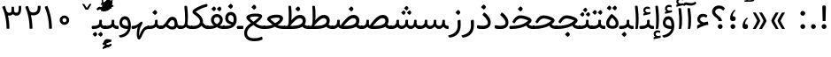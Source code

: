 SplineFontDB: 3.0
FontName: Tanha
FullName: Tanha
FamilyName: Tanha
Weight: Regular
Copyright: Copyright (c) 2003 by Bitstream, Inc. All Rights Reserved.\nDejaVu changes are in public domain\nChanges by Saber Rastikerdar are in public domain.
Version: 0.10
ItalicAngle: 0
UnderlinePosition: -500
UnderlineWidth: 100
Ascent: 1638
Descent: 410
InvalidEm: 0
LayerCount: 2
Layer: 0 1 "Back" 1
Layer: 1 1 "Fore" 0
XUID: [1021 502 1027637223 1298441]
UniqueID: 4062413
UseUniqueID: 1
FSType: 0
OS2Version: 3
OS2_WeightWidthSlopeOnly: 0
OS2_UseTypoMetrics: 1
CreationTime: 1431850356
ModificationTime: 1528725077
PfmFamily: 33
TTFWeight: 400
TTFWidth: 5
LineGap: 0
VLineGap: 0
Panose: 2 11 6 3 3 8 4 2 2 4
OS2TypoAscent: 2100
OS2TypoAOffset: 0
OS2TypoDescent: -1100
OS2TypoDOffset: 0
OS2TypoLinegap: 0
OS2WinAscent: 2100
OS2WinAOffset: 0
OS2WinDescent: 1100
OS2WinDOffset: 0
HheadAscent: 2100
HheadAOffset: 0
HheadDescent: -1100
HheadDOffset: 0
OS2SubXSize: 1331
OS2SubYSize: 1433
OS2SubXOff: 0
OS2SubYOff: 286
OS2SupXSize: 1331
OS2SupYSize: 1433
OS2SupXOff: 0
OS2SupYOff: 983
OS2StrikeYSize: 102
OS2StrikeYPos: 530
OS2CapHeight: 1638
OS2XHeight: 1082
OS2Vendor: 'PfEd'
OS2CodePages: 00000041.20080000
OS2UnicodeRanges: 80002003.80000000.00000008.00000000
Lookup: 1 9 0 "'fina' Terminal Forms in Arabic lookup 9" { "'fina' Terminal Forms in Arabic lookup 9 subtable"  } ['fina' ('arab' <'KUR ' 'SND ' 'URD ' 'dflt' > ) ]
Lookup: 1 9 0 "'medi' Medial Forms in Arabic lookup 11" { "'medi' Medial Forms in Arabic lookup 11 subtable"  } ['medi' ('arab' <'KUR ' 'SND ' 'URD ' 'dflt' > ) ]
Lookup: 1 9 0 "'init' Initial Forms in Arabic lookup 13" { "'init' Initial Forms in Arabic lookup 13 subtable"  } ['init' ('arab' <'KUR ' 'SND ' 'URD ' 'dflt' > ) ]
Lookup: 4 1 1 "'rlig' Required Ligatures in Arabic lookup 14" { "'rlig' Required Ligatures in Arabic lookup 14 subtable"  } ['rlig' ('arab' <'KUR ' 'dflt' > ) ]
Lookup: 4 1 1 "'rlig' Required Ligatures in Arabic lookup 15" { "'rlig' Required Ligatures in Arabic lookup 15 subtable"  } ['rlig' ('arab' <'KUR ' 'SND ' 'URD ' 'dflt' > ) ]
Lookup: 4 9 1 "'rlig' Required Ligatures in Arabic lookup 16" { "'rlig' Required Ligatures in Arabic lookup 16 subtable"  } ['rlig' ('arab' <'KUR ' 'SND ' 'URD ' 'dflt' > ) ]
Lookup: 4 9 1 "'liga' Standard Ligatures in Arabic lookup 17" { "'liga' Standard Ligatures in Arabic lookup 17 subtable"  } ['liga' ('arab' <'KUR ' 'SND ' 'URD ' 'dflt' > ) ]
Lookup: 4 1 1 "'liga' Standard Ligatures in Arabic lookup 19" { "'liga' Standard Ligatures in Arabic lookup 19 subtable"  } ['liga' ('arab' <'KUR ' 'SND ' 'URD ' 'dflt' > ) ]
Lookup: 262 1 0 "'mkmk' Mark to Mark in Arabic lookup 0" { "'mkmk' Mark to Mark in Arabic lookup 0 subtable"  } ['mkmk' ('arab' <'KUR ' 'SND ' 'URD ' 'dflt' > ) ]
Lookup: 262 1 0 "'mkmk' Mark to Mark in Arabic lookup 1" { "'mkmk' Mark to Mark in Arabic lookup 1 subtable"  } ['mkmk' ('arab' <'KUR ' 'SND ' 'URD ' 'dflt' > ) ]
Lookup: 262 4 0 "'mkmk' Mark to Mark lookup 4" { "'mkmk' Mark to Mark lookup 4 anchor 0"  "'mkmk' Mark to Mark lookup 4 anchor 1"  } ['mkmk' ('cyrl' <'MKD ' 'SRB ' 'dflt' > 'grek' <'dflt' > 'latn' <'ISM ' 'KSM ' 'LSM ' 'MOL ' 'NSM ' 'ROM ' 'SKS ' 'SSM ' 'dflt' > ) ]
Lookup: 261 1 0 "'mark' Mark Positioning lookup 5" { "'mark' Mark Positioning lookup 5 subtable"  } ['mark' ('arab' <'KUR ' 'SND ' 'URD ' 'dflt' > 'hebr' <'dflt' > 'nko ' <'dflt' > ) ]
Lookup: 260 1 0 "'mark' Mark Positioning lookup 6" { "'mark' Mark Positioning lookup 6 subtable"  } ['mark' ('arab' <'KUR ' 'SND ' 'URD ' 'dflt' > 'hebr' <'dflt' > 'nko ' <'dflt' > ) ]
Lookup: 260 1 0 "'mark' Mark Positioning lookup 7" { "'mark' Mark Positioning lookup 7 subtable"  } ['mark' ('arab' <'KUR ' 'SND ' 'URD ' 'dflt' > 'hebr' <'dflt' > 'nko ' <'dflt' > ) ]
Lookup: 261 1 0 "'mark' Mark Positioning lookup 8" { "'mark' Mark Positioning lookup 8 subtable"  } ['mark' ('arab' <'KUR ' 'SND ' 'URD ' 'dflt' > 'hebr' <'dflt' > 'nko ' <'dflt' > ) ]
Lookup: 260 1 0 "'mark' Mark Positioning lookup 9" { "'mark' Mark Positioning lookup 9 subtable"  } ['mark' ('arab' <'KUR ' 'SND ' 'URD ' 'dflt' > 'hebr' <'dflt' > 'nko ' <'dflt' > ) ]
Lookup: 258 9 0 "'kern' Horizontal Kerning lookup 15" { "'kern' Horizontal Kerning lookup 15-2" [307,30,2] "'kern' Horizontal Kerning lookup 15-1" [307,30,2] } ['kern' ('DFLT' <'dflt' > 'arab' <'KUR ' 'SND ' 'URD ' 'dflt' > 'armn' <'dflt' > 'brai' <'dflt' > 'cans' <'dflt' > 'cher' <'dflt' > 'cyrl' <'MKD ' 'SRB ' 'dflt' > 'geor' <'dflt' > 'grek' <'dflt' > 'hani' <'dflt' > 'hebr' <'dflt' > 'kana' <'dflt' > 'lao ' <'dflt' > 'latn' <'ISM ' 'KSM ' 'LSM ' 'MOL ' 'NSM ' 'ROM ' 'SKS ' 'SSM ' 'dflt' > 'math' <'dflt' > 'nko ' <'dflt' > 'ogam' <'dflt' > 'runr' <'dflt' > 'tfng' <'dflt' > 'thai' <'dflt' > ) ]
MarkAttachClasses: 5
"MarkClass-1" 307 gravecomb acutecomb uni0302 tildecomb uni0304 uni0305 uni0306 uni0307 uni0308 hookabovecomb uni030A uni030B uni030C uni030D uni030E uni030F uni0310 uni0311 uni0312 uni0313 uni0314 uni0315 uni033D uni033E uni033F uni0340 uni0341 uni0342 uni0343 uni0344 uni0346 uni034A uni034B uni034C uni0351 uni0352 uni0357
"MarkClass-2" 300 uni0316 uni0317 uni0318 uni0319 uni031C uni031D uni031E uni031F uni0320 uni0321 uni0322 dotbelowcomb uni0324 uni0325 uni0326 uni0329 uni032A uni032B uni032C uni032D uni032E uni032F uni0330 uni0331 uni0332 uni0333 uni0339 uni033A uni033B uni033C uni0345 uni0347 uni0348 uni0349 uni034D uni034E uni0353
"MarkClass-3" 7 uni0327
"MarkClass-4" 7 uni0328
DEI: 91125
TtTable: prep
PUSHW_1
 640
NPUSHB
 255
 251
 254
 3
 250
 20
 3
 249
 37
 3
 248
 50
 3
 247
 150
 3
 246
 14
 3
 245
 254
 3
 244
 254
 3
 243
 37
 3
 242
 14
 3
 241
 150
 3
 240
 37
 3
 239
 138
 65
 5
 239
 254
 3
 238
 150
 3
 237
 150
 3
 236
 250
 3
 235
 250
 3
 234
 254
 3
 233
 58
 3
 232
 66
 3
 231
 254
 3
 230
 50
 3
 229
 228
 83
 5
 229
 150
 3
 228
 138
 65
 5
 228
 83
 3
 227
 226
 47
 5
 227
 250
 3
 226
 47
 3
 225
 254
 3
 224
 254
 3
 223
 50
 3
 222
 20
 3
 221
 150
 3
 220
 254
 3
 219
 18
 3
 218
 125
 3
 217
 187
 3
 216
 254
 3
 214
 138
 65
 5
 214
 125
 3
 213
 212
 71
 5
 213
 125
 3
 212
 71
 3
 211
 210
 27
 5
 211
 254
 3
 210
 27
 3
 209
 254
 3
 208
 254
 3
 207
 254
 3
 206
 254
 3
 205
 150
 3
 204
 203
 30
 5
 204
 254
 3
 203
 30
 3
 202
 50
 3
 201
 254
 3
 198
 133
 17
 5
 198
 28
 3
 197
 22
 3
 196
 254
 3
 195
 254
 3
 194
 254
 3
 193
 254
 3
 192
 254
 3
 191
 254
 3
 190
 254
 3
 189
 254
 3
 188
 254
 3
 187
 254
 3
 186
 17
 3
 185
 134
 37
 5
 185
 254
 3
 184
 183
 187
 5
 184
 254
 3
 183
 182
 93
 5
 183
 187
 3
 183
 128
 4
 182
 181
 37
 5
 182
 93
NPUSHB
 255
 3
 182
 64
 4
 181
 37
 3
 180
 254
 3
 179
 150
 3
 178
 254
 3
 177
 254
 3
 176
 254
 3
 175
 254
 3
 174
 100
 3
 173
 14
 3
 172
 171
 37
 5
 172
 100
 3
 171
 170
 18
 5
 171
 37
 3
 170
 18
 3
 169
 138
 65
 5
 169
 250
 3
 168
 254
 3
 167
 254
 3
 166
 254
 3
 165
 18
 3
 164
 254
 3
 163
 162
 14
 5
 163
 50
 3
 162
 14
 3
 161
 100
 3
 160
 138
 65
 5
 160
 150
 3
 159
 254
 3
 158
 157
 12
 5
 158
 254
 3
 157
 12
 3
 156
 155
 25
 5
 156
 100
 3
 155
 154
 16
 5
 155
 25
 3
 154
 16
 3
 153
 10
 3
 152
 254
 3
 151
 150
 13
 5
 151
 254
 3
 150
 13
 3
 149
 138
 65
 5
 149
 150
 3
 148
 147
 14
 5
 148
 40
 3
 147
 14
 3
 146
 250
 3
 145
 144
 187
 5
 145
 254
 3
 144
 143
 93
 5
 144
 187
 3
 144
 128
 4
 143
 142
 37
 5
 143
 93
 3
 143
 64
 4
 142
 37
 3
 141
 254
 3
 140
 139
 46
 5
 140
 254
 3
 139
 46
 3
 138
 134
 37
 5
 138
 65
 3
 137
 136
 11
 5
 137
 20
 3
 136
 11
 3
 135
 134
 37
 5
 135
 100
 3
 134
 133
 17
 5
 134
 37
 3
 133
 17
 3
 132
 254
 3
 131
 130
 17
 5
 131
 254
 3
 130
 17
 3
 129
 254
 3
 128
 254
 3
 127
 254
 3
NPUSHB
 255
 126
 125
 125
 5
 126
 254
 3
 125
 125
 3
 124
 100
 3
 123
 84
 21
 5
 123
 37
 3
 122
 254
 3
 121
 254
 3
 120
 14
 3
 119
 12
 3
 118
 10
 3
 117
 254
 3
 116
 250
 3
 115
 250
 3
 114
 250
 3
 113
 250
 3
 112
 254
 3
 111
 254
 3
 110
 254
 3
 108
 33
 3
 107
 254
 3
 106
 17
 66
 5
 106
 83
 3
 105
 254
 3
 104
 125
 3
 103
 17
 66
 5
 102
 254
 3
 101
 254
 3
 100
 254
 3
 99
 254
 3
 98
 254
 3
 97
 58
 3
 96
 250
 3
 94
 12
 3
 93
 254
 3
 91
 254
 3
 90
 254
 3
 89
 88
 10
 5
 89
 250
 3
 88
 10
 3
 87
 22
 25
 5
 87
 50
 3
 86
 254
 3
 85
 84
 21
 5
 85
 66
 3
 84
 21
 3
 83
 1
 16
 5
 83
 24
 3
 82
 20
 3
 81
 74
 19
 5
 81
 254
 3
 80
 11
 3
 79
 254
 3
 78
 77
 16
 5
 78
 254
 3
 77
 16
 3
 76
 254
 3
 75
 74
 19
 5
 75
 254
 3
 74
 73
 16
 5
 74
 19
 3
 73
 29
 13
 5
 73
 16
 3
 72
 13
 3
 71
 254
 3
 70
 150
 3
 69
 150
 3
 68
 254
 3
 67
 2
 45
 5
 67
 250
 3
 66
 187
 3
 65
 75
 3
 64
 254
 3
 63
 254
 3
 62
 61
 18
 5
 62
 20
 3
 61
 60
 15
 5
 61
 18
 3
 60
 59
 13
 5
 60
NPUSHB
 255
 15
 3
 59
 13
 3
 58
 254
 3
 57
 254
 3
 56
 55
 20
 5
 56
 250
 3
 55
 54
 16
 5
 55
 20
 3
 54
 53
 11
 5
 54
 16
 3
 53
 11
 3
 52
 30
 3
 51
 13
 3
 50
 49
 11
 5
 50
 254
 3
 49
 11
 3
 48
 47
 11
 5
 48
 13
 3
 47
 11
 3
 46
 45
 9
 5
 46
 16
 3
 45
 9
 3
 44
 50
 3
 43
 42
 37
 5
 43
 100
 3
 42
 41
 18
 5
 42
 37
 3
 41
 18
 3
 40
 39
 37
 5
 40
 65
 3
 39
 37
 3
 38
 37
 11
 5
 38
 15
 3
 37
 11
 3
 36
 254
 3
 35
 254
 3
 34
 15
 3
 33
 1
 16
 5
 33
 18
 3
 32
 100
 3
 31
 250
 3
 30
 29
 13
 5
 30
 100
 3
 29
 13
 3
 28
 17
 66
 5
 28
 254
 3
 27
 250
 3
 26
 66
 3
 25
 17
 66
 5
 25
 254
 3
 24
 100
 3
 23
 22
 25
 5
 23
 254
 3
 22
 1
 16
 5
 22
 25
 3
 21
 254
 3
 20
 254
 3
 19
 254
 3
 18
 17
 66
 5
 18
 254
 3
 17
 2
 45
 5
 17
 66
 3
 16
 125
 3
 15
 100
 3
 14
 254
 3
 13
 12
 22
 5
 13
 254
 3
 12
 1
 16
 5
 12
 22
 3
 11
 254
 3
 10
 16
 3
 9
 254
 3
 8
 2
 45
 5
 8
 254
 3
 7
 20
 3
 6
 100
 3
 4
 1
 16
 5
 4
 254
 3
NPUSHB
 21
 3
 2
 45
 5
 3
 254
 3
 2
 1
 16
 5
 2
 45
 3
 1
 16
 3
 0
 254
 3
 1
PUSHW_1
 356
SCANCTRL
SCANTYPE
SVTCA[x-axis]
CALL
CALL
CALL
CALL
CALL
CALL
CALL
CALL
CALL
CALL
CALL
CALL
CALL
CALL
CALL
CALL
CALL
CALL
CALL
CALL
CALL
CALL
CALL
CALL
CALL
CALL
CALL
CALL
CALL
CALL
CALL
CALL
CALL
CALL
CALL
CALL
CALL
CALL
CALL
CALL
CALL
CALL
CALL
CALL
CALL
CALL
CALL
CALL
CALL
CALL
CALL
CALL
CALL
CALL
CALL
CALL
CALL
CALL
CALL
CALL
CALL
CALL
CALL
CALL
CALL
CALL
CALL
CALL
CALL
CALL
CALL
CALL
CALL
CALL
CALL
CALL
CALL
CALL
CALL
CALL
CALL
CALL
CALL
CALL
CALL
CALL
CALL
CALL
CALL
CALL
CALL
CALL
CALL
CALL
CALL
CALL
CALL
CALL
CALL
CALL
CALL
CALL
CALL
CALL
CALL
CALL
CALL
CALL
CALL
CALL
CALL
CALL
CALL
CALL
CALL
CALL
CALL
CALL
CALL
CALL
CALL
CALL
CALL
CALL
CALL
CALL
CALL
CALL
CALL
CALL
CALL
CALL
CALL
CALL
CALL
CALL
CALL
CALL
CALL
CALL
CALL
CALL
CALL
CALL
CALL
CALL
CALL
CALL
CALL
CALL
CALL
CALL
CALL
CALL
CALL
CALL
CALL
CALL
CALL
CALL
CALL
CALL
CALL
CALL
CALL
SVTCA[y-axis]
CALL
CALL
CALL
CALL
CALL
CALL
CALL
CALL
CALL
CALL
CALL
CALL
CALL
CALL
CALL
CALL
CALL
CALL
CALL
CALL
CALL
CALL
CALL
CALL
CALL
CALL
CALL
CALL
CALL
CALL
CALL
CALL
CALL
CALL
CALL
CALL
CALL
CALL
CALL
CALL
CALL
CALL
CALL
CALL
CALL
CALL
CALL
CALL
CALL
CALL
CALL
CALL
CALL
CALL
CALL
CALL
CALL
CALL
CALL
CALL
CALL
CALL
CALL
CALL
CALL
CALL
CALL
CALL
CALL
CALL
CALL
CALL
CALL
CALL
CALL
CALL
CALL
CALL
CALL
CALL
CALL
CALL
CALL
CALL
CALL
CALL
CALL
CALL
CALL
CALL
CALL
CALL
CALL
CALL
CALL
CALL
CALL
CALL
CALL
CALL
CALL
CALL
CALL
CALL
CALL
CALL
CALL
CALL
CALL
CALL
CALL
CALL
CALL
CALL
CALL
CALL
CALL
CALL
CALL
CALL
CALL
CALL
CALL
CALL
CALL
CALL
CALL
CALL
CALL
CALL
CALL
CALL
CALL
CALL
CALL
CALL
CALL
CALL
CALL
CALL
CALL
CALL
CALL
CALL
CALL
CALL
CALL
CALL
CALL
CALL
CALL
CALL
CALL
CALL
CALL
CALL
CALL
SCVTCI
EndTTInstrs
TtTable: fpgm
PUSHB_8
 7
 6
 5
 4
 3
 2
 1
 0
FDEF
DUP
SRP0
PUSHB_1
 2
CINDEX
MD[grid]
ABS
PUSHB_1
 64
LTEQ
IF
DUP
MDRP[min,grey]
EIF
POP
ENDF
FDEF
PUSHB_1
 2
CINDEX
MD[grid]
ABS
PUSHB_1
 64
LTEQ
IF
DUP
MDRP[min,grey]
EIF
POP
ENDF
FDEF
DUP
SRP0
SPVTL[orthog]
DUP
PUSHB_1
 0
LT
PUSHB_1
 13
JROF
DUP
PUSHW_1
 -1
LT
IF
SFVTCA[y-axis]
ELSE
SFVTCA[x-axis]
EIF
PUSHB_1
 5
JMPR
PUSHB_1
 3
CINDEX
SFVTL[parallel]
PUSHB_1
 4
CINDEX
SWAP
MIRP[black]
DUP
PUSHB_1
 0
LT
PUSHB_1
 13
JROF
DUP
PUSHW_1
 -1
LT
IF
SFVTCA[y-axis]
ELSE
SFVTCA[x-axis]
EIF
PUSHB_1
 5
JMPR
PUSHB_1
 3
CINDEX
SFVTL[parallel]
MIRP[black]
ENDF
FDEF
MPPEM
LT
IF
DUP
PUSHB_1
 253
RCVT
WCVTP
EIF
POP
ENDF
FDEF
PUSHB_1
 2
CINDEX
RCVT
ADD
WCVTP
ENDF
FDEF
MPPEM
GTEQ
IF
PUSHB_1
 2
CINDEX
PUSHB_1
 2
CINDEX
RCVT
WCVTP
EIF
POP
POP
ENDF
FDEF
RCVT
WCVTP
ENDF
FDEF
PUSHB_1
 2
CINDEX
PUSHB_1
 2
CINDEX
MD[grid]
PUSHB_1
 5
CINDEX
PUSHB_1
 5
CINDEX
MD[grid]
ADD
PUSHB_1
 32
MUL
ROUND[Grey]
DUP
ROLL
SRP0
ROLL
SWAP
MSIRP[no-rp0]
ROLL
SRP0
NEG
MSIRP[no-rp0]
ENDF
EndTTInstrs
ShortTable: cvt  259
  309
  184
  203
  203
  193
  170
  156
  422
  184
  102
  0
  113
  203
  160
  690
  133
  117
  184
  195
  459
  393
  557
  203
  166
  240
  211
  170
  135
  203
  938
  1024
  330
  51
  203
  0
  217
  1282
  244
  340
  180
  156
  313
  276
  313
  1798
  1024
  1102
  1204
  1106
  1208
  1255
  1229
  55
  1139
  1229
  1120
  1139
  307
  930
  1366
  1446
  1366
  1337
  965
  530
  201
  31
  184
  479
  115
  186
  1001
  819
  956
  1092
  1038
  223
  973
  938
  229
  938
  1028
  0
  203
  143
  164
  123
  184
  20
  367
  127
  635
  594
  143
  199
  1485
  154
  154
  111
  203
  205
  414
  467
  240
  186
  387
  213
  152
  772
  584
  158
  469
  193
  203
  246
  131
  852
  639
  0
  819
  614
  211
  199
  164
  205
  143
  154
  115
  1024
  1493
  266
  254
  555
  164
  180
  156
  0
  98
  156
  0
  29
  813
  1493
  1493
  1493
  1520
  127
  123
  84
  164
  1720
  1556
  1827
  467
  184
  203
  166
  451
  492
  1683
  160
  211
  860
  881
  987
  389
  1059
  1192
  1096
  143
  313
  276
  313
  864
  143
  1493
  410
  1556
  1827
  1638
  377
  1120
  1120
  1120
  1147
  156
  0
  631
  1120
  426
  233
  1120
  1890
  123
  197
  127
  635
  0
  180
  594
  1485
  102
  188
  102
  119
  1552
  205
  315
  389
  905
  143
  123
  0
  29
  205
  1866
  1071
  156
  156
  0
  1917
  111
  0
  111
  821
  106
  111
  123
  174
  178
  45
  918
  143
  635
  246
  131
  852
  1591
  1526
  143
  156
  1249
  614
  143
  397
  758
  205
  836
  41
  102
  1262
  115
  0
  5120
  150
  27
  1403
  162
  225
EndShort
ShortTable: maxp 16
  1
  0
  6241
  852
  43
  104
  12
  2
  16
  153
  8
  0
  1045
  534
  8
  4
EndShort
LangName: 1033 "" "" "" "Tanha Regular" "" "Version 0.10" "" "" "DejaVu fonts team - Redesigned by Saber Rastikerdar" "" "" "" "" "Changes by Saber Rastikerdar are in public domain.+AAoACgAA-Fonts are (c) Bitstream (see below). DejaVu changes are in public domain. +AAoACgAA-Bitstream Vera Fonts Copyright+AAoA-------------------------------+AAoACgAA-Copyright (c) 2003 by Bitstream, Inc. All Rights Reserved. Bitstream Vera is+AAoA-a trademark of Bitstream, Inc.+AAoACgAA-Permission is hereby granted, free of charge, to any person obtaining a copy+AAoA-of the fonts accompanying this license (+ACIA-Fonts+ACIA) and associated+AAoA-documentation files (the +ACIA-Font Software+ACIA), to reproduce and distribute the+AAoA-Font Software, including without limitation the rights to use, copy, merge,+AAoA-publish, distribute, and/or sell copies of the Font Software, and to permit+AAoA-persons to whom the Font Software is furnished to do so, subject to the+AAoA-following conditions:+AAoACgAA-The above copyright and trademark notices and this permission notice shall+AAoA-be included in all copies of one or more of the Font Software typefaces.+AAoACgAA-The Font Software may be modified, altered, or added to, and in particular+AAoA-the designs of glyphs or characters in the Fonts may be modified and+AAoA-additional glyphs or characters may be added to the Fonts, only if the fonts+AAoA-are renamed to names not containing either the words +ACIA-Bitstream+ACIA or the word+AAoAIgAA-Vera+ACIA.+AAoACgAA-This License becomes null and void to the extent applicable to Fonts or Font+AAoA-Software that has been modified and is distributed under the +ACIA-Bitstream+AAoA-Vera+ACIA names.+AAoACgAA-The Font Software may be sold as part of a larger software package but no+AAoA-copy of one or more of the Font Software typefaces may be sold by itself.+AAoACgAA-THE FONT SOFTWARE IS PROVIDED +ACIA-AS IS+ACIA, WITHOUT WARRANTY OF ANY KIND, EXPRESS+AAoA-OR IMPLIED, INCLUDING BUT NOT LIMITED TO ANY WARRANTIES OF MERCHANTABILITY,+AAoA-FITNESS FOR A PARTICULAR PURPOSE AND NONINFRINGEMENT OF COPYRIGHT, PATENT,+AAoA-TRADEMARK, OR OTHER RIGHT. IN NO EVENT SHALL BITSTREAM OR THE GNOME+AAoA-FOUNDATION BE LIABLE FOR ANY CLAIM, DAMAGES OR OTHER LIABILITY, INCLUDING+AAoA-ANY GENERAL, SPECIAL, INDIRECT, INCIDENTAL, OR CONSEQUENTIAL DAMAGES,+AAoA-WHETHER IN AN ACTION OF CONTRACT, TORT OR OTHERWISE, ARISING FROM, OUT OF+AAoA-THE USE OR INABILITY TO USE THE FONT SOFTWARE OR FROM OTHER DEALINGS IN THE+AAoA-FONT SOFTWARE.+AAoACgAA-Except as contained in this notice, the names of Gnome, the Gnome+AAoA-Foundation, and Bitstream Inc., shall not be used in advertising or+AAoA-otherwise to promote the sale, use or other dealings in this Font Software+AAoA-without prior written authorization from the Gnome Foundation or Bitstream+AAoA-Inc., respectively. For further information, contact: fonts at gnome dot+AAoA-org. " "http://dejavu.sourceforge.net/wiki/index.php/License" "" "Tanha" "Regular"
GaspTable: 2 8 2 65535 3 0
MATH:ScriptPercentScaleDown: 80
MATH:ScriptScriptPercentScaleDown: 60
MATH:DelimitedSubFormulaMinHeight: 6406
MATH:DisplayOperatorMinHeight: 4199
MATH:MathLeading: 0 
MATH:AxisHeight: 1338 
MATH:AccentBaseHeight: 2338 
MATH:FlattenedAccentBaseHeight: 3111 
MATH:SubscriptShiftDown: 0 
MATH:SubscriptTopMax: 2338 
MATH:SubscriptBaselineDropMin: 0 
MATH:SuperscriptShiftUp: 0 
MATH:SuperscriptShiftUpCramped: 0 
MATH:SuperscriptBottomMin: 2338 
MATH:SuperscriptBaselineDropMax: 0 
MATH:SubSuperscriptGapMin: 750 
MATH:SuperscriptBottomMaxWithSubscript: 2338 
MATH:SpaceAfterScript: 176 
MATH:UpperLimitGapMin: 0 
MATH:UpperLimitBaselineRiseMin: 0 
MATH:LowerLimitGapMin: 0 
MATH:LowerLimitBaselineDropMin: 0 
MATH:StackTopShiftUp: 0 
MATH:StackTopDisplayStyleShiftUp: 0 
MATH:StackBottomShiftDown: 0 
MATH:StackBottomDisplayStyleShiftDown: 0 
MATH:StackGapMin: 562 
MATH:StackDisplayStyleGapMin: 1312 
MATH:StretchStackTopShiftUp: 0 
MATH:StretchStackBottomShiftDown: 0 
MATH:StretchStackGapAboveMin: 0 
MATH:StretchStackGapBelowMin: 0 
MATH:FractionNumeratorShiftUp: 0 
MATH:FractionNumeratorDisplayStyleShiftUp: 0 
MATH:FractionDenominatorShiftDown: 0 
MATH:FractionDenominatorDisplayStyleShiftDown: 0 
MATH:FractionNumeratorGapMin: 188 
MATH:FractionNumeratorDisplayStyleGapMin: 562 
MATH:FractionRuleThickness: 188 
MATH:FractionDenominatorGapMin: 188 
MATH:FractionDenominatorDisplayStyleGapMin: 562 
MATH:SkewedFractionHorizontalGap: 0 
MATH:SkewedFractionVerticalGap: 0 
MATH:OverbarVerticalGap: 562 
MATH:OverbarRuleThickness: 188 
MATH:OverbarExtraAscender: 188 
MATH:UnderbarVerticalGap: 562 
MATH:UnderbarRuleThickness: 188 
MATH:UnderbarExtraDescender: 188 
MATH:RadicalVerticalGap: 188 
MATH:RadicalDisplayStyleVerticalGap: 772 
MATH:RadicalRuleThickness: 188 
MATH:RadicalExtraAscender: 188 
MATH:RadicalKernBeforeDegree: 1183 
MATH:RadicalKernAfterDegree: -4942 
MATH:RadicalDegreeBottomRaisePercent: 126
MATH:MinConnectorOverlap: 40
Encoding: UnicodeBmp
Compacted: 1
UnicodeInterp: none
NameList: Adobe Glyph List
DisplaySize: -48
AntiAlias: 1
FitToEm: 1
WinInfo: 0 25 14
BeginPrivate: 6
BlueScale 8 0.039625
StdHW 5 [162]
StdVW 5 [163]
StemSnapH 9 [162 225]
StemSnapV 13 [156 163 226]
ExpansionFactor 4 0.06
EndPrivate
Grid
-2048 1336.40002441 m 0
 4096 1336.40002441 l 1024
-2048 129 m 0
 4096 129 l 1024
-2048 257 m 0
 4096 257 l 1024
-2048 1494.53540039 m 0
 4096 1494.53540039 l 1024
-7590.81640625 5082.09375 m 0
 15112.8935547 5082.09375 l 1024
-7590.81640625 6825.35742188 m 0
 15112.8935547 6825.35742188 l 1024
-7590.81640625 5326.57617188 m 0
 15112.8935547 5326.57617188 l 1024
-7590.81640625 5592.10742188 m 0
 15112.8935547 5592.10742188 l 1024
EndSplineSet
TeXData: 1 0 0 307200 153600 102400 553984 -1048576 102400 783286 444596 497025 792723 393216 433062 380633 303038 157286 324010 404750 52429 2506097 1059062 262144
AnchorClass2: "Anchor-0" "'mkmk' Mark to Mark in Arabic lookup 0 subtable" "Anchor-1" "'mkmk' Mark to Mark in Arabic lookup 1 subtable" "Anchor-2"""  "Anchor-3"""  "Anchor-4" "'mkmk' Mark to Mark lookup 4 anchor 0" "Anchor-5" "'mkmk' Mark to Mark lookup 4 anchor 1" "Anchor-6" "'mark' Mark Positioning lookup 5 subtable" "Anchor-7" "'mark' Mark Positioning lookup 6 subtable" "Anchor-8" "'mark' Mark Positioning lookup 7 subtable" "Anchor-9" "'mark' Mark Positioning lookup 8 subtable" "Anchor-10" "'mark' Mark Positioning lookup 9 subtable" "Anchor-11"""  "Anchor-12"""  "Anchor-13"""  "Anchor-14"""  "Anchor-15"""  "Anchor-16"""  "Anchor-17"""  "Anchor-18"""  "Anchor-19""" 
BeginChars: 65562 294

StartChar: space
Encoding: 32 32 0
Width: 600
VWidth: 2137
GlyphClass: 2
Flags: W
LayerCount: 2
EndChar

StartChar: exclam
Encoding: 33 33 1
Width: 628
GlyphClass: 2
Flags: W
LayerCount: 2
Fore
SplineSet
175 140.5 m 128,-1,1
 175 198 175 198 215 238 c 128,-1,2
 255 278 255 278 314 279 c 0,3,4
 373 278 373 278 413 238 c 128,-1,5
 453 198 453 198 453 140.5 c 128,-1,6
 453 83 453 83 413 43 c 128,-1,7
 373 3 373 3 314 2 c 0,8,9
 255 3 255 3 215 43 c 128,-1,0
 175 83 175 83 175 140.5 c 128,-1,1
283 1368 m 2,10,-1
 353 1368 l 2,11,12
 422 1368 422 1368 419 1235 c 2,13,-1
 400 461 l 1,14,-1
 235 461 l 1,15,-1
 215 1233 l 2,16,17
 212 1368 212 1368 283 1368 c 2,10,-1
EndSplineSet
EndChar

StartChar: period
Encoding: 46 46 2
Width: 628
VWidth: 2453
GlyphClass: 2
Flags: W
LayerCount: 2
Fore
SplineSet
175.127929688 140.606445312 m 132,-1,1
 175.127929688 198.256835938 175.127929688 198.256835938 215.129882812 238.259765625 c 132,-1,2
 255.1328125 278.26171875 255.1328125 278.26171875 313.959960938 279.438476562 c 4,3,4
 372.787109375 278.26171875 372.787109375 278.26171875 412.790039062 238.259765625 c 132,-1,5
 452.79296875 198.256835938 452.79296875 198.256835938 452.79296875 140.606445312 c 132,-1,6
 452.79296875 82.955078125 452.79296875 82.955078125 412.790039062 42.953125 c 132,-1,7
 372.787109375 2.9501953125 372.787109375 2.9501953125 313.959960938 1.7744140625 c 4,8,9
 255.1328125 2.9501953125 255.1328125 2.9501953125 215.129882812 42.953125 c 132,-1,0
 175.127929688 82.955078125 175.127929688 82.955078125 175.127929688 140.606445312 c 132,-1,1
EndSplineSet
EndChar

StartChar: colon
Encoding: 58 58 3
Width: 627
VWidth: 2453
GlyphClass: 2
Flags: W
LayerCount: 2
Fore
SplineSet
175.127929688 912.796875 m 128,-1,1
 175.127929688 970.447265625 175.127929688 970.447265625 215.129882812 1010.44921875 c 128,-1,2
 255.1328125 1050.45214844 255.1328125 1050.45214844 313.959960938 1051.62890625 c 0,3,4
 372.787109375 1050.45214844 372.787109375 1050.45214844 412.790039062 1010.44921875 c 128,-1,5
 452.79296875 970.447265625 452.79296875 970.447265625 452.79296875 912.796875 c 128,-1,6
 452.79296875 855.145507812 452.79296875 855.145507812 412.790039062 815.142578125 c 128,-1,7
 372.787109375 775.139648438 372.787109375 775.139648438 313.959960938 773.963867188 c 0,8,9
 255.1328125 775.139648438 255.1328125 775.139648438 215.129882812 815.142578125 c 128,-1,0
 175.127929688 855.145507812 175.127929688 855.145507812 175.127929688 912.796875 c 128,-1,1
175.127929688 140.606445312 m 128,-1,11
 175.127929688 198.256835938 175.127929688 198.256835938 215.129882812 238.259765625 c 128,-1,12
 255.1328125 278.26171875 255.1328125 278.26171875 313.959960938 279.438476562 c 0,13,14
 372.787109375 278.26171875 372.787109375 278.26171875 412.790039062 238.259765625 c 128,-1,15
 452.79296875 198.256835938 452.79296875 198.256835938 452.79296875 140.606445312 c 128,-1,16
 452.79296875 82.955078125 452.79296875 82.955078125 412.790039062 42.953125 c 128,-1,17
 372.787109375 2.9501953125 372.787109375 2.9501953125 313.959960938 1.7744140625 c 0,18,19
 255.1328125 2.9501953125 255.1328125 2.9501953125 215.129882812 42.953125 c 128,-1,10
 175.127929688 82.955078125 175.127929688 82.955078125 175.127929688 140.606445312 c 128,-1,11
EndSplineSet
EndChar

StartChar: uni00A0
Encoding: 160 160 4
Width: 600
VWidth: 2137
GlyphClass: 2
Flags: W
LayerCount: 2
EndChar

StartChar: afii57388
Encoding: 1548 1548 5
Width: 711
VWidth: 2460
GlyphClass: 2
Flags: W
LayerCount: 2
Fore
SplineSet
362.901367188 0.0205078125 m 4,0,1
 226.64453125 2.236328125 226.64453125 2.236328125 209.127929688 124.504882812 c 4,2,3
 199.30859375 193.047851562 199.30859375 193.047851562 219.75390625 285.102539062 c 4,4,5
 265.904296875 516.3671875 265.904296875 516.3671875 460.435546875 661.076171875 c 5,6,-1
 520.865234375 623.487304688 l 5,7,8
 364.181640625 488.358398438 364.181640625 488.358398438 349.831054688 283.223632812 c 5,9,10
 454.965820312 284.875976562 454.965820312 284.875976562 492.810546875 237.754882812 c 4,11,12
 531.141601562 190.9609375 531.141601562 190.9609375 523.8046875 109.95703125 c 4,13,14
 512.358398438 -2.0869140625 512.358398438 -2.0869140625 362.901367188 0.0205078125 c 4,0,1
EndSplineSet
EndChar

StartChar: uni0615
Encoding: 1557 1557 6
Width: -29
VWidth: 2522
GlyphClass: 4
Flags: W
AnchorPoint: "Anchor-10" 610.859 1513.4 mark 0
AnchorPoint: "Anchor-9" 610.859 1513.4 mark 0
AnchorPoint: "Anchor-1" 624.008 2277.57 basemark 0
AnchorPoint: "Anchor-1" 610.859 1513.4 mark 0
LayerCount: 2
Fore
SplineSet
515.500976562 1672.81054688 m 1,0,-1
 628.9609375 1672.81054688 l 2,1,2
 723.974609375 1672.81054688 723.974609375 1672.81054688 783.770507812 1708.57519531 c 128,-1,3
 843.565429688 1744.33886719 843.565429688 1744.33886719 843.565429688 1785.54101562 c 128,-1,4
 843.565429688 1826.7421875 843.565429688 1826.7421875 816.188476562 1841.57128906 c 0,5,6
 720.525390625 1894.96289062 720.525390625 1894.96289062 515.500976562 1672.81054688 c 1,0,-1
925.62109375 1795.84277344 m 0,7,8
 925.947265625 1590.79199219 925.947265625 1590.79199219 657.434570312 1590.79199219 c 2,9,-1
 323.6328125 1590.79199219 l 1,10,-1
 323.6328125 1672.81054688 l 1,11,-1
 423.913085938 1672.81054688 l 1,12,-1
 423.913085938 2166.75683594 l 1,13,-1
 507.1640625 2165.71386719 l 1,14,-1
 506.294921875 1750.93554688 l 1,15,16
 699.491210938 1970.03515625 699.491210938 1970.03515625 838.5625 1919.9609375 c 0,17,18
 925.944335938 1887.59667969 925.944335938 1887.59667969 925.62109375 1795.84277344 c 0,7,8
EndSplineSet
EndChar

StartChar: uni061B
Encoding: 1563 1563 7
Width: 711
VWidth: 2460
GlyphClass: 2
Flags: W
LayerCount: 2
Fore
SplineSet
227.302734375 140.606445312 m 128,-1,1
 227.302734375 198.256835938 227.302734375 198.256835938 267.3046875 238.259765625 c 128,-1,2
 307.307617188 278.26171875 307.307617188 278.26171875 366.134765625 279.438476562 c 0,3,4
 424.961914062 278.26171875 424.961914062 278.26171875 464.96484375 238.259765625 c 128,-1,5
 504.96875 198.256835938 504.96875 198.256835938 504.96875 140.606445312 c 128,-1,6
 504.96875 82.955078125 504.96875 82.955078125 464.96484375 42.953125 c 128,-1,7
 424.961914062 2.9501953125 424.961914062 2.9501953125 366.134765625 1.7744140625 c 0,8,9
 307.307617188 2.9501953125 307.307617188 2.9501953125 267.3046875 42.953125 c 128,-1,0
 227.302734375 82.955078125 227.302734375 82.955078125 227.302734375 140.606445312 c 128,-1,1
362.901367188 459.16015625 m 0,10,11
 226.439453125 461.2265625 226.439453125 461.2265625 209.127929688 583.64453125 c 0,12,13
 200.3515625 648.013671875 200.3515625 648.013671875 219.75390625 744.243164062 c 0,14,15
 267.135742188 976.715820312 267.135742188 976.715820312 460.435546875 1120.21679688 c 1,16,-1
 520.865234375 1082.62695312 l 1,17,18
 364.181640625 947.498046875 364.181640625 947.498046875 349.831054688 742.36328125 c 1,19,20
 454.965820312 744.015625 454.965820312 744.015625 492.810546875 696.89453125 c 0,21,22
 531.141601562 650.100585938 531.141601562 650.100585938 523.8046875 569.096679688 c 0,23,24
 512.358398438 457.052734375 512.358398438 457.052734375 362.901367188 459.16015625 c 0,10,11
EndSplineSet
EndChar

StartChar: uni061F
Encoding: 1567 1567 8
Width: 902
GlyphClass: 2
Flags: W
LayerCount: 2
Fore
SplineSet
415 140.5 m 128,-1,1
 415 198 415 198 455 238 c 128,-1,2
 495 278 495 278 553 279 c 0,3,4
 612 278 612 278 652 238 c 128,-1,5
 692 198 692 198 692 140.5 c 128,-1,6
 692 83 692 83 652 43 c 128,-1,7
 612 3 612 3 553 2 c 0,8,9
 495 3 495 3 455 43 c 128,-1,0
 415 83 415 83 415 140.5 c 128,-1,1
456 458 m 1,10,-1
 456 467 l 2,11,12
 456 544 456 544 354 628 c 2,13,-1
 234 725 l 2,14,15
 82 849 82 849 83 1017 c 0,16,17
 84 1162 84 1162 203 1268 c 0,18,19
 312 1367 312 1367 475 1367 c 0,20,21
 701 1367 701 1367 810 1214 c 0,22,23
 826 1191 826 1191 814 1175 c 2,24,-1
 742 1081 l 2,25,26
 727 1061 727 1061 711 1081 c 0,27,28
 618 1194 618 1194 483 1192 c 0,29,30
 396 1190 396 1190 325 1130 c 0,31,32
 258 1073 258 1073 264 991 c 0,33,34
 270 914 270 914 389 816 c 2,35,-1
 510 715 l 2,36,37
 653 598 653 598 653 470 c 2,38,-1
 653 458 l 1,39,-1
 456 458 l 1,10,-1
EndSplineSet
EndChar

StartChar: uni0621
Encoding: 1569 1569 9
Width: 926
VWidth: 2619
GlyphClass: 2
Flags: W
AnchorPoint: "Anchor-7" 465.419 -157.726 basechar 0
AnchorPoint: "Anchor-10" 478.988 1169.14 basechar 0
LayerCount: 2
Fore
SplineSet
142.915039062 4.5390625 m 1,0,-1
 142.915039062 198.762695312 l 1,1,2
 258.788085938 273.397460938 258.788085938 273.397460938 342.267578125 299.484375 c 1,3,4
 154.438476562 397.573242188 154.438476562 397.573242188 151.240234375 542.620117188 c 0,5,6
 149.220703125 632.361328125 149.220703125 632.361328125 180.44140625 701.232421875 c 0,7,8
 259.831054688 876.540039062 259.831054688 876.540039062 461.2265625 880.61328125 c 0,9,10
 622.969726562 883.844726562 622.969726562 883.844726562 733.580078125 784.711914062 c 1,11,-1
 677.231445312 657.405273438 l 1,12,13
 587.490234375 709.580078125 587.490234375 709.580078125 501.91015625 708.850585938 c 0,14,15
 421.978515625 708.635742188 421.978515625 708.635742188 376.703125 678.752929688 c 0,16,17
 317.014648438 639.35546875 317.014648438 639.35546875 312.734375 556.802734375 c 0,18,19
 307.83203125 464.357421875 307.83203125 464.357421875 506.877929688 379.982421875 c 1,20,-1
 762.798828125 432.008789062 l 1,21,-1
 789.9296875 244.178710938 l 1,22,23
 518.619140625 216.004882812 518.619140625 216.004882812 142.915039062 4.5390625 c 1,0,-1
EndSplineSet
EndChar

StartChar: uni0622
Encoding: 1570 1570 10
Width: 622
GlyphClass: 3
Flags: W
AnchorPoint: "Anchor-5" 325 1721 basechar 0
AnchorPoint: "Anchor-3" 268 -236 basechar 0
LayerCount: 2
Fore
Refer: 15 1575 N 1 0 0 0.899963 66 -1 2
Refer: 54 1619 S 1 0 0 1 -176 -103 2
LCarets2: 1 0
Ligature2: "'liga' Standard Ligatures in Arabic lookup 19 subtable" uni0627 uni0653
Substitution2: "'fina' Terminal Forms in Arabic lookup 9 subtable" uniFE82
EndChar

StartChar: uni0623
Encoding: 1571 1571 11
Width: 482
VWidth: 2281
GlyphClass: 3
Flags: W
AnchorPoint: "Anchor-10" 186.214 1926.3 basechar 0
AnchorPoint: "Anchor-7" 234.735 -237.396 basechar 0
LayerCount: 2
Fore
Refer: 15 1575 N 1 0 0 0.9 4.174 -1.20222 2
Refer: 55 1620 S 1 0 0 1 -349.805 -145.777 2
LCarets2: 1 0
Ligature2: "'liga' Standard Ligatures in Arabic lookup 19 subtable" uni0627 uni0654
Substitution2: "'fina' Terminal Forms in Arabic lookup 9 subtable" uniFE84
EndChar

StartChar: afii57412
Encoding: 1572 1572 12
Width: 863
VWidth: 2281
GlyphClass: 3
Flags: W
AnchorPoint: "Anchor-10" 441.183 1547.91 basechar 0
AnchorPoint: "Anchor-7" 337.281 -673.565 basechar 0
LayerCount: 2
Fore
Refer: 55 1620 N 1 0 0 1 -134.531 -561.057 2
Refer: 43 1608 N 1 0 0 1 0 0 2
LCarets2: 1 0
Ligature2: "'liga' Standard Ligatures in Arabic lookup 19 subtable" uni0648 uni0654
Substitution2: "'fina' Terminal Forms in Arabic lookup 9 subtable" uniFE86
EndChar

StartChar: uni0625
Encoding: 1573 1573 13
Width: 482
VWidth: 2281
GlyphClass: 3
Flags: W
AnchorPoint: "Anchor-10" 255.605 1546.47 basechar 0
AnchorPoint: "Anchor-7" 233.691 -697.058 basechar 0
LayerCount: 2
Fore
Refer: 56 1621 N 1 0 0 1 -329.631 -223.309 2
Refer: 15 1575 N 1 0 0 1 0 0 2
LCarets2: 1 0
Ligature2: "'liga' Standard Ligatures in Arabic lookup 19 subtable" uni0627 uni0655
Substitution2: "'fina' Terminal Forms in Arabic lookup 9 subtable" uniFE88
EndChar

StartChar: afii57414
Encoding: 1574 1574 14
Width: 1461
VWidth: 2281
GlyphClass: 3
Flags: W
AnchorPoint: "Anchor-10" 809.183 1528.45 basechar 0
AnchorPoint: "Anchor-7" 636.281 -634.565 basechar 0
LayerCount: 2
Fore
Refer: 55 1620 N 1 0 0 1 238.084 -612.273 2
Refer: 44 1609 N 1 0 0 1 0 0 2
LCarets2: 1 0
Ligature2: "'liga' Standard Ligatures in Arabic lookup 19 subtable" uni064A uni0654
Substitution2: "'init' Initial Forms in Arabic lookup 13 subtable" uniFE8B
Substitution2: "'medi' Medial Forms in Arabic lookup 11 subtable" uniFE8C
Substitution2: "'fina' Terminal Forms in Arabic lookup 9 subtable" uniFE8A
EndChar

StartChar: uni0627
Encoding: 1575 1575 15
Width: 482
GlyphClass: 2
Flags: W
AnchorPoint: "Anchor-10" 203.183 1493.45 basechar 0
AnchorPoint: "Anchor-7" 236.281 -212.565 basechar 0
LayerCount: 2
Fore
SplineSet
286 1297 m 0,0,1
 333 917 333 917 336 692 c 0,2,3
 340 147 340 147 281 2 c 1,4,-1
 147 2 l 1,5,6
 182 206 182 206 175 683 c 0,7,8
 173 831 173 831 130 1291 c 0,9,10
 124 1352 124 1352 167 1352 c 2,11,-1
 238 1352 l 2,12,13
 279 1352 279 1352 286 1297 c 0,0,1
EndSplineSet
Substitution2: "'fina' Terminal Forms in Arabic lookup 9 subtable" uniFE8E
EndChar

StartChar: uni0628
Encoding: 1576 1576 16
Width: 1970
GlyphClass: 2
Flags: W
AnchorPoint: "Anchor-7" 922.281 -736.565 basechar 0
AnchorPoint: "Anchor-10" 987.183 1172.91 basechar 0
LayerCount: 2
Fore
Refer: 73 1646 N 1 0 0 1 0 0 2
Refer: 264 -1 N 1.06995 0 0 1.06995 881 -475 2
Substitution2: "'fina' Terminal Forms in Arabic lookup 9 subtable" uniFE90
Substitution2: "'medi' Medial Forms in Arabic lookup 11 subtable" uniFE92
Substitution2: "'init' Initial Forms in Arabic lookup 13 subtable" uniFE91
EndChar

StartChar: uni0629
Encoding: 1577 1577 17
Width: 898
GlyphClass: 2
Flags: W
AnchorPoint: "Anchor-10" 429.183 1486.45 basechar 0
AnchorPoint: "Anchor-7" 445.281 -231.565 basechar 0
LayerCount: 2
Fore
Refer: 42 1607 N 1 0 0 1 0 0 2
Refer: 265 -1 N 1.06995 0 0 1.06995 162 1123 2
Substitution2: "'fina' Terminal Forms in Arabic lookup 9 subtable" uniFE94
EndChar

StartChar: uni062A
Encoding: 1578 1578 18
Width: 1970
GlyphClass: 2
Flags: W
AnchorPoint: "Anchor-7" 796.281 -232.565 basechar 0
AnchorPoint: "Anchor-10" 1037.18 1360.91 basechar 0
LayerCount: 2
Fore
Refer: 73 1646 N 1 0 0 1 0 0 2
Refer: 265 -1 N 1.06995 0 0 1.06995 774 885 2
Substitution2: "'fina' Terminal Forms in Arabic lookup 9 subtable" uniFE96
Substitution2: "'medi' Medial Forms in Arabic lookup 11 subtable" uniFE98
Substitution2: "'init' Initial Forms in Arabic lookup 13 subtable" uniFE97
EndChar

StartChar: uni062B
Encoding: 1579 1579 19
Width: 1970
GlyphClass: 2
Flags: W
AnchorPoint: "Anchor-7" 796.281 -232.565 basechar 0
AnchorPoint: "Anchor-10" 1023.18 1454.45 basechar 0
LayerCount: 2
Fore
Refer: 73 1646 N 1 0 0 1 0 0 2
Refer: 266 -1 N 1.06995 0 0 1.06995 765 821 2
Substitution2: "'fina' Terminal Forms in Arabic lookup 9 subtable" uniFE9A
Substitution2: "'medi' Medial Forms in Arabic lookup 11 subtable" uniFE9C
Substitution2: "'init' Initial Forms in Arabic lookup 13 subtable" uniFE9B
EndChar

StartChar: uni062C
Encoding: 1580 1580 20
Width: 1297
GlyphClass: 2
Flags: W
AnchorPoint: "Anchor-10" 586.183 1132.91 basechar 0
AnchorPoint: "Anchor-7" 559.281 -871.565 basechar 0
LayerCount: 2
Fore
Refer: 21 1581 N 1 0 0 1 0 0 2
Refer: 264 -1 N 1.06995 0 0 1.06995 711 -185 2
Substitution2: "'fina' Terminal Forms in Arabic lookup 9 subtable" uniFE9E
Substitution2: "'medi' Medial Forms in Arabic lookup 11 subtable" uniFEA0
Substitution2: "'init' Initial Forms in Arabic lookup 13 subtable" uniFE9F
EndChar

StartChar: uni062D
Encoding: 1581 1581 21
Width: 1297
GlyphClass: 2
Flags: W
AnchorPoint: "Anchor-7" 559.281 -871.565 basechar 0
AnchorPoint: "Anchor-10" 601.183 1121.91 basechar 0
LayerCount: 2
Fore
SplineSet
308 -216 m 0,0,1
 308 -542 308 -542 728 -542 c 0,2,3
 923 -542 923 -542 1108 -467 c 0,4,5
 1175 -440 1175 -440 1185 -487 c 2,6,-1
 1201 -562 l 2,7,8
 1212 -614 1212 -614 1152 -639 c 0,9,10
 970 -716 970 -716 717 -716 c 0,11,12
 464 -715 464 -715 326 -614 c 0,13,14
 140 -481 140 -481 141 -219 c 0,15,16
 143 315 143 315 796 539 c 1,17,18
 578 596 578 596 454 592 c 0,19,20
 337 589 337 589 189 398 c 1,21,-1
 63 472 l 1,22,23
 238 758 238 758 447 772 c 0,24,25
 570 779 570 779 791 725 c 0,26,27
 997 675 997 675 1125 619 c 0,28,29
 1177 596 1177 596 1173 567 c 2,30,-1
 1163 504 l 2,31,32
 1156 456 1156 456 1094 450 c 0,33,34
 909 432 909 432 694 319 c 0,35,36
 309 116 309 116 308 -216 c 0,0,1
EndSplineSet
Substitution2: "'fina' Terminal Forms in Arabic lookup 9 subtable" uniFEA2
Substitution2: "'medi' Medial Forms in Arabic lookup 11 subtable" uniFEA4
Substitution2: "'init' Initial Forms in Arabic lookup 13 subtable" uniFEA3
EndChar

StartChar: uni062E
Encoding: 1582 1582 22
Width: 1297
GlyphClass: 2
Flags: W
AnchorPoint: "Anchor-10" 547.183 1415.91 basechar 0
AnchorPoint: "Anchor-7" 559.281 -871.565 basechar 0
LayerCount: 2
Fore
Refer: 264 -1 N 1.06995 0 0 1.06995 450 1020 2
Refer: 21 1581 N 1 0 0 1 0 0 2
Substitution2: "'fina' Terminal Forms in Arabic lookup 9 subtable" uniFEA6
Substitution2: "'medi' Medial Forms in Arabic lookup 11 subtable" uniFEA8
Substitution2: "'init' Initial Forms in Arabic lookup 13 subtable" uniFEA7
EndChar

StartChar: uni062F
Encoding: 1583 1583 23
Width: 998
GlyphClass: 2
Flags: W
AnchorPoint: "Anchor-10" 469.183 1337.91 basechar 0
AnchorPoint: "Anchor-7" 421.281 -187.565 basechar 0
LayerCount: 2
Fore
SplineSet
442 184 m 0,0,1
 732.081632653 199.16106094 732.081632653 199.16106094 732.081632653 355.53394419 c 4,2,3
 732.081632653 432.346938776 732.081632653 432.346938776 687 511 c 0,4,5
 596 667 596 667 464 769 c 0,6,7
 422.873417722 800.746835443 422.873417722 800.746835443 422.873417722 825.726005448 c 0,8,9
 422.873417722 835.367088608 422.873417722 835.367088608 429 844 c 2,10,-1
 487 929 l 2,11,12
 503.539325843 952.775280899 503.539325843 952.775280899 524.887135463 952.775280899 c 0,13,14
 544.842696629 952.775280899 544.842696629 952.775280899 569 932 c 0,15,16
 895.489637306 657.932642487 895.489637306 657.932642487 895.489637306 381.327800746 c 0,17,18
 895.489637306 357.17357513 895.489637306 357.17357513 893 333 c 0,19,20
 859 5 859 5 439 -3 c 0,21,22
 421.75 -3.32142857143 421.75 -3.32142857143 405.0625 -3.32142857143 c 0,23,24
 266 -3.32142857143 266 -3.32142857143 166 19 c 0,25,26
 105 32 105 32 105 91 c 2,27,-1
 105 175 l 2,28,29
 105 217.882352941 105 217.882352941 149.143598616 217.882352941 c 0,30,31
 160.588235294 217.882352941 160.588235294 217.882352941 175 215 c 0,32,33
 333.846153846 183.58974359 333.846153846 183.58974359 422.623274162 183.58974359 c 0,34,35
 432.769230769 183.58974359 432.769230769 183.58974359 442 184 c 0,0,1
EndSplineSet
Substitution2: "'fina' Terminal Forms in Arabic lookup 9 subtable" uniFEAA
EndChar

StartChar: uni0630
Encoding: 1584 1584 24
Width: 998
GlyphClass: 2
Flags: W
AnchorPoint: "Anchor-7" 421.281 -187.565 basechar 0
AnchorPoint: "Anchor-10" 489.183 1547.91 basechar 0
LayerCount: 2
Fore
SplineSet
439 -3 m 1024
EndSplineSet
Refer: 23 1583 N 1 0 0 1 0 0 2
Refer: 264 -1 N 1.06995 0 0 1.06995 407 1187 2
Substitution2: "'fina' Terminal Forms in Arabic lookup 9 subtable" uniFEAC
EndChar

StartChar: uni0631
Encoding: 1585 1585 25
Width: 835
GlyphClass: 2
Flags: W
AnchorPoint: "Anchor-7" 337.281 -673.565 basechar 0
AnchorPoint: "Anchor-10" 535.183 1007.91 basechar 0
LayerCount: 2
Fore
SplineSet
689 -96 m 0,0,1
 555 -446 555 -446 121 -504 c 0,2,3
 96 -507 96 -507 81 -488 c 2,4,-1
 30 -421 l 2,5,6
 4 -386 4 -386 43 -377 c 0,7,8
 533 -257 533 -257 568 114 c 0,9,10
 576 203 576 203 564 445 c 0,11,12
 561 505 561 505 606 515 c 2,13,-1
 688 532 l 2,14,15
 736 542 736 542 739 473 c 0,16,17
 744 339 744 339 744 247 c 0,18,19
 744 47 744 47 689 -96 c 0,0,1
EndSplineSet
PairPos2: "'kern' Horizontal Kerning lookup 15-1" uniFEE7 dx=-157 dy=0 dh=-157 dv=0 dx=0 dy=0 dh=0 dv=0
PairPos2: "'kern' Horizontal Kerning lookup 15-2" uniFB90 dx=-198 dy=0 dh=-198 dv=0 dx=0 dy=0 dh=0 dv=0
PairPos2: "'kern' Horizontal Kerning lookup 15-2" uniFB8E dx=-198 dy=0 dh=-198 dv=0 dx=0 dy=0 dh=0 dv=0
PairPos2: "'kern' Horizontal Kerning lookup 15-2" uni06A9 dx=-198 dy=0 dh=-198 dv=0 dx=0 dy=0 dh=0 dv=0
PairPos2: "'kern' Horizontal Kerning lookup 15-2" uni064A dx=-52 dy=0 dh=-52 dv=0 dx=0 dy=0 dh=0 dv=0
PairPos2: "'kern' Horizontal Kerning lookup 15-2" afii57414 dx=-52 dy=0 dh=-52 dv=0 dx=0 dy=0 dh=0 dv=0
PairPos2: "'kern' Horizontal Kerning lookup 15-2" uni0649 dx=-52 dy=0 dh=-52 dv=0 dx=0 dy=0 dh=0 dv=0
PairPos2: "'kern' Horizontal Kerning lookup 15-2" uni0648 dx=-52 dy=0 dh=-52 dv=0 dx=0 dy=0 dh=0 dv=0
PairPos2: "'kern' Horizontal Kerning lookup 15-2" afii57412 dx=-52 dy=0 dh=-52 dv=0 dx=0 dy=0 dh=0 dv=0
PairPos2: "'kern' Horizontal Kerning lookup 15-2" uniFEEB dx=-157 dy=0 dh=-157 dv=0 dx=0 dy=0 dh=0 dv=0
PairPos2: "'kern' Horizontal Kerning lookup 15-2" uni0647 dx=-157 dy=0 dh=-157 dv=0 dx=0 dy=0 dh=0 dv=0
PairPos2: "'kern' Horizontal Kerning lookup 15-2" uni0646 dx=-52 dy=0 dh=-52 dv=0 dx=0 dy=0 dh=0 dv=0
PairPos2: "'kern' Horizontal Kerning lookup 15-2" uniFEE3 dx=-157 dy=0 dh=-157 dv=0 dx=0 dy=0 dh=0 dv=0
PairPos2: "'kern' Horizontal Kerning lookup 15-2" uni0645 dx=-157 dy=0 dh=-157 dv=0 dx=0 dy=0 dh=0 dv=0
PairPos2: "'kern' Horizontal Kerning lookup 15-2" uniFEFB dx=-157 dy=0 dh=-157 dv=0 dx=0 dy=0 dh=0 dv=0
PairPos2: "'kern' Horizontal Kerning lookup 15-2" uniFEDF dx=-157 dy=0 dh=-157 dv=0 dx=0 dy=0 dh=0 dv=0
PairPos2: "'kern' Horizontal Kerning lookup 15-2" uni0644 dx=-52 dy=0 dh=-52 dv=0 dx=0 dy=0 dh=0 dv=0
PairPos2: "'kern' Horizontal Kerning lookup 15-2" uniFEDB dx=-198 dy=0 dh=-198 dv=0 dx=0 dy=0 dh=0 dv=0
PairPos2: "'kern' Horizontal Kerning lookup 15-2" uni0643 dx=-157 dy=0 dh=-157 dv=0 dx=0 dy=0 dh=0 dv=0
PairPos2: "'kern' Horizontal Kerning lookup 15-2" uniFED7 dx=-157 dy=0 dh=-157 dv=0 dx=0 dy=0 dh=0 dv=0
PairPos2: "'kern' Horizontal Kerning lookup 15-2" uni0642 dx=-52 dy=0 dh=-52 dv=0 dx=0 dy=0 dh=0 dv=0
PairPos2: "'kern' Horizontal Kerning lookup 15-2" uniFED3 dx=-157 dy=0 dh=-157 dv=0 dx=0 dy=0 dh=0 dv=0
PairPos2: "'kern' Horizontal Kerning lookup 15-2" uni0641 dx=-157 dy=0 dh=-157 dv=0 dx=0 dy=0 dh=0 dv=0
PairPos2: "'kern' Horizontal Kerning lookup 15-2" uniFECF dx=-157 dy=0 dh=-157 dv=0 dx=0 dy=0 dh=0 dv=0
PairPos2: "'kern' Horizontal Kerning lookup 15-2" uniFECB dx=-157 dy=0 dh=-157 dv=0 dx=0 dy=0 dh=0 dv=0
PairPos2: "'kern' Horizontal Kerning lookup 15-2" uniFEC7 dx=-157 dy=0 dh=-157 dv=0 dx=0 dy=0 dh=0 dv=0
PairPos2: "'kern' Horizontal Kerning lookup 15-2" uni0638 dx=-157 dy=0 dh=-157 dv=0 dx=0 dy=0 dh=0 dv=0
PairPos2: "'kern' Horizontal Kerning lookup 15-2" uniFEC3 dx=-157 dy=0 dh=-157 dv=0 dx=0 dy=0 dh=0 dv=0
PairPos2: "'kern' Horizontal Kerning lookup 15-2" uni0637 dx=-157 dy=0 dh=-157 dv=0 dx=0 dy=0 dh=0 dv=0
PairPos2: "'kern' Horizontal Kerning lookup 15-2" uniFEBF dx=-157 dy=0 dh=-157 dv=0 dx=0 dy=0 dh=0 dv=0
PairPos2: "'kern' Horizontal Kerning lookup 15-2" uni0636 dx=-157 dy=0 dh=-157 dv=0 dx=0 dy=0 dh=0 dv=0
PairPos2: "'kern' Horizontal Kerning lookup 15-2" uniFEBB dx=-157 dy=0 dh=-157 dv=0 dx=0 dy=0 dh=0 dv=0
PairPos2: "'kern' Horizontal Kerning lookup 15-2" uni0635 dx=-157 dy=0 dh=-157 dv=0 dx=0 dy=0 dh=0 dv=0
PairPos2: "'kern' Horizontal Kerning lookup 15-2" uniFEB7 dx=-157 dy=0 dh=-157 dv=0 dx=0 dy=0 dh=0 dv=0
PairPos2: "'kern' Horizontal Kerning lookup 15-2" uni0634 dx=-157 dy=0 dh=-157 dv=0 dx=0 dy=0 dh=0 dv=0
PairPos2: "'kern' Horizontal Kerning lookup 15-2" uniFEB3 dx=-157 dy=0 dh=-157 dv=0 dx=0 dy=0 dh=0 dv=0
PairPos2: "'kern' Horizontal Kerning lookup 15-2" uni0633 dx=-157 dy=0 dh=-157 dv=0 dx=0 dy=0 dh=0 dv=0
PairPos2: "'kern' Horizontal Kerning lookup 15-2" uni0632 dx=-52 dy=0 dh=-52 dv=0 dx=0 dy=0 dh=0 dv=0
PairPos2: "'kern' Horizontal Kerning lookup 15-2" uni0631 dx=-52 dy=0 dh=-52 dv=0 dx=0 dy=0 dh=0 dv=0
PairPos2: "'kern' Horizontal Kerning lookup 15-2" uni0630 dx=-157 dy=0 dh=-157 dv=0 dx=0 dy=0 dh=0 dv=0
PairPos2: "'kern' Horizontal Kerning lookup 15-2" uni062F dx=-157 dy=0 dh=-157 dv=0 dx=0 dy=0 dh=0 dv=0
PairPos2: "'kern' Horizontal Kerning lookup 15-2" uniFEA7 dx=-157 dy=0 dh=-157 dv=0 dx=0 dy=0 dh=0 dv=0
PairPos2: "'kern' Horizontal Kerning lookup 15-2" uniFEA3 dx=-157 dy=0 dh=-157 dv=0 dx=0 dy=0 dh=0 dv=0
PairPos2: "'kern' Horizontal Kerning lookup 15-2" uniFE9F dx=-157 dy=0 dh=-157 dv=0 dx=0 dy=0 dh=0 dv=0
PairPos2: "'kern' Horizontal Kerning lookup 15-2" uniFE9B dx=-157 dy=0 dh=-157 dv=0 dx=0 dy=0 dh=0 dv=0
PairPos2: "'kern' Horizontal Kerning lookup 15-2" uni062B dx=-157 dy=0 dh=-157 dv=0 dx=0 dy=0 dh=0 dv=0
PairPos2: "'kern' Horizontal Kerning lookup 15-2" uniFE97 dx=-157 dy=0 dh=-157 dv=0 dx=0 dy=0 dh=0 dv=0
PairPos2: "'kern' Horizontal Kerning lookup 15-2" uni062A dx=-157 dy=0 dh=-157 dv=0 dx=0 dy=0 dh=0 dv=0
PairPos2: "'kern' Horizontal Kerning lookup 15-2" uni0629 dx=-157 dy=0 dh=-157 dv=0 dx=0 dy=0 dh=0 dv=0
PairPos2: "'kern' Horizontal Kerning lookup 15-2" uniFE91 dx=-52 dy=0 dh=-52 dv=0 dx=0 dy=0 dh=0 dv=0
PairPos2: "'kern' Horizontal Kerning lookup 15-2" uni0628 dx=-157 dy=0 dh=-157 dv=0 dx=0 dy=0 dh=0 dv=0
PairPos2: "'kern' Horizontal Kerning lookup 15-2" uni0627 dx=-198 dy=0 dh=-198 dv=0 dx=0 dy=0 dh=0 dv=0
PairPos2: "'kern' Horizontal Kerning lookup 15-2" uni0623 dx=-198 dy=0 dh=-198 dv=0 dx=0 dy=0 dh=0 dv=0
PairPos2: "'kern' Horizontal Kerning lookup 15-2" uni0622 dx=-198 dy=0 dh=-198 dv=0 dx=0 dy=0 dh=0 dv=0
PairPos2: "'kern' Horizontal Kerning lookup 15-2" uni0621 dx=-157 dy=0 dh=-157 dv=0 dx=0 dy=0 dh=0 dv=0
PairPos2: "'kern' Horizontal Kerning lookup 15-2" uniFB94 dx=-198 dy=0 dh=-198 dv=0 dx=0 dy=0 dh=0 dv=0
PairPos2: "'kern' Horizontal Kerning lookup 15-2" uniFB92 dx=-198 dy=0 dh=-198 dv=0 dx=0 dy=0 dh=0 dv=0
PairPos2: "'kern' Horizontal Kerning lookup 15-2" afii57509 dx=-198 dy=0 dh=-198 dv=0 dx=0 dy=0 dh=0 dv=0
PairPos2: "'kern' Horizontal Kerning lookup 15-2" afii57508 dx=-52 dy=0 dh=-52 dv=0 dx=0 dy=0 dh=0 dv=0
PairPos2: "'kern' Horizontal Kerning lookup 15-2" afii57506 dx=-157 dy=0 dh=-157 dv=0 dx=0 dy=0 dh=0 dv=0
PairPos2: "'kern' Horizontal Kerning lookup 15-2" afii57440 dx=-157 dy=0 dh=-157 dv=0 dx=0 dy=0 dh=0 dv=0
PairPos2: "'kern' Horizontal Kerning lookup 15-2" uniFE8B dx=-157 dy=0 dh=-157 dv=0 dx=0 dy=0 dh=0 dv=0
Substitution2: "'fina' Terminal Forms in Arabic lookup 9 subtable" uniFEAE
EndChar

StartChar: uni0632
Encoding: 1586 1586 26
Width: 835
GlyphClass: 2
Flags: W
AnchorPoint: "Anchor-10" 555.183 1327.91 basechar 0
AnchorPoint: "Anchor-7" 337.281 -673.565 basechar 0
LayerCount: 2
Fore
Refer: 25 1585 N 1 0 0 1 0 0 2
Refer: 264 -1 N 1.06995 0 0 1.06995 513 877 2
PairPos2: "'kern' Horizontal Kerning lookup 15-1" uniFEE7 dx=-157 dy=0 dh=-157 dv=0 dx=0 dy=0 dh=0 dv=0
PairPos2: "'kern' Horizontal Kerning lookup 15-2" uniFB90 dx=-198 dy=0 dh=-198 dv=0 dx=0 dy=0 dh=0 dv=0
PairPos2: "'kern' Horizontal Kerning lookup 15-2" uniFB8E dx=-198 dy=0 dh=-198 dv=0 dx=0 dy=0 dh=0 dv=0
PairPos2: "'kern' Horizontal Kerning lookup 15-2" uni06A9 dx=-198 dy=0 dh=-198 dv=0 dx=0 dy=0 dh=0 dv=0
PairPos2: "'kern' Horizontal Kerning lookup 15-2" uni064A dx=-52 dy=0 dh=-52 dv=0 dx=0 dy=0 dh=0 dv=0
PairPos2: "'kern' Horizontal Kerning lookup 15-2" afii57414 dx=-52 dy=0 dh=-52 dv=0 dx=0 dy=0 dh=0 dv=0
PairPos2: "'kern' Horizontal Kerning lookup 15-2" uni0649 dx=-52 dy=0 dh=-52 dv=0 dx=0 dy=0 dh=0 dv=0
PairPos2: "'kern' Horizontal Kerning lookup 15-2" uni0648 dx=-52 dy=0 dh=-52 dv=0 dx=0 dy=0 dh=0 dv=0
PairPos2: "'kern' Horizontal Kerning lookup 15-2" afii57412 dx=-52 dy=0 dh=-52 dv=0 dx=0 dy=0 dh=0 dv=0
PairPos2: "'kern' Horizontal Kerning lookup 15-2" uniFEEB dx=-157 dy=0 dh=-157 dv=0 dx=0 dy=0 dh=0 dv=0
PairPos2: "'kern' Horizontal Kerning lookup 15-2" uni0647 dx=-157 dy=0 dh=-157 dv=0 dx=0 dy=0 dh=0 dv=0
PairPos2: "'kern' Horizontal Kerning lookup 15-2" uni0646 dx=-52 dy=0 dh=-52 dv=0 dx=0 dy=0 dh=0 dv=0
PairPos2: "'kern' Horizontal Kerning lookup 15-2" uniFEE3 dx=-157 dy=0 dh=-157 dv=0 dx=0 dy=0 dh=0 dv=0
PairPos2: "'kern' Horizontal Kerning lookup 15-2" uni0645 dx=-157 dy=0 dh=-157 dv=0 dx=0 dy=0 dh=0 dv=0
PairPos2: "'kern' Horizontal Kerning lookup 15-2" uniFEFB dx=-157 dy=0 dh=-157 dv=0 dx=0 dy=0 dh=0 dv=0
PairPos2: "'kern' Horizontal Kerning lookup 15-2" uniFEDF dx=-157 dy=0 dh=-157 dv=0 dx=0 dy=0 dh=0 dv=0
PairPos2: "'kern' Horizontal Kerning lookup 15-2" uni0644 dx=-52 dy=0 dh=-52 dv=0 dx=0 dy=0 dh=0 dv=0
PairPos2: "'kern' Horizontal Kerning lookup 15-2" uniFEDB dx=-198 dy=0 dh=-198 dv=0 dx=0 dy=0 dh=0 dv=0
PairPos2: "'kern' Horizontal Kerning lookup 15-2" uni0643 dx=-157 dy=0 dh=-157 dv=0 dx=0 dy=0 dh=0 dv=0
PairPos2: "'kern' Horizontal Kerning lookup 15-2" uniFED7 dx=-157 dy=0 dh=-157 dv=0 dx=0 dy=0 dh=0 dv=0
PairPos2: "'kern' Horizontal Kerning lookup 15-2" uni0642 dx=-52 dy=0 dh=-52 dv=0 dx=0 dy=0 dh=0 dv=0
PairPos2: "'kern' Horizontal Kerning lookup 15-2" uniFED3 dx=-157 dy=0 dh=-157 dv=0 dx=0 dy=0 dh=0 dv=0
PairPos2: "'kern' Horizontal Kerning lookup 15-2" uni0641 dx=-157 dy=0 dh=-157 dv=0 dx=0 dy=0 dh=0 dv=0
PairPos2: "'kern' Horizontal Kerning lookup 15-2" uniFECF dx=-157 dy=0 dh=-157 dv=0 dx=0 dy=0 dh=0 dv=0
PairPos2: "'kern' Horizontal Kerning lookup 15-2" uniFECB dx=-157 dy=0 dh=-157 dv=0 dx=0 dy=0 dh=0 dv=0
PairPos2: "'kern' Horizontal Kerning lookup 15-2" uniFEC7 dx=-157 dy=0 dh=-157 dv=0 dx=0 dy=0 dh=0 dv=0
PairPos2: "'kern' Horizontal Kerning lookup 15-2" uni0638 dx=-157 dy=0 dh=-157 dv=0 dx=0 dy=0 dh=0 dv=0
PairPos2: "'kern' Horizontal Kerning lookup 15-2" uniFEC3 dx=-157 dy=0 dh=-157 dv=0 dx=0 dy=0 dh=0 dv=0
PairPos2: "'kern' Horizontal Kerning lookup 15-2" uni0637 dx=-157 dy=0 dh=-157 dv=0 dx=0 dy=0 dh=0 dv=0
PairPos2: "'kern' Horizontal Kerning lookup 15-2" uniFEBF dx=-157 dy=0 dh=-157 dv=0 dx=0 dy=0 dh=0 dv=0
PairPos2: "'kern' Horizontal Kerning lookup 15-2" uni0636 dx=-157 dy=0 dh=-157 dv=0 dx=0 dy=0 dh=0 dv=0
PairPos2: "'kern' Horizontal Kerning lookup 15-2" uniFEBB dx=-157 dy=0 dh=-157 dv=0 dx=0 dy=0 dh=0 dv=0
PairPos2: "'kern' Horizontal Kerning lookup 15-2" uni0635 dx=-157 dy=0 dh=-157 dv=0 dx=0 dy=0 dh=0 dv=0
PairPos2: "'kern' Horizontal Kerning lookup 15-2" uniFEB7 dx=-157 dy=0 dh=-157 dv=0 dx=0 dy=0 dh=0 dv=0
PairPos2: "'kern' Horizontal Kerning lookup 15-2" uni0634 dx=-157 dy=0 dh=-157 dv=0 dx=0 dy=0 dh=0 dv=0
PairPos2: "'kern' Horizontal Kerning lookup 15-2" uniFEB3 dx=-157 dy=0 dh=-157 dv=0 dx=0 dy=0 dh=0 dv=0
PairPos2: "'kern' Horizontal Kerning lookup 15-2" uni0633 dx=-157 dy=0 dh=-157 dv=0 dx=0 dy=0 dh=0 dv=0
PairPos2: "'kern' Horizontal Kerning lookup 15-2" uni0632 dx=-52 dy=0 dh=-52 dv=0 dx=0 dy=0 dh=0 dv=0
PairPos2: "'kern' Horizontal Kerning lookup 15-2" uni0631 dx=-52 dy=0 dh=-52 dv=0 dx=0 dy=0 dh=0 dv=0
PairPos2: "'kern' Horizontal Kerning lookup 15-2" uni0630 dx=-157 dy=0 dh=-157 dv=0 dx=0 dy=0 dh=0 dv=0
PairPos2: "'kern' Horizontal Kerning lookup 15-2" uni062F dx=-157 dy=0 dh=-157 dv=0 dx=0 dy=0 dh=0 dv=0
PairPos2: "'kern' Horizontal Kerning lookup 15-2" uniFEA7 dx=-157 dy=0 dh=-157 dv=0 dx=0 dy=0 dh=0 dv=0
PairPos2: "'kern' Horizontal Kerning lookup 15-2" uniFEA3 dx=-157 dy=0 dh=-157 dv=0 dx=0 dy=0 dh=0 dv=0
PairPos2: "'kern' Horizontal Kerning lookup 15-2" uniFE9F dx=-157 dy=0 dh=-157 dv=0 dx=0 dy=0 dh=0 dv=0
PairPos2: "'kern' Horizontal Kerning lookup 15-2" uniFE9B dx=-157 dy=0 dh=-157 dv=0 dx=0 dy=0 dh=0 dv=0
PairPos2: "'kern' Horizontal Kerning lookup 15-2" uni062B dx=-157 dy=0 dh=-157 dv=0 dx=0 dy=0 dh=0 dv=0
PairPos2: "'kern' Horizontal Kerning lookup 15-2" uniFE97 dx=-157 dy=0 dh=-157 dv=0 dx=0 dy=0 dh=0 dv=0
PairPos2: "'kern' Horizontal Kerning lookup 15-2" uni062A dx=-157 dy=0 dh=-157 dv=0 dx=0 dy=0 dh=0 dv=0
PairPos2: "'kern' Horizontal Kerning lookup 15-2" uni0629 dx=-157 dy=0 dh=-157 dv=0 dx=0 dy=0 dh=0 dv=0
PairPos2: "'kern' Horizontal Kerning lookup 15-2" uniFE91 dx=-52 dy=0 dh=-52 dv=0 dx=0 dy=0 dh=0 dv=0
PairPos2: "'kern' Horizontal Kerning lookup 15-2" uni0628 dx=-157 dy=0 dh=-157 dv=0 dx=0 dy=0 dh=0 dv=0
PairPos2: "'kern' Horizontal Kerning lookup 15-2" uni0627 dx=-198 dy=0 dh=-198 dv=0 dx=0 dy=0 dh=0 dv=0
PairPos2: "'kern' Horizontal Kerning lookup 15-2" uni0623 dx=-198 dy=0 dh=-198 dv=0 dx=0 dy=0 dh=0 dv=0
PairPos2: "'kern' Horizontal Kerning lookup 15-2" uni0622 dx=-198 dy=0 dh=-198 dv=0 dx=0 dy=0 dh=0 dv=0
PairPos2: "'kern' Horizontal Kerning lookup 15-2" uni0621 dx=-157 dy=0 dh=-157 dv=0 dx=0 dy=0 dh=0 dv=0
PairPos2: "'kern' Horizontal Kerning lookup 15-2" uniFB94 dx=-198 dy=0 dh=-198 dv=0 dx=0 dy=0 dh=0 dv=0
PairPos2: "'kern' Horizontal Kerning lookup 15-2" uniFB92 dx=-198 dy=0 dh=-198 dv=0 dx=0 dy=0 dh=0 dv=0
PairPos2: "'kern' Horizontal Kerning lookup 15-2" afii57509 dx=-198 dy=0 dh=-198 dv=0 dx=0 dy=0 dh=0 dv=0
PairPos2: "'kern' Horizontal Kerning lookup 15-2" afii57508 dx=-52 dy=0 dh=-52 dv=0 dx=0 dy=0 dh=0 dv=0
PairPos2: "'kern' Horizontal Kerning lookup 15-2" afii57506 dx=-157 dy=0 dh=-157 dv=0 dx=0 dy=0 dh=0 dv=0
PairPos2: "'kern' Horizontal Kerning lookup 15-2" afii57440 dx=-157 dy=0 dh=-157 dv=0 dx=0 dy=0 dh=0 dv=0
PairPos2: "'kern' Horizontal Kerning lookup 15-2" uniFE8B dx=-157 dy=0 dh=-157 dv=0 dx=0 dy=0 dh=0 dv=0
Substitution2: "'fina' Terminal Forms in Arabic lookup 9 subtable" uniFEB0
EndChar

StartChar: uni0633
Encoding: 1587 1587 27
Width: 2535
GlyphClass: 2
Flags: W
AnchorPoint: "Anchor-10" 1811.18 1194.91 basechar 0
AnchorPoint: "Anchor-7" 656.281 -732.565 basechar 0
LayerCount: 2
Fore
SplineSet
1560 180 m 0,0,1
 1762 184 1762 184 1773 409 c 2,2,-1
 1776 476 l 2,3,4
 1779 534 1779 534 1829 534 c 2,5,-1
 1884 534 l 2,6,7
 1932 534 1932 534 1928 455 c 2,8,-1
 1923 354 l 2,9,10
 1915 178 1915 178 2097 180 c 0,11,12
 2267 182 2267 182 2257 428 c 0,13,14
 2254 504 2254 504 2231 592 c 0,15,16
 2211 672 2211 672 2251 688 c 2,17,-1
 2317 715 l 2,18,19
 2379 740 2379 740 2400 664 c 0,20,21
 2433 545 2433 545 2435 445 c 0,22,23
 2438 0 2438 0 2106 0 c 0,24,25
 1921 0 1921 0 1838 142 c 1,26,27
 1701 1 1701 1 1566 0 c 0,28,29
 1413 -1 1413 -1 1383 63 c 1,30,31
 1346 -528 1346 -528 704 -526 c 0,32,33
 104 -524 104 -524 105 -22 c 0,34,35
 106 278 106 278 334 563 c 0,36,37
 378 618 378 618 424 586 c 2,38,-1
 474 552 l 2,39,40
 510 527 510 527 466 463 c 0,41,42
 275 191 275 191 277 -5 c 0,43,44
 279 -352 279 -352 734 -349 c 0,45,46
 1188 -345 1188 -345 1208 44 c 0,47,48
 1219 260 1219 260 1205 385 c 0,49,50
 1195 477 1195 477 1247 501 c 2,51,-1
 1297 524 l 2,52,53
 1381 563 1381 563 1382 473 c 0,54,55
 1384 308 1384 308 1393 282 c 0,56,57
 1429 178 1429 178 1560 180 c 0,0,1
EndSplineSet
Substitution2: "'fina' Terminal Forms in Arabic lookup 9 subtable" uniFEB2
Substitution2: "'medi' Medial Forms in Arabic lookup 11 subtable" uniFEB4
Substitution2: "'init' Initial Forms in Arabic lookup 13 subtable" uniFEB3
EndChar

StartChar: uni0634
Encoding: 1588 1588 28
Width: 2535
GlyphClass: 2
Flags: W
AnchorPoint: "Anchor-7" 656.281 -732.565 basechar 0
AnchorPoint: "Anchor-10" 1821.18 1484.91 basechar 0
LayerCount: 2
Fore
Refer: 27 1587 N 1 0 0 1 0 0 2
Refer: 266 -1 N 1.06995 0 0 1.06995 1548 860 2
Substitution2: "'fina' Terminal Forms in Arabic lookup 9 subtable" uniFEB6
Substitution2: "'medi' Medial Forms in Arabic lookup 11 subtable" uniFEB8
Substitution2: "'init' Initial Forms in Arabic lookup 13 subtable" uniFEB7
EndChar

StartChar: uni0635
Encoding: 1589 1589 29
Width: 2632
GlyphClass: 2
Flags: W
AnchorPoint: "Anchor-7" 656.281 -732.565 basechar 0
AnchorPoint: "Anchor-10" 2059.18 1210.91 basechar 0
LayerCount: 2
Fore
SplineSet
2191 818 m 0,0,1
 2357 818 2357 818 2448 717 c 0,2,3
 2530 626 2530 626 2531 491 c 0,4,5
 2532 396 2532 396 2486 296 c 0,6,7
 2352 3 2352 3 1691 0 c 2,8,-1
 1631 0 l 2,9,10
 1457 -1 1457 -1 1383 63 c 1,11,12
 1346 -528 1346 -528 704 -526 c 0,13,14
 104 -524 104 -524 105 -22 c 0,15,16
 106 278 106 278 334 563 c 0,17,18
 378 618 378 618 424 586 c 2,19,-1
 474 552 l 2,20,21
 510 527 510 527 466 463 c 0,22,23
 276 187 276 187 277 -5 c 0,24,25
 279 -352 279 -352 734 -349 c 0,26,27
 1187 -345 1187 -345 1208 44 c 0,28,29
 1219 260 1219 260 1205 385 c 0,30,31
 1195 477 1195 477 1247 501 c 2,32,-1
 1297 524 l 2,33,34
 1381 563 1381 563 1382 473 c 0,35,36
 1384 313 1384 313 1393 282 c 0,37,38
 1409 224 1409 224 1455 208 c 1,39,40
 1854 818 1854 818 2191 818 c 0,0,1
1707 181 m 2,41,42
 2346 181 2346 181 2347 466 c 0,43,44
 2348 627 2348 627 2170 627 c 0,45,46
 1983 627 1983 627 1625 181 c 1,47,-1
 1707 181 l 2,41,42
EndSplineSet
Substitution2: "'fina' Terminal Forms in Arabic lookup 9 subtable" uniFEBA
Substitution2: "'medi' Medial Forms in Arabic lookup 11 subtable" uniFEBC
Substitution2: "'init' Initial Forms in Arabic lookup 13 subtable" uniFEBB
EndChar

StartChar: uni0636
Encoding: 1590 1590 30
Width: 2632
GlyphClass: 2
Flags: W
AnchorPoint: "Anchor-7" 656.281 -732.565 basechar 0
AnchorPoint: "Anchor-10" 2035.18 1488.45 basechar 0
LayerCount: 2
Fore
Refer: 29 1589 N 1 0 0 1 0 0 2
Refer: 264 -1 N 1.06995 0 0 1.06995 1949 1094 2
Substitution2: "'fina' Terminal Forms in Arabic lookup 9 subtable" uniFEBE
Substitution2: "'medi' Medial Forms in Arabic lookup 11 subtable" uniFEC0
Substitution2: "'init' Initial Forms in Arabic lookup 13 subtable" uniFEBF
EndChar

StartChar: uni0637
Encoding: 1591 1591 31
Width: 1494
GlyphClass: 2
Flags: W
AnchorPoint: "Anchor-7" 556.281 -204.565 basechar 0
AnchorPoint: "Anchor-10" 447.183 1497.45 basechar 0
LayerCount: 2
Fore
SplineSet
552 500 m 1,0,1
 562 513 562 513 573 526 c 0,2,3
 828 818 828 818 1053 818 c 0,4,5
 1219 818 1219 818 1310 717 c 0,6,7
 1393 625 1393 625 1393 491 c 0,8,9
 1394 393 1394 393 1348 296 c 0,10,11
 1209 0 1209 0 553 0 c 2,12,-1
 338 0 l 2,13,14
 187 0 187 0 127 100 c 0,15,16
 80 180 80 180 165 180 c 2,17,-1
 338 180 l 1,18,19
 379 256 379 256 394 375 c 0,20,21
 405 459 405 459 406 772 c 0,22,23
 406 1097 406 1097 383 1286 c 0,24,25
 376 1348 376 1348 420 1349 c 2,26,-1
 485 1350 l 2,27,28
 534 1351 534 1351 543 1286 c 0,29,30
 575 1055 575 1055 570 785 c 0,31,32
 567 585 567 585 552 500 c 1,0,1
487 181 m 1,33,-1
 569 181 l 2,34,35
 1210 181 1210 181 1209 466 c 0,36,37
 1209 627 1209 627 1032 627 c 0,38,39
 845 627 845 627 487 181 c 1,33,-1
EndSplineSet
Substitution2: "'fina' Terminal Forms in Arabic lookup 9 subtable" uniFEC2
Substitution2: "'medi' Medial Forms in Arabic lookup 11 subtable" uniFEC4
Substitution2: "'init' Initial Forms in Arabic lookup 13 subtable" uniFEC3
EndChar

StartChar: uni0638
Encoding: 1592 1592 32
Width: 1494
GlyphClass: 2
Flags: W
AnchorPoint: "Anchor-5" 436 1522 basechar 0
AnchorPoint: "Anchor-3" 581 -256 basechar 0
LayerCount: 2
Fore
Refer: 31 1591 N 1 0 0 1 0 0 2
Refer: 264 -1 N 1.06995 0 0 1.06995 844 1091 2
Substitution2: "'fina' Terminal Forms in Arabic lookup 9 subtable" uniFEC6
Substitution2: "'medi' Medial Forms in Arabic lookup 11 subtable" uniFEC8
Substitution2: "'init' Initial Forms in Arabic lookup 13 subtable" uniFEC7
EndChar

StartChar: uni0639
Encoding: 1593 1593 33
Width: 1277
GlyphClass: 2
Flags: W
AnchorPoint: "Anchor-7" 559.281 -871.565 basechar 0
AnchorPoint: "Anchor-10" 610.183 1364.91 basechar 0
LayerCount: 2
Fore
SplineSet
287 -216 m 0,0,1
 287 -542 287 -542 707 -542 c 0,2,3
 900 -542 900 -542 1087 -467 c 0,4,5
 1154 -440 1154 -440 1164 -487 c 2,6,-1
 1180 -562 l 2,7,8
 1191 -613 1191 -613 1131 -639 c 0,9,10
 950 -716 950 -716 696 -716 c 0,11,12
 443 -715 443 -715 305 -614 c 0,13,14
 119 -481 119 -481 120 -219 c 0,15,16
 121 134 121 134 397 356 c 1,17,18
 203 399 203 399 199 646 c 0,19,20
 196 819 196 819 345 989 c 0,21,22
 473 1133 473 1133 640 1129 c 0,23,24
 936 1120 936 1120 945 782 c 1,25,-1
 827 786 l 1,26,27
 794 973 794 973 594 933 c 0,28,29
 497 914 497 914 422 802 c 0,30,31
 364 715 364 715 363 622 c 0,32,33
 360 499 360 499 533 469 c 1,34,-1
 534 469 l 1,35,36
 608 498 608 498 766 537 c 0,37,38
 883 567 883 567 958 577 c 0,39,40
 1032 587 1032 587 1050 535 c 2,41,-1
 1071 476 l 2,42,43
 1091 418 1091 418 1027 411 c 0,44,45
 747 379 747 379 588 283 c 0,46,47
 288 102 288 102 287 -216 c 0,0,1
EndSplineSet
Substitution2: "'fina' Terminal Forms in Arabic lookup 9 subtable" uniFECA
Substitution2: "'medi' Medial Forms in Arabic lookup 11 subtable" uniFECC
Substitution2: "'init' Initial Forms in Arabic lookup 13 subtable" uniFECB
EndChar

StartChar: uni063A
Encoding: 1594 1594 34
Width: 1277
GlyphClass: 2
Flags: W
AnchorPoint: "Anchor-7" 559.281 -871.565 basechar 0
AnchorPoint: "Anchor-10" 616.183 1732.91 basechar 0
LayerCount: 2
Fore
Refer: 33 1593 N 1 0 0 1 0 0 2
Refer: 264 -1 N 1.06995 0 0 1.06995 534 1372 2
Substitution2: "'fina' Terminal Forms in Arabic lookup 9 subtable" uniFECE
Substitution2: "'medi' Medial Forms in Arabic lookup 11 subtable" uniFED0
Substitution2: "'init' Initial Forms in Arabic lookup 13 subtable" uniFECF
EndChar

StartChar: afii57440
Encoding: 1600 1600 35
Width: 271
GlyphClass: 2
Flags: W
AnchorPoint: "Anchor-5" 382 1480 basechar 0
AnchorPoint: "Anchor-3" 172 -215 basechar 0
LayerCount: 2
Fore
SplineSet
-74 90 m 2,0,-1
 -74 97 l 2,1,2
 -74 180 -74 180 -5 180 c 2,3,-1
 277 180 l 2,4,5
 303 180 303 180 303 98 c 2,6,-1
 303 88 l 2,7,8
 303 0 303 0 277 0 c 2,9,-1
 -5 0 l 2,10,11
 -74 0 -74 0 -74 90 c 2,0,-1
EndSplineSet
EndChar

StartChar: uni0641
Encoding: 1601 1601 36
Width: 1847
GlyphClass: 2
Flags: W
AnchorPoint: "Anchor-10" 1365.18 1620.91 basechar 0
AnchorPoint: "Anchor-7" 796.281 -232.565 basechar 0
LayerCount: 2
Fore
Refer: 264 -1 S 1.06995 0 0 1.06995 1297 1241 2
Refer: 80 1697 N 1 0 0 1 0 0 2
Substitution2: "'fina' Terminal Forms in Arabic lookup 9 subtable" uniFED2
Substitution2: "'medi' Medial Forms in Arabic lookup 11 subtable" uniFED4
Substitution2: "'init' Initial Forms in Arabic lookup 13 subtable" uniFED3
EndChar

StartChar: uni0642
Encoding: 1602 1602 37
Width: 1528
GlyphClass: 2
Flags: W
AnchorPoint: "Anchor-7" 631.281 -707.565 basechar 0
AnchorPoint: "Anchor-10" 1066.18 1444.91 basechar 0
LayerCount: 2
Fore
Refer: 74 1647 N 1 0 0 1 0 0 2
Refer: 265 -1 S 1.06995 0 0 1.06995 803 1011 2
Substitution2: "'fina' Terminal Forms in Arabic lookup 9 subtable" uniFED6
Substitution2: "'medi' Medial Forms in Arabic lookup 11 subtable" uniFED8
Substitution2: "'init' Initial Forms in Arabic lookup 13 subtable" uniFED7
EndChar

StartChar: uni0643
Encoding: 1603 1603 38
Width: 1856
GlyphClass: 2
Flags: W
AnchorPoint: "Anchor-7" 812.281 -194.565 basechar 0
AnchorPoint: "Anchor-10" 997.183 1473.98 basechar 0
LayerCount: 2
Fore
SplineSet
863 152 m 0,0,1
 1129 152 1129 152 1349 204 c 0,2,3
 1482 236 1482 236 1515 299 c 0,4,5
 1555 372 1555 372 1556 772 c 0,6,7
 1556 1097 1556 1097 1533 1286 c 0,8,9
 1526 1348 1526 1348 1570 1349 c 2,10,-1
 1635 1350 l 2,11,12
 1684 1351 1684 1351 1693 1286 c 0,13,14
 1725 1055 1725 1055 1720 785 c 0,15,16
 1716 574 1716 574 1682 344 c 0,17,18
 1655 157 1655 157 1530 86 c 0,19,20
 1386 4 1386 4 1161 -17 c 0,21,22
 1026 -29 1026 -29 839 -29 c 0,23,24
 109 -29 109 -29 107 485 c 0,25,26
 106 631 106 631 176 781 c 0,27,28
 218 868 218 868 265 846 c 2,29,-1
 321 819 l 2,30,31
 362 799 362 799 332 735 c 0,32,33
 275 609 275 609 275 506 c 0,34,35
 274 153 274 153 863 152 c 0,0,1
1189 1232 m 4,36,37
 1189 1167 1189 1167 1158 1163 c 4,38,39
 1070 1154 1070 1154 1016 1128 c 4,40,41
 948 1097 948 1097 949 1054 c 4,42,43
 949 990 949 990 1058 973 c 4,44,45
 1199 952 1199 952 1199 846 c 4,46,47
 1200 720 1200 720 1080 652 c 4,48,49
 970 591 970 591 764 620 c 4,50,51
 738 623 738 623 738 651 c 6,52,-1
 738 705 l 6,53,54
 738 729 738 729 769 725 c 4,55,56
 878 713 878 713 936 718 c 4,57,58
 1084 734 1084 734 1098 821 c 4,59,60
 1107 874 1107 874 1012 889 c 4,61,62
 848 915 848 915 849 1059 c 4,63,64
 849 1150 849 1150 945 1206 c 4,65,66
 1024 1253 1024 1253 1166 1262 c 4,67,68
 1189 1264 1189 1264 1189 1232 c 4,36,37
EndSplineSet
Substitution2: "'fina' Terminal Forms in Arabic lookup 9 subtable" uniFEDA
Substitution2: "'medi' Medial Forms in Arabic lookup 11 subtable" uniFEDC
Substitution2: "'init' Initial Forms in Arabic lookup 13 subtable" uniFEDB
EndChar

StartChar: uni0644
Encoding: 1604 1604 39
Width: 1483
GlyphClass: 2
Flags: W
AnchorPoint: "Anchor-7" 644.281 -712.565 basechar 0
AnchorPoint: "Anchor-10" 701.183 1136.91 basechar 0
LayerCount: 2
Fore
SplineSet
723.695118802 -349.045454545 m 0,0,1
 1107.39682169 -349.045454545 1107.39682169 -349.045454545 1166 44 c 0,2,3
 1186.54716981 184.094339623 1186.54716981 184.094339623 1186.54716981 415.294054824 c 0,4,5
 1186.54716981 555.41509434 1186.54716981 555.41509434 1179 729 c 0,6,7
 1164 1086 1164 1086 1147 1279 c 0,8,9
 1146.30769231 1287.07692308 1146.30769231 1287.07692308 1146.30769231 1294.22189349 c 0,10,11
 1146.30769231 1349 1146.30769231 1349 1187 1349 c 2,12,-1
 1250 1349 l 2,13,14
 1296 1349 1296 1349 1302 1286 c 0,15,16
 1313 1157 1313 1157 1333 812 c 0,17,18
 1349.82 526.64 1349.82 526.64 1349.82 320.334 c 0,19,20
 1349.82 170.94 1349.82 170.94 1341 63 c 0,21,22
 1294.15851602 -526.006745363 1294.15851602 -526.006745363 707.973587299 -526.006745363 c 0,23,24
 104.998336106 -526.006745363 104.998336106 -526.006745363 104.998336106 -23.6691648141 c 0,25,26
 104.998336106 276.747920133 104.998336106 276.747920133 334 563 c 0,27,28
 361.816091954 597.770114943 361.816091954 597.770114943 390.431496895 597.770114943 c 0,29,30
 407.08045977 597.770114943 407.08045977 597.770114943 424 586 c 2,31,-1
 474 552 l 2,32,33
 490.2 540.75 490.2 540.75 490.2 521.6025 c 0,34,35
 490.2 498.2 490.2 498.2 466 463 c 0,36,37
 276.979274611 193.81865285 276.979274611 193.81865285 276.979274611 -0.929662541276 c 0,38,39
 276.979274611 -349.045454545 276.979274611 -349.045454545 723.695118802 -349.045454545 c 0,0,1
EndSplineSet
Substitution2: "'fina' Terminal Forms in Arabic lookup 9 subtable" uniFEDE
Substitution2: "'medi' Medial Forms in Arabic lookup 11 subtable" uniFEE0
Substitution2: "'init' Initial Forms in Arabic lookup 13 subtable" uniFEDF
EndChar

StartChar: uni0645
Encoding: 1605 1605 40
Width: 1206
GlyphClass: 2
Flags: W
AnchorPoint: "Anchor-7" 712.281 -406.565 basechar 0
AnchorPoint: "Anchor-10" 639.183 1112.91 basechar 0
LayerCount: 2
Fore
SplineSet
501 191 m 1,0,1
 634 174 634 174 693.347222222 162.326388889 c 128,-1,2
 752.694444444 150.652777778 752.694444444 150.652777778 801.3125 150.652777778 c 128,-1,3
 849.930555556 150.652777778 849.930555556 150.652777778 886.539863413 184.768377839 c 128,-1,4
 923.149171271 218.883977901 923.149171271 218.883977901 923.149171271 270.975138122 c 128,-1,5
 923.149171271 323.066298343 923.149171271 323.066298343 869 398 c 0,6,7
 780.421052632 520.698245614 780.421052632 520.698245614 698.299907664 520.698245614 c 0,8,9
 655.263157895 520.698245614 655.263157895 520.698245614 614 487 c 0,10,11
 500.712 394.656 500.712 394.656 500.712 209.868992 c 0,12,13
 500.712 200.552 500.712 200.552 501 191 c 1,0,1
993 512 m 0,14,15
 1110.77680525 357.077862339 1110.77680525 357.077862339 1110.77680525 242.82667734 c 128,-1,16
 1110.77680525 128.575492341 1110.77680525 128.575492341 1000 37 c 0,17,18
 923.582733813 -26.5683453237 923.582733813 -26.5683453237 795.030277936 -26.5683453237 c 0,19,20
 733.489208633 -26.5683453237 733.489208633 -26.5683453237 620.187461459 -4.16988694758 c 128,-1,21
 506.885714286 18.2285714286 506.885714286 18.2285714286 449.857142857 18.2285714286 c 128,-1,22
 392.828571429 18.2285714286 392.828571429 18.2285714286 375 10 c 0,23,24
 261.642857143 -44.7619047619 261.642857143 -44.7619047619 261.642857143 -244.968820862 c 0,25,26
 261.642857143 -410.357142857 261.642857143 -410.357142857 339 -675 c 0,27,28
 350.045454545 -711.818181818 350.045454545 -711.818181818 350.045454545 -742.704545455 c 128,-1,29
 350.045454545 -773.590909091 350.045454545 -773.590909091 327 -786 c 2,30,-1
 256 -823 l 2,31,32
 244.725490196 -829.12745098 244.725490196 -829.12745098 234.952806613 -829.12745098 c 0,33,34
 204.852941176 -829.12745098 204.852941176 -829.12745098 189 -771 c 0,35,36
 102.989528796 -450.204188482 102.989528796 -450.204188482 102.989528796 -235.382884241 c 0,37,38
 102.989528796 104.267015707 102.989528796 104.267015707 318 179 c 1,39,40
 336 482 336 482 495 614 c 0,41,42
 594.310453477 696.427676386 594.310453477 696.427676386 694.779069767 697.040697674 c 24,43,44
 852 697 852 697 993 512 c 0,14,15
EndSplineSet
Substitution2: "'init' Initial Forms in Arabic lookup 13 subtable" uniFEE3
Substitution2: "'medi' Medial Forms in Arabic lookup 11 subtable" uniFEE4
Substitution2: "'fina' Terminal Forms in Arabic lookup 9 subtable" uniFEE2
EndChar

StartChar: uni0646
Encoding: 1606 1606 41
Width: 1486
GlyphClass: 2
Flags: W
AnchorPoint: "Anchor-10" 823.183 1250.91 basechar 0
AnchorPoint: "Anchor-7" 660.281 -656.565 basechar 0
LayerCount: 2
Fore
Refer: 83 1722 N 1 0 0 1 0 0 2
Refer: 264 -1 N 1.06995 0 0 1.06995 767 671 2
Substitution2: "'fina' Terminal Forms in Arabic lookup 9 subtable" uniFEE6
Substitution2: "'medi' Medial Forms in Arabic lookup 11 subtable" uniFEE8
Substitution2: "'init' Initial Forms in Arabic lookup 13 subtable" uniFEE7
EndChar

StartChar: uni0647
Encoding: 1607 1607 42
Width: 898
GlyphClass: 2
Flags: W
AnchorPoint: "Anchor-7" 439.281 -213.565 basechar 0
AnchorPoint: "Anchor-10" 417.183 1231.91 basechar 0
LayerCount: 2
Fore
SplineSet
441 656 m 1,0,1
 267 469 267 469 273 327 c 0,2,3
 280 179 280 179 458 176 c 0,4,5
 660 172 660 172 652 343 c 0,6,7
 650 390 650 390 625 440 c 0,8,9
 570 550 570 550 441 656 c 1,0,1
100 334 m 0,10,11
 100 477 100 477 224 657 c 0,12,13
 309 781 309 781 411 883 c 1,14,15
 538 797 538 797 612 723 c 0,16,17
 711 624 711 624 768 519 c 0,18,19
 819 423 819 423 814 295 c 0,20,21
 810 177 810 177 741 105 c 0,22,23
 652 10 652 10 465 12 c 0,24,25
 294 14 294 14 210 79 c 0,26,27
 100 164 100 164 100 334 c 0,10,11
EndSplineSet
Substitution2: "'fina' Terminal Forms in Arabic lookup 9 subtable" uniFEEA
Substitution2: "'medi' Medial Forms in Arabic lookup 11 subtable" uniFEEC
Substitution2: "'init' Initial Forms in Arabic lookup 13 subtable" uniFEEB
EndChar

StartChar: uni0648
Encoding: 1608 1608 43
Width: 863
GlyphClass: 2
Flags: W
AnchorPoint: "Anchor-10" 451.183 1097.91 basechar 0
AnchorPoint: "Anchor-7" 337.281 -673.565 basechar 0
LayerCount: 2
Fore
SplineSet
596 -295 m 0,0,1
 442 -470 442 -470 166 -505 c 0,2,3
 143 -508 143 -508 120 -476 c 2,4,-1
 80 -420 l 2,5,6
 55 -385 55 -385 92 -377 c 0,7,8
 504 -286 504 -286 590 1 c 1,9,10
 105 1 105 1 104 353 c 0,11,12
 103 516 103 516 189 626 c 0,13,14
 277 740 277 740 414 740 c 0,15,16
 609 740 609 740 691 555 c 0,17,18
 763 393 763 393 763 187 c 0,19,20
 762 -107 762 -107 596 -295 c 0,0,1
407 555 m 0,21,22
 336 555 336 555 293 493 c 0,23,24
 257 440 257 440 257 362 c 0,25,26
 258 180 258 180 604 179 c 1,27,28
 601 297 601 297 579 387 c 0,29,30
 538 556 538 556 407 555 c 0,21,22
EndSplineSet
Substitution2: "'fina' Terminal Forms in Arabic lookup 9 subtable" uniFEEE
EndChar

StartChar: uni0649
Encoding: 1609 1609 44
Width: 1461
GlyphClass: 2
Flags: W
AnchorPoint: "Anchor-10" 775.183 1098.91 basechar 0
AnchorPoint: "Anchor-7" 656.281 -670.565 basechar 0
LayerCount: 2
Fore
SplineSet
1342 731 m 0,0,1
 1375 731 1375 731 1375 702 c 2,2,-1
 1375 579 l 2,3,4
 1375 554 1375 554 1344 551 c 2,5,-1
 1335 550 l 2,6,7
 1181 535 1181 535 1107 444 c 0,8,9
 1067 395 1067 395 1068 353 c 0,10,11
 1070 308 1070 308 1132 293 c 0,12,13
 1360 241 1360 241 1328 24 c 0,14,15
 1296 -182 1296 -182 1112 -310 c 0,16,17
 938 -431 938 -431 656 -432 c 0,18,19
 160 -431 160 -431 103 -87 c 0,20,21
 62 158 62 158 202 447 c 0,22,23
 276 601 276 601 358 714 c 0,24,25
 394 764 394 764 430 740 c 2,26,-1
 496 695 l 2,27,28
 529 673 529 673 494 620 c 0,29,30
 464 575 464 575 415 495 c 0,31,32
 213 172 213 172 268 -47 c 0,33,34
 322 -259 322 -259 673 -258 c 0,35,36
 917 -257 917 -257 1073 -130 c 0,37,38
 1153 -63 1153 -63 1164 -2 c 0,39,40
 1183 109 1183 109 1082 127 c 0,41,42
 891 162 891 162 893 333 c 0,43,44
 896 459 896 459 996 575 c 0,45,46
 1119 717 1119 717 1342 731 c 0,0,1
EndSplineSet
Substitution2: "'fina' Terminal Forms in Arabic lookup 9 subtable" uniFEF0
Substitution2: "'medi' Medial Forms in Arabic lookup 11 subtable" uniFBE9
Substitution2: "'init' Initial Forms in Arabic lookup 13 subtable" uniFBE8
EndChar

StartChar: uni064A
Encoding: 1610 1610 45
Width: 1461
GlyphClass: 2
Flags: W
AnchorPoint: "Anchor-10" 749.183 1150.91 basechar 0
AnchorPoint: "Anchor-7" 596.281 -954.565 basechar 0
LayerCount: 2
Fore
Refer: 44 1609 N 1 0 0 1 0 0 2
Refer: 265 -1 N 1.06995 0 0 1.06995 341 -757 2
Substitution2: "'fina' Terminal Forms in Arabic lookup 9 subtable" uniFEF2
Substitution2: "'medi' Medial Forms in Arabic lookup 11 subtable" uniFEF4
Substitution2: "'init' Initial Forms in Arabic lookup 13 subtable" uniFEF3
EndChar

StartChar: uni064B
Encoding: 1611 1611 46
Width: -27
VWidth: 2304
GlyphClass: 4
Flags: W
AnchorPoint: "Anchor-10" 609.519 1111.82 mark 0
AnchorPoint: "Anchor-9" 609.519 1111.82 mark 0
AnchorPoint: "Anchor-1" 569.519 1630.78 basemark 0
AnchorPoint: "Anchor-1" 609.519 1111.82 mark 0
LayerCount: 2
Fore
SplineSet
302.015625 1058.01181702 m 1,0,-1
 302.015625 1172.7510716 l 1,1,-1
 805.6796875 1378.70301363 l 1,2,-1
 805.6796875 1263.96280149 l 1,3,-1
 302.015625 1058.01181702 l 1,0,-1
302.015625 1301.515625 m 5,4,-1
 302.015625 1416.25488281 l 5,5,-1
 805.6796875 1622.20703125 l 5,6,-1
 805.6796875 1507.46679688 l 5,7,-1
 302.015625 1301.515625 l 5,4,-1
EndSplineSet
EndChar

StartChar: uni064C
Encoding: 1612 1612 47
Width: -27
VWidth: 2304
GlyphClass: 4
Flags: W
AnchorPoint: "Anchor-10" 676.432 1216.14 mark 0
AnchorPoint: "Anchor-9" 676.432 1216.14 mark 0
AnchorPoint: "Anchor-1" 567.983 1908.35 basemark 0
AnchorPoint: "Anchor-1" 676.432 1216.14 mark 0
LayerCount: 2
Fore
SplineSet
652.655273437 1732.86425781 m 0,0,1
 569.463867188 1732.86425781 569.463867188 1732.86425781 569.463867188 1658.640625 c 0,2,3
 569.463867188 1604.83203125 569.463867188 1604.83203125 631.455078125 1580.03515625 c 0,4,5
 654.595973423 1570.77996279 654.595973423 1570.77996279 700.032226562 1556.78613281 c 1,6,-1
 713.090820312 1587.25292969 l 2,7,8
 724.69140625 1614.32226562 724.69140625 1614.32226562 724.69140625 1653.09667969 c 128,-1,9
 724.69140625 1691.87109375 724.69140625 1691.87109375 699.799316406 1712.36767578 c 128,-1,10
 674.907226562 1732.86425781 674.907226562 1732.86425781 652.655273437 1732.86425781 c 0,0,1
337.235351562 1386.73925781 m 0,11,12
 369 1291 369 1291 449.545331419 1291.76660156 c 0,13,14
 518 1292 518 1292 592.768554688 1364.57714844 c 0,15,16
 636.118126436 1406.1131846 636.118126436 1406.1131846 661.806640625 1457.5 c 2,17,-1
 672.059570312 1478.00976562 l 1,18,-1
 649.625 1482.76953125 l 2,19,20
 547 1504 547 1504 509 1556 c 0,21,22
 474 1604 474 1604 475 1651 c 0,23,24
 475 1676 475 1676 481.663574219 1707.21484375 c 0,25,26
 488 1739 488 1739 509 1765 c 4,27,28
 553 1822 553 1822 636.941420873 1821.69921875 c 0,29,30
 717 1822 717 1822 765.114746094 1774.30517578 c 0,31,32
 813 1728 813 1728 813.52734375 1645.08105469 c 0,33,34
 813.997428752 1605.21804078 813.997428752 1605.21804078 800.791015625 1563.41113281 c 2,35,-1
 793.893554688 1541.57617188 l 1,36,-1
 816.765625 1540.37597656 l 2,37,38
 842 1539 842 1539 880.192382812 1538.27148438 c 1,39,-1
 880.192382812 1449.32617188 l 1,40,41
 838.775681949 1450.00366941 838.775681949 1450.00366941 823.913085938 1451.43261719 c 2,42,-1
 752.243164062 1458.32324219 l 1,43,44
 719 1380 719 1380 655.074213481 1314.56331625 c 128,-1,45
 591 1249 591 1249 543.787109375 1225.83300781 c 0,46,47
 496 1203 496 1203 447.08203125 1202.93164062 c 0,48,49
 332 1203 332 1203 279 1347 c 0,50,51
 257 1407 257 1407 255.86328125 1515.49121094 c 1,52,-1
 322.107421875 1515.49121094 l 1,53,54
 323 1430 323 1430 337.235351562 1386.73925781 c 0,11,12
854.4921875 1539.21972656 m 2,55,-1
 854.388671875 1539.22558594 l 2,56,57
 854.440429688 1539.22265625 854.440429688 1539.22265625 854.4921875 1539.21972656 c 2,55,-1
EndSplineSet
EndChar

StartChar: uni064D
Encoding: 1613 1613 48
Width: -27
VWidth: 2304
GlyphClass: 4
Flags: W
AnchorPoint: "Anchor-7" 552.623 45.7275 mark 0
AnchorPoint: "Anchor-6" 552.623 45.7275 mark 0
AnchorPoint: "Anchor-0" 635.519 -468.112 basemark 0
AnchorPoint: "Anchor-0" 552.623 45.7275 mark 0
LayerCount: 2
Fore
SplineSet
307.295898438 -515.428599567 m 1,0,-1
 307.295898438 -400.688387431 l 1,1,-1
 810.959960938 -194.737402955 l 1,2,-1
 810.959960938 -309.47665754 l 1,3,-1
 307.295898438 -515.428599567 l 1,0,-1
307.295898438 -271.924804688 m 5,4,-1
 307.295898438 -157.184570312 l 5,5,-1
 810.959960938 48.7666015625 l 5,6,-1
 810.959960938 -65.97265625 l 5,7,-1
 307.295898438 -271.924804688 l 5,4,-1
EndSplineSet
EndChar

StartChar: uni064E
Encoding: 1614 1614 49
Width: -27
VWidth: 2304
GlyphClass: 4
Flags: W
AnchorPoint: "Anchor-10" 577.839 1361.15 mark 0
AnchorPoint: "Anchor-9" 577.839 1361.15 mark 0
AnchorPoint: "Anchor-1" 537.839 1686.13 basemark 0
AnchorPoint: "Anchor-1" 577.839 1361.15 mark 0
LayerCount: 2
Fore
SplineSet
271.391601562 1330.45909574 m 1,0,-1
 271.391601562 1445.19931378 l 1,1,-1
 775.055664062 1651.15125582 l 1,2,-1
 775.055664062 1536.41103778 l 1,3,-1
 271.391601562 1330.45909574 l 1,0,-1
EndSplineSet
EndChar

StartChar: uni064F
Encoding: 1615 1615 50
Width: -27
VWidth: 2304
GlyphClass: 4
Flags: W
AnchorPoint: "Anchor-10" 615.623 1281.01 mark 0
AnchorPoint: "Anchor-9" 615.623 1281.01 mark 0
AnchorPoint: "Anchor-1" 546.519 1923.2 basemark 0
AnchorPoint: "Anchor-1" 615.623 1281.01 mark 0
LayerCount: 2
Fore
SplineSet
822.727539062 1464.22460938 m 1,0,1
 766 1465 766 1465 690.735351562 1473.01953125 c 1,2,3
 638 1399 638 1399 563.377929688 1352.99902344 c 0,4,5
 445 1279 445 1279 311 1274 c 1,6,-1
 311 1362.74121094 l 1,7,8
 442 1367 442 1367 520.314453125 1432.41015625 c 0,9,10
 552.324817949 1458.79495946 552.324817949 1458.79495946 569.69921875 1477.09472656 c 2,11,-1
 591.280273438 1499.82519531 l 1,12,-1
 560.689453125 1506.61621094 l 2,13,14
 554 1508 554 1508 514.827148438 1528.14355469 c 0,15,16
 477 1548 477 1548 448.861328125 1586.5703125 c 0,17,18
 421 1625 421 1625 420.904296875 1671.78222656 c 0,19,20
 421 1754 421 1754 492 1808 c 0,21,22
 530 1837 530 1837 588.962890625 1836.546875 c 0,23,24
 659 1837 659 1837 707.650390625 1789.15234375 c 0,25,26
 756 1742 756 1742 756.0625 1659.92871094 c 0,27,28
 756.000462851 1626.25126302 756.000462851 1626.25126302 741.043945312 1578.18945312 c 2,29,-1
 734.313476562 1556.56152344 l 1,30,-1
 756.931640625 1555.22460938 l 2,31,32
 795 1553 795 1553 822.727539062 1553.02832031 c 1,33,-1
 822.727539062 1464.22460938 l 1,0,1
642.567382812 1571.63476562 m 1,34,-1
 655.625976562 1602.09960938 l 2,35,36
 667 1629 667 1629 667.227539062 1667.94628906 c 0,37,38
 667 1707 667 1707 642.33203125 1727.21582031 c 0,39,40
 617 1748 617 1748 589.5 1747.5 c 128,-1,41
 562 1747 562 1747 539 1730 c 0,42,43
 511.979202975 1710.02810655 511.979202975 1710.02810655 511 1672 c 4,44,45
 509 1620 509 1620 573.990234375 1594.88183594 c 0,46,47
 597 1586 597 1586 642.567382812 1571.63476562 c 1,34,-1
EndSplineSet
EndChar

StartChar: uni0650
Encoding: 1616 1616 51
Width: -27
VWidth: 2304
GlyphClass: 4
Flags: W
AnchorPoint: "Anchor-7" 567.391 -16.2002 mark 0
AnchorPoint: "Anchor-6" 567.391 -16.2002 mark 0
AnchorPoint: "Anchor-0" 615.023 -326.944 basemark 0
AnchorPoint: "Anchor-0" 567.391 -16.2002 mark 0
LayerCount: 2
Fore
SplineSet
317.856445312 -352.804583874 m 1,0,-1
 317.856445312 -238.064361577 l 1,1,-1
 821.51953125 -32.1133848752 l 1,2,-1
 821.51953125 -146.853607173 l 1,3,-1
 317.856445312 -352.804583874 l 1,0,-1
EndSplineSet
EndChar

StartChar: uni0651
Encoding: 1617 1617 52
Width: -27
VWidth: 2304
GlyphClass: 4
Flags: W
AnchorPoint: "Anchor-10" 609.519 1390.22 mark 0
AnchorPoint: "Anchor-9" 609.519 1390.22 mark 0
AnchorPoint: "Anchor-1" 578.847 1840.34 basemark 0
AnchorPoint: "Anchor-1" 609.519 1390.22 mark 0
LayerCount: 2
Fore
SplineSet
577.407226562 1531.921875 m 1,0,1
 547 1367 547 1367 402.48400556 1366.87597656 c 0,2,3
 258 1367 258 1367 257.186523438 1552.89257812 c 0,4,5
 257 1590 257 1590 272.712890625 1693.63867188 c 1,6,-1
 347.826171875 1693.63867188 l 1,7,8
 335 1604 335 1604 335 1576 c 0,9,10
 335 1463 335 1463 414.949708912 1463.0777407 c 0,11,12
 525 1463 525 1463 530.60546875 1607.45214844 c 0,13,14
 532 1647 532 1647 531.875 1694.11621094 c 0,15,16
 532 1741 532 1741 531.86328125 1749.95605469 c 1,17,-1
 606.123046875 1749.95605469 l 1,18,19
 608 1714 608 1714 608.287109375 1665.99121094 c 0,20,21
 608.000414097 1525.20335128 608.000414097 1525.20335128 730.454841185 1525.40617962 c 2,22,-1
 731.086914062 1525.40722656 l 2,23,24
 805 1526 805 1526 805.22265625 1644.49707031 c 0,25,26
 806 1750 806 1750 794.323242188 1812.33496094 c 1,27,-1
 873.943359375 1812.33496094 l 1,28,29
 885 1733 885 1733 885 1639 c 0,30,31
 885 1486 885 1486 800.654296875 1449.91699219 c 0,32,33
 768 1436 768 1436 736 1435 c 0,34,35
 665 1432 665 1432 628 1459 c 0,36,37
 583 1492 583 1492 577.407226562 1531.921875 c 1,0,1
EndSplineSet
EndChar

StartChar: uni0652
Encoding: 1618 1618 53
Width: -27
VWidth: 2304
GlyphClass: 4
Flags: W
AnchorPoint: "Anchor-10" 588.527 1187.7 mark 0
AnchorPoint: "Anchor-9" 588.527 1187.7 mark 0
AnchorPoint: "Anchor-1" 573.743 1793.31 basemark 0
AnchorPoint: "Anchor-1" 588.527 1187.7 mark 0
LayerCount: 2
Fore
SplineSet
707.344726562 1457.10253906 m 0,0,1
 707.344726562 1505.78320312 707.344726562 1505.78320312 673.299804688 1539.828125 c 128,-1,2
 639.258789062 1573.87304688 639.258789062 1573.87304688 589.884765625 1573.87304688 c 0,3,4
 539.819335938 1573.87304688 539.819335938 1573.87304688 506.124023438 1540.17675781 c 128,-1,5
 472.427734375 1506.48046875 472.427734375 1506.48046875 472.427734375 1457.10253906 c 0,6,7
 472.427734375 1407.03808594 472.427734375 1407.03808594 506.124023438 1373.34277344 c 128,-1,8
 539.819335938 1339.64648438 539.819335938 1339.64648438 589.884765625 1339.64648438 c 0,9,10
 639.260742188 1339.64648438 639.260742188 1339.64648438 673.299804688 1373.69140625 c 128,-1,11
 707.344726562 1407.73535156 707.344726562 1407.73535156 707.344726562 1457.10253906 c 0,0,1
779.41796875 1457.21875 m 128,-1,13
 779.41796875 1377.71484375 779.41796875 1377.71484375 724.528320312 1322.47265625 c 128,-1,14
 669.673828125 1267.2734375 669.673828125 1267.2734375 590.212890625 1267.2734375 c 0,15,16
 563.655273438 1267.2734375 563.655273438 1267.2734375 539.920898438 1273.39550781 c 128,-1,17
 516.186523438 1279.51757812 516.186523438 1279.51757812 495.203125 1291.77636719 c 128,-1,18
 474.220703125 1304.03515625 474.220703125 1304.03515625 455.8984375 1322.47265625 c 0,19,20
 428.400390625 1350.14648438 428.400390625 1350.14648438 414.704101562 1383.76074219 c 128,-1,21
 401.006835938 1417.375 401.006835938 1417.375 401.006835938 1457.21875 c 0,22,23
 401.006835938 1536.6953125 401.006835938 1536.6953125 455.8671875 1591.56542969 c 128,-1,24
 510.7265625 1646.42480469 510.7265625 1646.42480469 590.212890625 1646.42480469 c 128,-1,25
 669.698242188 1646.42480469 669.698242188 1646.42480469 724.556640625 1591.56542969 c 128,-1,12
 779.41796875 1536.6953125 779.41796875 1536.6953125 779.41796875 1457.21875 c 128,-1,13
EndSplineSet
EndChar

StartChar: uni0653
Encoding: 1619 1619 54
Width: -3
VWidth: 2429
GlyphClass: 4
Flags: W
AnchorPoint: "Anchor-10" 489.659 1404.78 mark 0
AnchorPoint: "Anchor-9" 489.659 1404.78 mark 0
AnchorPoint: "Anchor-1" 489.659 1810.56 basemark 0
AnchorPoint: "Anchor-1" 489.659 1404.78 mark 0
LayerCount: 2
Fore
SplineSet
122 1551.30664062 m 4,0,1
 227 1673 227 1673 318.606445312 1650.36816406 c 4,2,3
 457 1615 457 1615 580.192382812 1611.36523438 c 4,4,5
 692 1608 692 1608 802 1680.09375 c 4,6,7
 837.349644388 1703.22882976 837.349644388 1703.22882976 848.625976562 1672 c 6,8,-1
 872.457734881 1606 l 2,9,10
 885 1572 885 1572 852 1551.10994582 c 0,11,12
 751 1487 751 1487 636.724609375 1472.44042969 c 0,13,14
 473.345308255 1452.55517952 473.345308255 1452.55517952 325.98046875 1496.57617188 c 0,15,16
 271 1513 271 1513 218 1465.64227114 c 0,17,18
 176.157760226 1428.14139174 176.157760226 1428.14139174 160 1447.80952381 c 2,19,-1
 128 1486.76171875 l 2,20,21
 98 1523 98 1523 122 1551.30664062 c 4,0,1
EndSplineSet
EndChar

StartChar: uni0654
Encoding: 1620 1620 55
Width: 0
VWidth: 2186
GlyphClass: 4
Flags: W
AnchorPoint: "Anchor-10" 579.84 1379.5 mark 0
AnchorPoint: "Anchor-9" 579.84 1379.5 mark 0
AnchorPoint: "Anchor-1" 571.84 1972.5 basemark 0
AnchorPoint: "Anchor-1" 579.84 1379.5 mark 0
LayerCount: 2
Fore
Refer: 76 1652 N 1 0 0 1 227.91 -123.05 2
EndChar

StartChar: uni0655
Encoding: 1621 1621 56
Width: 0
VWidth: 2186
GlyphClass: 4
Flags: W
AnchorPoint: "Anchor-7" 563.84 129.5 mark 0
AnchorPoint: "Anchor-6" 563.84 129.5 mark 0
AnchorPoint: "Anchor-0" 535.84 -467.25 basemark 0
AnchorPoint: "Anchor-0" 563.84 129.5 mark 0
LayerCount: 2
Fore
Refer: 76 1652 N 1 0 0 1 227.91 -1958.1 2
EndChar

StartChar: uni0657
Encoding: 1623 1623 57
Width: -27
VWidth: 2304
GlyphClass: 4
Flags: W
AnchorPoint: "Anchor-10" 569.519 1347.15 mark 0
AnchorPoint: "Anchor-9" 569.519 1347.15 mark 0
AnchorPoint: "Anchor-1" 569.519 2081.6 basemark 0
AnchorPoint: "Anchor-1" 569.519 1347.15 mark 0
LayerCount: 2
Fore
SplineSet
659.133789062 1603.78173828 m 0,0,1
 659 1430 659 1430 491.074544274 1431.54492188 c 0,2,3
 421 1432 421 1432 372.388183594 1478.93945313 c 0,4,5
 324 1526 324 1526 323.975585938 1608.16308594 c 0,6,7
 323.99979061 1641.70979344 323.99979061 1641.70979344 338.994140625 1689.90234375 c 2,8,-1
 345.723632812 1711.53125 l 1,9,-1
 323.10546875 1712.8671875 l 2,10,11
 287 1715 287 1715 257.310546875 1715.06347656 c 1,12,-1
 257.310546875 1803.8671875 l 1,13,14
 314 1803 314 1803 389.303710938 1795.07324219 c 1,15,16
 442 1870 442 1870 516.661132812 1915.09375 c 0,17,18
 698 2026 698 2026 785 2030.74121094 c 5,19,-1
 785 1942 l 5,20,21
 692 1939 692 1939 559.72265625 1835.68164062 c 0,22,23
 533 1815 533 1815 510.338867188 1790.99804688 c 2,24,-1
 488.760742188 1768.28125 l 1,25,-1
 519.344726562 1761.47558594 l 2,26,27
 528 1760 528 1760 565.211425781 1739.94873047 c 0,28,29
 603 1720 603 1720 631.176757812 1681.52148438 c 0,30,31
 659 1643 659 1643 659.133789062 1603.78173828 c 0,0,1
480.167480469 1520.38085938 m 0,32,33
 568.038085938 1520.38085938 568.038085938 1520.38085938 568.038085938 1594.60449219 c 0,34,35
 568.038085938 1648.41148902 568.038085938 1648.41148902 506.048828125 1673.20996094 c 0,36,37
 482.976628637 1682.4430983 482.976628637 1682.4430983 437.471679688 1696.45898438 c 1,38,-1
 424.413085938 1665.99316406 l 2,39,40
 412.810546875 1638.92285156 412.810546875 1638.92285156 412.810546875 1600.15429688 c 128,-1,41
 412.810546875 1561.38574219 412.810546875 1561.38574219 437.703125 1540.88330078 c 128,-1,42
 462.595703125 1520.38085938 462.595703125 1520.38085938 480.167480469 1520.38085938 c 0,32,33
EndSplineSet
EndChar

StartChar: uni065A
Encoding: 1626 1626 58
Width: 1129
VWidth: 2304
GlyphClass: 4
Flags: W
AnchorPoint: "Anchor-10" 569.519 1347.15 mark 0
AnchorPoint: "Anchor-9" 569.519 1347.15 mark 0
AnchorPoint: "Anchor-1" 567.259 1855.62 basemark 0
AnchorPoint: "Anchor-1" 569.519 1347.15 mark 0
LayerCount: 2
Fore
SplineSet
495.958007812 1434.93457031 m 1,0,-1
 296.83203125 1767.83300781 l 1,1,-1
 413.142578125 1767.83300781 l 1,2,-1
 569.518554688 1533.26269531 l 1,3,-1
 725.89453125 1767.83300781 l 1,4,-1
 842.206054688 1767.83300781 l 1,5,-1
 643.077148438 1434.93457031 l 1,6,-1
 495.958007812 1434.93457031 l 1,0,-1
EndSplineSet
EndChar

StartChar: afii57392
Encoding: 1632 1632 59
Width: 998
GlyphClass: 2
Flags: W
LayerCount: 2
Fore
SplineSet
386 514 m 0,0,1
 386 464 386 464 421 429 c 128,-1,2
 456 394 456 394 505 394 c 256,3,4
 554 394 554 394 589 429 c 128,-1,5
 624 464 624 464 624 514 c 0,6,7
 624 563 624 563 589 598 c 0,8,9
 578 609 578 609 564.5 617 c 128,-1,10
 551 625 551 625 536 629 c 128,-1,11
 521 633 521 633 505 633 c 0,12,13
 456 633 456 633 421 598 c 128,-1,14
 386 563 386 563 386 514 c 0,0,1
231 512 m 0,15,16
 230 568 230 568 249.5 616 c 128,-1,17
 269 664 269 664 309 704 c 0,18,19
 329 724 329 724 351 739 c 128,-1,20
 373 754 373 754 397 763.5 c 128,-1,21
 421 773 421 773 447 778 c 128,-1,22
 473 783 473 783 501 783 c 0,23,24
 612 783 612 783 692 703.5 c 128,-1,25
 772 624 772 624 772 512 c 0,26,27
 772 401 772 401 692 321 c 0,28,29
 666 294 666 294 635.5 276.5 c 128,-1,30
 605 259 605 259 571.5 250 c 128,-1,31
 538 241 538 241 501 241 c 0,32,33
 389 241 389 241 309.5 321 c 128,-1,34
 230 401 230 401 231 512 c 0,15,16
EndSplineSet
EndChar

StartChar: afii57393
Encoding: 1633 1633 60
Width: 750
GlyphClass: 2
Flags: W
LayerCount: 2
Fore
SplineSet
302 1298 m 0,0,1
 546 692 546 692 546 15 c 1,2,-1
 380 15 l 1,3,4
 378 663 378 663 142 1244 c 0,5,6
 121 1295 121 1295 158 1307 c 2,7,-1
 250 1337 l 2,8,9
 282 1347 282 1347 302 1298 c 0,0,1
EndSplineSet
EndChar

StartChar: afii57394
Encoding: 1634 1634 61
Width: 1136
GlyphClass: 2
Flags: W
LayerCount: 2
Fore
SplineSet
302 1298 m 2,0,1
 302 1298 302 1298 370 1104 c 0,2,3
 422 954 422 954 597 960 c 0,4,5
 791 968 791 968 834 1122 c 0,6,7
 853 1189 853 1189 853 1277 c 0,8,9
 853 1350 853 1350 889 1350 c 2,10,-1
 976 1350 l 2,11,12
 1020 1350 1020 1350 1019 1281 c 0,13,14
 1013 784 1013 784 569 793 c 0,15,16
 517 794 517 794 456 806 c 1,17,18
 541 460 541 460 546 15 c 1,19,-1
 380 15 l 1,20,21
 376 694 376 694 142 1244 c 0,22,23
 120 1295 120 1295 158 1307 c 2,24,-1
 250 1337 l 2,25,26
 283 1348 283 1348 302 1298 c 2,0,1
EndSplineSet
EndChar

StartChar: afii57395
Encoding: 1635 1635 62
Width: 1331
GlyphClass: 2
Flags: W
LayerCount: 2
Fore
SplineSet
546 15 m 1,0,1
 546 15 546 15 380 15 c 1,2,3
 376 694 376 694 142 1244 c 0,4,5
 120 1295 120 1295 158 1307 c 2,6,-1
 250 1337 l 2,7,8
 283 1348 283 1348 302 1298 c 2,9,-1
 370 1079 l 2,10,11
 412 945 412 945 540 944 c 0,12,13
 658 944 658 944 663 1061 c 0,14,15
 670 1237 670 1237 670 1257 c 0,16,17
 670 1296 670 1296 697 1296 c 2,18,-1
 781 1296 l 2,19,20
 810 1296 810 1296 810 1257 c 0,21,22
 811 1076 811 1076 817 1049 c 0,23,24
 840 948 840 948 952 948 c 0,25,26
 1051 948 1051 948 1069 1062 c 0,27,28
 1084 1156 1084 1156 1083 1278 c 0,29,30
 1083 1350 1083 1350 1120 1350 c 2,31,-1
 1192 1351 l 2,32,33
 1229 1351 1229 1351 1229 1269 c 0,34,35
 1231 1013 1231 1013 1167 900 c 0,36,37
 1084 755 1084 755 913 780 c 0,38,39
 812 794 812 794 751 871 c 1,40,41
 663 762 663 762 461 782 c 1,42,43
 540 458 540 458 546 15 c 1,0,1
EndSplineSet
EndChar

StartChar: afii57396
Encoding: 1636 1636 63
Width: 1025
GlyphClass: 2
Flags: W
LayerCount: 2
Fore
SplineSet
117 328 m 0,0,1
 110 516 110 516 472 703 c 1,2,-1
 485 710 l 1,3,-1
 471 713 l 2,4,5
 192 775 192 775 196 975 c 0,6,7
 203 1333 203 1333 702 1328 c 1,8,-1
 702 1157 l 1,9,10
 368 1144 368 1144 368 969 c 0,11,12
 368 806 368 806 736 803 c 1,13,-1
 738 660 l 1,14,15
 268 452 268 452 274 334 c 0,16,17
 282 179 282 179 598 180 c 2,18,-1
 908 181 l 1,19,-1
 910 5 l 1,20,-1
 557 6 l 2,21,22
 129 6 129 6 117 328 c 0,0,1
EndSplineSet
EndChar

StartChar: afii57397
Encoding: 1637 1637 64
Width: 1159
GlyphClass: 2
Flags: W
LayerCount: 2
Fore
SplineSet
562 1026 m 1,0,1
 288 721 288 721 288 495 c 0,2,3
 288 215 288 215 591 216 c 0,4,5
 880 216 880 216 885 499 c 0,6,7
 888 621 888 621 764 798 c 0,8,9
 673 927 673 927 562 1026 c 1,0,1
384 1166 m 1,10,-1
 477 1308 l 1,11,12
 548 1258 548 1258 654 1165 c 0,13,14
 1043 825 1043 825 1043 502 c 0,15,16
 1043 298 1043 298 946 197 c 0,17,18
 813 57 813 57 596 58 c 0,19,20
 383 58 383 58 261 153 c 0,21,22
 116 267 116 267 117 472 c 0,23,24
 119 789 119 789 437 1133 c 1,25,-1
 384 1166 l 1,10,-1
EndSplineSet
EndChar

StartChar: afii57398
Encoding: 1638 1638 65
Width: 1183
GlyphClass: 2
Flags: W
LayerCount: 2
Fore
SplineSet
880 15 m 1,0,1
 720 649 720 649 712 1138 c 1,2,3
 563 1094 563 1094 412 1094 c 128,-1,4
 261 1094 261 1094 68 1149 c 1,5,-1
 68 1327 l 1,6,7
 441 1228 441 1228 876 1328 c 1,8,9
 879 873 879 873 971 405 c 0,10,11
 990 311 990 311 1064 15 c 1,12,-1
 880 15 l 1,0,1
EndSplineSet
EndChar

StartChar: afii57399
Encoding: 1639 1639 66
Width: 1170
GlyphClass: 2
Flags: W
LayerCount: 2
Fore
SplineSet
489 85 m 0,0,1
 430 451 430 451 90 1222 c 0,2,3
 58 1295 58 1295 91 1306 c 2,4,-1
 164 1332 l 2,5,6
 209 1347 209 1347 233 1297 c 0,7,8
 525 704 525 704 584 310 c 1,9,10
 642 693 642 693 935 1295 c 0,11,12
 960 1347 960 1347 1003 1333 c 2,13,-1
 1074 1308 l 2,14,15
 1112 1295 1112 1295 1081 1226 c 0,16,17
 745 479 745 479 680 81 c 0,18,19
 669 15 669 15 627 15 c 2,20,-1
 549 15 l 2,21,22
 500 15 500 15 489 85 c 0,0,1
EndSplineSet
EndChar

StartChar: afii57400
Encoding: 1640 1640 67
Width: 1169
GlyphClass: 2
Flags: W
LayerCount: 2
Fore
SplineSet
683 1273 m 0,0,1
 744 887 744 887 1081 126 c 0,2,3
 1114 52 1114 52 1081 41 c 2,4,-1
 1008 16 l 2,5,6
 963 0 963 0 938 51 c 0,7,8
 649 640 649 640 587 1047 c 1,9,10
 525 637 525 637 237 53 c 0,11,12
 211 0 211 0 169 15 c 2,13,-1
 98 39 l 2,14,15
 59 53 59 53 90 122 c 0,16,17
 432 889 432 889 492 1276 c 0,18,19
 502 1343 502 1343 544 1343 c 2,20,-1
 623 1343 l 2,21,22
 671 1343 671 1343 683 1273 c 0,0,1
EndSplineSet
EndChar

StartChar: afii57401
Encoding: 1641 1641 68
Width: 1145
GlyphClass: 2
Flags: W
LayerCount: 2
Fore
SplineSet
842 15 m 1,0,1
 797 299 797 299 752 584 c 1,2,3
 634 556 634 556 508 564 c 0,4,5
 190 583 190 583 128 830 c 0,6,7
 118 870 118 870 118 912 c 0,8,9
 118 1103 118 1103 224 1210 c 0,10,11
 349 1336 349 1336 516 1336 c 0,12,13
 842 1334 842 1334 887 904 c 0,14,15
 956 234 956 234 1015 15 c 1,16,-1
 842 15 l 1,0,1
736 754 m 1,17,-1
 721 864 l 2,18,19
 700 1018 700 1018 663 1073 c 0,20,21
 602 1165 602 1165 515 1166 c 256,22,23
 428 1167 428 1167 361 1102 c 0,24,25
 284 1027 284 1027 284 924 c 0,26,27
 284 746 284 746 518 739 c 0,28,29
 634 735 634 735 736 754 c 1,17,-1
EndSplineSet
EndChar

StartChar: afii57381
Encoding: 1642 1642 69
Width: 1204
VWidth: 3581
GlyphClass: 2
Flags: W
LayerCount: 2
Fore
SplineSet
724.04296875 312.70703125 m 0,0,1
 724.04296875 379.073242188 724.04296875 379.073242188 770.499023438 426.635742188 c 0,2,3
 819.168945312 474.198242188 819.168945312 474.198242188 885.53515625 474.198242188 c 0,4,5
 929.780273438 474.198242188 929.780273438 474.198242188 966.28125 452.076171875 c 0,6,7
 1003.88867188 429.953125 1003.88867188 429.953125 1024.90527344 393.452148438 c 0,8,9
 1047.02734375 356.950195312 1047.02734375 356.950195312 1047.02734375 312.70703125 c 0,10,11
 1047.02734375 246.33984375 1047.02734375 246.33984375 999.463867188 197.670898438 c 0,12,13
 951.90234375 151.21484375 951.90234375 151.21484375 885.53515625 151.21484375 c 0,14,15
 841.291015625 151.21484375 841.291015625 151.21484375 803.68359375 172.23046875 c 0,16,17
 766.076171875 194.352539062 766.076171875 194.352539062 745.05859375 230.853515625 c 0,18,19
 724.04296875 268.461914062 724.04296875 268.461914062 724.04296875 312.70703125 c 0,0,1
156.55078125 1175.95019531 m 0,20,21
 156.525390625 1242.80859375 156.525390625 1242.80859375 203.006835938 1289.87890625 c 0,22,23
 251.483398438 1337.76660156 251.483398438 1337.76660156 318.041992188 1337.44238281 c 0,24,25
 362.094726562 1337.76660156 362.094726562 1337.76660156 398.788085938 1315.31933594 c 0,26,27
 436.182617188 1292.89648438 436.182617188 1292.89648438 457.413085938 1256.69628906 c 0,28,29
 480.009765625 1219.8515625 480.009765625 1219.8515625 479.534179688 1175.95019531 c 0,30,31
 480.009765625 1109.24023438 480.009765625 1109.24023438 431.971679688 1060.9140625 c 0,32,33
 384.0078125 1014.28222656 384.0078125 1014.28222656 318.041992188 1014.45800781 c 0,34,35
 273.397460938 1014.28222656 273.397460938 1014.28222656 236.190429688 1035.47363281 c 0,36,37
 198.264648438 1058.109375 198.264648438 1058.109375 177.56640625 1094.09765625 c 0,38,39
 156.525390625 1132.19726562 156.525390625 1132.19726562 156.55078125 1175.95019531 c 0,20,21
826.336914062 1362.62207031 m 1,40,-1
 977 1285 l 1,41,-1
 317.715820312 26.6982421875 l 1,42,-1
 167.625976562 109.1796875 l 1,43,-1
 826.336914062 1362.62207031 l 1,40,-1
EndSplineSet
EndChar

StartChar: uni066B
Encoding: 1643 1643 70
Width: 730
VWidth: 2619
GlyphClass: 2
Flags: W
LayerCount: 2
Fore
SplineSet
467.233398438 743.591796875 m 1,0,-1
 598.96875 687.666015625 l 1,1,-1
 181.241210938 -276.264648438 l 1,2,-1
 47.6474609375 -218.124023438 l 1,3,-1
 467.233398438 743.591796875 l 1,0,-1
EndSplineSet
EndChar

StartChar: uni066C
Encoding: 1644 1644 71
Width: 522
VWidth: 2522
GlyphClass: 2
Flags: W
LayerCount: 2
Fore
SplineSet
104.01953125 141.837890625 m 0,0,1
 105.393554688 278.614257812 105.393554688 278.614257812 257.203125 279.056640625 c 0,2,3
 393.399414062 279.658203125 393.399414062 279.658203125 418.720703125 158.678710938 c 0,4,5
 432.008789062 93.9150390625 432.008789062 93.9150390625 408.099609375 -1.82421875 c 0,6,7
 354.790039062 -205.569335938 354.790039062 -205.569335938 167.594726562 -356.990234375 c 5,8,-1
 108.326171875 -319.10546875 l 5,9,10
 266.092773438 -163.829101562 266.092773438 -163.829101562 277.986328125 -0.025390625 c 1,11,12
 234.787109375 -1.0439453125 234.787109375 -1.0439453125 216.694335938 3.20703125 c 0,13,14
 103.306640625 26.087890625 103.306640625 26.087890625 104.01953125 141.837890625 c 0,0,1
EndSplineSet
EndChar

StartChar: afii63167
Encoding: 1645 1645 72
Width: 1382
VWidth: 2534
GlyphClass: 2
Flags: W
LayerCount: 2
Fore
SplineSet
157.544921875 918.306640625 m 1,0,-1
 563.309570312 918.306640625 l 1,1,-1
 689.994140625 1304.00976562 l 1,2,-1
 816.67578125 918.306640625 l 1,3,-1
 1222.44238281 918.306640625 l 1,4,-1
 894.634765625 678.668945312 l 1,5,-1
 1020.05859375 293.354492188 l 1,6,-1
 689.994140625 531.86328125 l 1,7,-1
 359.926757812 293.354492188 l 1,8,-1
 485.349609375 678.668945312 l 1,9,-1
 157.544921875 918.306640625 l 1,0,-1
EndSplineSet
EndChar

StartChar: uni066E
Encoding: 1646 1646 73
Width: 1970
GlyphClass: 2
Flags: W
AnchorPoint: "Anchor-5" 882 1218 basechar 0
AnchorPoint: "Anchor-3" 615 -244 basechar 0
LayerCount: 2
Fore
SplineSet
275 506 m 0,0,1
 273 153 273 153 862 152 c 0,2,3
 1145 152 1145 152 1340 218 c 0,4,5
 1629 314 1629 314 1724 551 c 0,6,7
 1752 621 1752 621 1794 611 c 2,8,-1
 1862 597 l 2,9,10
 1907 587 1907 587 1887 521 c 0,11,12
 1721 -29 1721 -29 838 -29 c 0,13,14
 109 -29 109 -29 107 485 c 0,15,16
 106 631 106 631 176 781 c 0,17,18
 218 868 218 868 265 846 c 2,19,-1
 321 819 l 2,20,21
 362 799 362 799 332 735 c 0,22,23
 275 610 275 610 275 506 c 0,0,1
EndSplineSet
Substitution2: "'init' Initial Forms in Arabic lookup 13 subtable" uni066E.init
Substitution2: "'medi' Medial Forms in Arabic lookup 11 subtable" uni066E.medi
Substitution2: "'fina' Terminal Forms in Arabic lookup 9 subtable" uni066E.fina
EndChar

StartChar: uni066F
Encoding: 1647 1647 74
Width: 1528
GlyphClass: 2
Flags: W
AnchorPoint: "Anchor-5" 365 1211 basechar 0
AnchorPoint: "Anchor-3" 509 -702 basechar 0
LayerCount: 2
Fore
SplineSet
1353 595 m 0,0,1
 1425 433 1425 433 1426 154 c 0,2,3
 1426 -49 1426 -49 1378 -182 c 0,4,5
 1249 -540 1249 -540 753 -538 c 0,6,7
 110 -536 110 -536 113 -34 c 0,8,9
 114 265 114 265 342 551 c 0,10,11
 385 606 385 606 431 574 c 2,12,-1
 481 540 l 2,13,14
 517 515 517 515 474 451 c 0,15,16
 283 170 283 170 284 -17 c 0,17,18
 285 -365 285 -365 783 -361 c 0,19,20
 1144 -358 1144 -358 1228 -108 c 0,21,22
 1252 -37 1252 -37 1252 41 c 1,23,24
 767 41 767 41 766 393 c 0,25,26
 765 556 765 556 851 666 c 0,27,28
 939 780 939 780 1076 780 c 0,29,30
 1271 780 1271 780 1353 595 c 0,0,1
1069 595 m 0,31,32
 998 595 998 595 955 533 c 0,33,34
 919 480 919 480 919 402 c 0,35,36
 920 220 920 220 1266 219 c 1,37,38
 1263 337 1263 337 1241 427 c 0,39,40
 1200 596 1200 596 1069 595 c 0,31,32
EndSplineSet
Substitution2: "'init' Initial Forms in Arabic lookup 13 subtable" uni066F.init
Substitution2: "'medi' Medial Forms in Arabic lookup 11 subtable" uni066F.medi
Substitution2: "'fina' Terminal Forms in Arabic lookup 9 subtable" uni066F.fina
EndChar

StartChar: uni0670
Encoding: 1648 1648 75
Width: -27
VWidth: 2304
GlyphClass: 4
Flags: W
AnchorPoint: "Anchor-10" 569.519 1347.15 mark 0
AnchorPoint: "Anchor-9" 569.519 1347.15 mark 0
AnchorPoint: "Anchor-1" 569.519 2081.6 basemark 0
AnchorPoint: "Anchor-1" 569.519 1347.15 mark 0
LayerCount: 2
Fore
SplineSet
525.1015625 1402.16699219 m 1,0,-1
 525.1015625 2026.58496094 l 1,1,-1
 613.936523438 2026.58496094 l 1,2,-1
 613.936523438 1402.16699219 l 1,3,-1
 525.1015625 1402.16699219 l 1,0,-1
EndSplineSet
EndChar

StartChar: uni0674
Encoding: 1652 1652 76
Width: 672
VWidth: 2393
GlyphClass: 2
Flags: W
LayerCount: 2
Fore
SplineSet
226.129345869 1691.17906833 m 1,0,1
 135 1752 135 1752 134.791015625 1847.8543055 c 0,2,3
 135 1954 135 1954 201.056686498 2011.69713301 c 0,4,5
 267 2069 267 2069 355.616252108 2069.78705111 c 0,6,7
 436 2070 436 2070 498 2038.9710743 c 0,8,9
 513.954101562 2031.02286624 513.954101562 2031.02286624 513.954101562 2010 c 2,10,-1
 513.954101562 1936 l 2,11,12
 514 1912 514 1912 499.785379949 1918.29804405 c 0,13,14
 374 1976 374 1976 293.314597 1929.46744379 c 0,15,16
 248 1903 248 1903 248.319335938 1849.671875 c 4,17,18
 248 1775 248 1775 357.828901143 1740.28632501 c 1,19,-1
 358.453692067 1740.07431334 l 2,20,21
 390 1729 390 1729 526.437249243 1760.1566086 c 0,22,23
 538.631835938 1762.91667155 538.631835938 1762.91667155 538.631835938 1736 c 2,24,-1
 538.631835938 1665 l 2,25,26
 538.998184006 1640.12331417 538.998184006 1640.12331417 492 1629.57193015 c 2,27,-1
 160 1555.03586952 l 2,28,29
 132.44140625 1549.09515252 132.44140625 1549.09515252 132.44140625 1573 c 2,30,-1
 132.44140625 1642 l 2,31,32
 132.008499172 1669.46086669 132.008499172 1669.46086669 150 1673.61237038 c 2,33,-1
 226.129345869 1691.17906833 l 1,0,1
EndSplineSet
EndChar

StartChar: afii57506
Encoding: 1662 1662 77
Width: 1970
GlyphClass: 2
Flags: W
AnchorPoint: "Anchor-10" 987.183 1172.91 basechar 0
AnchorPoint: "Anchor-7" 940.281 -856.565 basechar 0
LayerCount: 2
Fore
Refer: 267 -1 N 1.06995 0 0 1.06995 671 -442 2
Refer: 73 1646 N 1 0 0 1 0 0 2
Substitution2: "'init' Initial Forms in Arabic lookup 13 subtable" uniFB58
Substitution2: "'medi' Medial Forms in Arabic lookup 11 subtable" uniFB59
Substitution2: "'fina' Terminal Forms in Arabic lookup 9 subtable" uniFB57
EndChar

StartChar: afii57507
Encoding: 1670 1670 78
Width: 1297
GlyphClass: 2
Flags: W
AnchorPoint: "Anchor-10" 601.183 1121.91 basechar 0
AnchorPoint: "Anchor-7" 559.281 -871.565 basechar 0
LayerCount: 2
Fore
Refer: 21 1581 N 1 0 0 1 0 0 2
Refer: 267 -1 N 1.06995 0 0 1.06995 520 -121 2
Substitution2: "'init' Initial Forms in Arabic lookup 13 subtable" uniFB7C
Substitution2: "'medi' Medial Forms in Arabic lookup 11 subtable" uniFB7D
Substitution2: "'fina' Terminal Forms in Arabic lookup 9 subtable" uniFB7B
EndChar

StartChar: afii57508
Encoding: 1688 1688 79
Width: 872
GlyphClass: 2
Flags: W
AnchorPoint: "Anchor-10" 535.183 1437.91 basechar 0
AnchorPoint: "Anchor-7" 337.281 -673.565 basechar 0
LayerCount: 2
Fore
Refer: 25 1585 N 1 0 0 1 0 0 2
Refer: 266 -1 N 1.06995 0 0 1.06995 275 797 2
PairPos2: "'kern' Horizontal Kerning lookup 15-1" uniFEE7 dx=-157 dy=0 dh=-157 dv=0 dx=0 dy=0 dh=0 dv=0
PairPos2: "'kern' Horizontal Kerning lookup 15-2" uniFB90 dx=-198 dy=0 dh=-198 dv=0 dx=0 dy=0 dh=0 dv=0
PairPos2: "'kern' Horizontal Kerning lookup 15-2" uniFB8E dx=-198 dy=0 dh=-198 dv=0 dx=0 dy=0 dh=0 dv=0
PairPos2: "'kern' Horizontal Kerning lookup 15-2" uni06A9 dx=-198 dy=0 dh=-198 dv=0 dx=0 dy=0 dh=0 dv=0
PairPos2: "'kern' Horizontal Kerning lookup 15-2" uni064A dx=-52 dy=0 dh=-52 dv=0 dx=0 dy=0 dh=0 dv=0
PairPos2: "'kern' Horizontal Kerning lookup 15-2" afii57414 dx=-52 dy=0 dh=-52 dv=0 dx=0 dy=0 dh=0 dv=0
PairPos2: "'kern' Horizontal Kerning lookup 15-2" uni0649 dx=-52 dy=0 dh=-52 dv=0 dx=0 dy=0 dh=0 dv=0
PairPos2: "'kern' Horizontal Kerning lookup 15-2" uni0648 dx=-52 dy=0 dh=-52 dv=0 dx=0 dy=0 dh=0 dv=0
PairPos2: "'kern' Horizontal Kerning lookup 15-2" afii57412 dx=-52 dy=0 dh=-52 dv=0 dx=0 dy=0 dh=0 dv=0
PairPos2: "'kern' Horizontal Kerning lookup 15-2" uniFEEB dx=-157 dy=0 dh=-157 dv=0 dx=0 dy=0 dh=0 dv=0
PairPos2: "'kern' Horizontal Kerning lookup 15-2" uni0647 dx=-157 dy=0 dh=-157 dv=0 dx=0 dy=0 dh=0 dv=0
PairPos2: "'kern' Horizontal Kerning lookup 15-2" uni0646 dx=-52 dy=0 dh=-52 dv=0 dx=0 dy=0 dh=0 dv=0
PairPos2: "'kern' Horizontal Kerning lookup 15-2" uniFEE3 dx=-157 dy=0 dh=-157 dv=0 dx=0 dy=0 dh=0 dv=0
PairPos2: "'kern' Horizontal Kerning lookup 15-2" uni0645 dx=-157 dy=0 dh=-157 dv=0 dx=0 dy=0 dh=0 dv=0
PairPos2: "'kern' Horizontal Kerning lookup 15-2" uniFEFB dx=-157 dy=0 dh=-157 dv=0 dx=0 dy=0 dh=0 dv=0
PairPos2: "'kern' Horizontal Kerning lookup 15-2" uniFEDF dx=-157 dy=0 dh=-157 dv=0 dx=0 dy=0 dh=0 dv=0
PairPos2: "'kern' Horizontal Kerning lookup 15-2" uni0644 dx=-52 dy=0 dh=-52 dv=0 dx=0 dy=0 dh=0 dv=0
PairPos2: "'kern' Horizontal Kerning lookup 15-2" uniFEDB dx=-198 dy=0 dh=-198 dv=0 dx=0 dy=0 dh=0 dv=0
PairPos2: "'kern' Horizontal Kerning lookup 15-2" uni0643 dx=-157 dy=0 dh=-157 dv=0 dx=0 dy=0 dh=0 dv=0
PairPos2: "'kern' Horizontal Kerning lookup 15-2" uniFED7 dx=-157 dy=0 dh=-157 dv=0 dx=0 dy=0 dh=0 dv=0
PairPos2: "'kern' Horizontal Kerning lookup 15-2" uni0642 dx=-52 dy=0 dh=-52 dv=0 dx=0 dy=0 dh=0 dv=0
PairPos2: "'kern' Horizontal Kerning lookup 15-2" uniFED3 dx=-157 dy=0 dh=-157 dv=0 dx=0 dy=0 dh=0 dv=0
PairPos2: "'kern' Horizontal Kerning lookup 15-2" uni0641 dx=-157 dy=0 dh=-157 dv=0 dx=0 dy=0 dh=0 dv=0
PairPos2: "'kern' Horizontal Kerning lookup 15-2" uniFECF dx=-157 dy=0 dh=-157 dv=0 dx=0 dy=0 dh=0 dv=0
PairPos2: "'kern' Horizontal Kerning lookup 15-2" uniFECB dx=-157 dy=0 dh=-157 dv=0 dx=0 dy=0 dh=0 dv=0
PairPos2: "'kern' Horizontal Kerning lookup 15-2" uniFEC7 dx=-157 dy=0 dh=-157 dv=0 dx=0 dy=0 dh=0 dv=0
PairPos2: "'kern' Horizontal Kerning lookup 15-2" uni0638 dx=-157 dy=0 dh=-157 dv=0 dx=0 dy=0 dh=0 dv=0
PairPos2: "'kern' Horizontal Kerning lookup 15-2" uniFEC3 dx=-157 dy=0 dh=-157 dv=0 dx=0 dy=0 dh=0 dv=0
PairPos2: "'kern' Horizontal Kerning lookup 15-2" uni0637 dx=-157 dy=0 dh=-157 dv=0 dx=0 dy=0 dh=0 dv=0
PairPos2: "'kern' Horizontal Kerning lookup 15-2" uniFEBF dx=-157 dy=0 dh=-157 dv=0 dx=0 dy=0 dh=0 dv=0
PairPos2: "'kern' Horizontal Kerning lookup 15-2" uni0636 dx=-157 dy=0 dh=-157 dv=0 dx=0 dy=0 dh=0 dv=0
PairPos2: "'kern' Horizontal Kerning lookup 15-2" uniFEBB dx=-157 dy=0 dh=-157 dv=0 dx=0 dy=0 dh=0 dv=0
PairPos2: "'kern' Horizontal Kerning lookup 15-2" uni0635 dx=-157 dy=0 dh=-157 dv=0 dx=0 dy=0 dh=0 dv=0
PairPos2: "'kern' Horizontal Kerning lookup 15-2" uniFEB7 dx=-157 dy=0 dh=-157 dv=0 dx=0 dy=0 dh=0 dv=0
PairPos2: "'kern' Horizontal Kerning lookup 15-2" uni0634 dx=-157 dy=0 dh=-157 dv=0 dx=0 dy=0 dh=0 dv=0
PairPos2: "'kern' Horizontal Kerning lookup 15-2" uniFEB3 dx=-157 dy=0 dh=-157 dv=0 dx=0 dy=0 dh=0 dv=0
PairPos2: "'kern' Horizontal Kerning lookup 15-2" uni0633 dx=-157 dy=0 dh=-157 dv=0 dx=0 dy=0 dh=0 dv=0
PairPos2: "'kern' Horizontal Kerning lookup 15-2" uni0632 dx=-52 dy=0 dh=-52 dv=0 dx=0 dy=0 dh=0 dv=0
PairPos2: "'kern' Horizontal Kerning lookup 15-2" uni0631 dx=-52 dy=0 dh=-52 dv=0 dx=0 dy=0 dh=0 dv=0
PairPos2: "'kern' Horizontal Kerning lookup 15-2" uni0630 dx=-157 dy=0 dh=-157 dv=0 dx=0 dy=0 dh=0 dv=0
PairPos2: "'kern' Horizontal Kerning lookup 15-2" uni062F dx=-157 dy=0 dh=-157 dv=0 dx=0 dy=0 dh=0 dv=0
PairPos2: "'kern' Horizontal Kerning lookup 15-2" uniFEA7 dx=-157 dy=0 dh=-157 dv=0 dx=0 dy=0 dh=0 dv=0
PairPos2: "'kern' Horizontal Kerning lookup 15-2" uniFEA3 dx=-157 dy=0 dh=-157 dv=0 dx=0 dy=0 dh=0 dv=0
PairPos2: "'kern' Horizontal Kerning lookup 15-2" uniFE9F dx=-157 dy=0 dh=-157 dv=0 dx=0 dy=0 dh=0 dv=0
PairPos2: "'kern' Horizontal Kerning lookup 15-2" uniFE9B dx=-157 dy=0 dh=-157 dv=0 dx=0 dy=0 dh=0 dv=0
PairPos2: "'kern' Horizontal Kerning lookup 15-2" uni062B dx=-157 dy=0 dh=-157 dv=0 dx=0 dy=0 dh=0 dv=0
PairPos2: "'kern' Horizontal Kerning lookup 15-2" uniFE97 dx=-157 dy=0 dh=-157 dv=0 dx=0 dy=0 dh=0 dv=0
PairPos2: "'kern' Horizontal Kerning lookup 15-2" uni062A dx=-157 dy=0 dh=-157 dv=0 dx=0 dy=0 dh=0 dv=0
PairPos2: "'kern' Horizontal Kerning lookup 15-2" uni0629 dx=-157 dy=0 dh=-157 dv=0 dx=0 dy=0 dh=0 dv=0
PairPos2: "'kern' Horizontal Kerning lookup 15-2" uniFE91 dx=-52 dy=0 dh=-52 dv=0 dx=0 dy=0 dh=0 dv=0
PairPos2: "'kern' Horizontal Kerning lookup 15-2" uni0628 dx=-157 dy=0 dh=-157 dv=0 dx=0 dy=0 dh=0 dv=0
PairPos2: "'kern' Horizontal Kerning lookup 15-2" uni0627 dx=-115 dy=0 dh=-115 dv=0 dx=0 dy=0 dh=0 dv=0
PairPos2: "'kern' Horizontal Kerning lookup 15-2" uni0623 dx=-115 dy=0 dh=-115 dv=0 dx=0 dy=0 dh=0 dv=0
PairPos2: "'kern' Horizontal Kerning lookup 15-2" uni0622 dx=-198 dy=0 dh=-198 dv=0 dx=0 dy=0 dh=0 dv=0
PairPos2: "'kern' Horizontal Kerning lookup 15-2" uni0621 dx=-157 dy=0 dh=-157 dv=0 dx=0 dy=0 dh=0 dv=0
PairPos2: "'kern' Horizontal Kerning lookup 15-2" uniFB94 dx=-198 dy=0 dh=-198 dv=0 dx=0 dy=0 dh=0 dv=0
PairPos2: "'kern' Horizontal Kerning lookup 15-2" uniFB92 dx=-198 dy=0 dh=-198 dv=0 dx=0 dy=0 dh=0 dv=0
PairPos2: "'kern' Horizontal Kerning lookup 15-2" afii57509 dx=-198 dy=0 dh=-198 dv=0 dx=0 dy=0 dh=0 dv=0
PairPos2: "'kern' Horizontal Kerning lookup 15-2" afii57508 dx=-52 dy=0 dh=-52 dv=0 dx=0 dy=0 dh=0 dv=0
PairPos2: "'kern' Horizontal Kerning lookup 15-2" afii57506 dx=-157 dy=0 dh=-157 dv=0 dx=0 dy=0 dh=0 dv=0
PairPos2: "'kern' Horizontal Kerning lookup 15-2" afii57440 dx=-157 dy=0 dh=-157 dv=0 dx=0 dy=0 dh=0 dv=0
PairPos2: "'kern' Horizontal Kerning lookup 15-2" uniFE8B dx=-157 dy=0 dh=-157 dv=0 dx=0 dy=0 dh=0 dv=0
Substitution2: "'fina' Terminal Forms in Arabic lookup 9 subtable" uniFB8B
EndChar

StartChar: uni06A1
Encoding: 1697 1697 80
Width: 1847
GlyphClass: 2
Flags: W
AnchorPoint: "Anchor-5" 575 1420 basechar 0
AnchorPoint: "Anchor-3" 699 -179 basechar 0
LayerCount: 2
Fore
SplineSet
1693 316 m 0,0,1
 1613 124 1613 124 1373 44 c 0,2,3
 1156 -29 1156 -29 839 -29 c 0,4,5
 109 -29 109 -29 107 485 c 0,6,7
 106 631 106 631 176 781 c 0,8,9
 218 868 218 868 265 846 c 2,10,-1
 321 819 l 2,11,12
 362 799 362 799 332 735 c 0,13,14
 275 609 275 609 275 506 c 0,15,16
 274 153 274 153 863 152 c 0,17,18
 1287 152 1287 152 1441 254 c 1,19,20
 1078 328 1078 328 1078 624 c 0,21,22
 1078 732 1078 732 1121 816 c 0,23,24
 1205 979 1205 979 1378 992 c 0,25,26
 1524 1002 1524 1002 1624 898 c 0,27,28
 1722 794 1722 794 1736 610 c 0,29,30
 1749 451 1749 451 1693 316 c 0,0,1
1268 730 m 0,31,32
 1245 688 1245 688 1245 634 c 0,33,34
 1245 441 1245 441 1537 389 c 1,35,36
 1572 497 1572 497 1565 592 c 0,37,38
 1555 714 1555 714 1495 770 c 0,39,40
 1449 812 1449 812 1382 807 c 0,41,42
 1306 801 1306 801 1268 730 c 0,31,32
EndSplineSet
Substitution2: "'init' Initial Forms in Arabic lookup 13 subtable" uni06A1.init
Substitution2: "'medi' Medial Forms in Arabic lookup 11 subtable" uni06A1.medi
Substitution2: "'fina' Terminal Forms in Arabic lookup 9 subtable" uni06A1.fina
EndChar

StartChar: uni06A9
Encoding: 1705 1705 81
Width: 2042
GlyphClass: 2
Flags: W
AnchorPoint: "Anchor-7" 796.281 -232.565 basechar 0
AnchorPoint: "Anchor-10" 1245.18 1452.91 basechar 0
LayerCount: 2
Fore
SplineSet
1305 1006 m 1,0,1
 1803 690 1803 690 1722 333 c 0,2,3
 1696 220 1696 220 1590 134 c 0,4,5
 1437 9 1437 9 1160 -17 c 0,6,7
 1025 -29 1025 -29 839 -29 c 0,8,9
 109 -29 109 -29 107 485 c 0,10,11
 106 631 106 631 176 781 c 0,12,13
 218 868 218 868 265 846 c 2,14,-1
 321 819 l 2,15,16
 362 799 362 799 332 735 c 0,17,18
 275 609 275 609 275 506 c 0,19,20
 274 153 274 153 863 152 c 0,21,22
 1223 152 1223 152 1401 218 c 0,23,24
 1555 274 1555 274 1559 430 c 0,25,26
 1563 555 1563 555 1429 688 c 0,27,28
 1338 778 1338 778 1243 838 c 0,29,30
 1143 903 1143 903 1131 969 c 0,31,32
 1109 1084 1109 1084 1230 1165 c 0,33,34
 1534 1370 1534 1370 1905 1458 c 0,35,36
 1985 1477 1985 1477 1989 1428 c 2,37,-1
 1993 1367 l 2,38,39
 1996 1311 1996 1311 1927 1294 c 0,40,41
 1627 1223 1627 1223 1305 1006 c 1,0,1
EndSplineSet
Substitution2: "'init' Initial Forms in Arabic lookup 13 subtable" uniFB90
Substitution2: "'medi' Medial Forms in Arabic lookup 11 subtable" uniFB91
Substitution2: "'fina' Terminal Forms in Arabic lookup 9 subtable" uniFB8F
EndChar

StartChar: afii57509
Encoding: 1711 1711 82
Width: 2042
GlyphClass: 2
Flags: W
AnchorPoint: "Anchor-10" 1165.18 1628.91 basechar 0
AnchorPoint: "Anchor-7" 796.281 -232.565 basechar 0
LayerCount: 2
Fore
Refer: 274 -1 N 1.06995 0 0 1.06995 1153 -328 2
Refer: 81 1705 N 1 0 0 1 0 0 2
Substitution2: "'init' Initial Forms in Arabic lookup 13 subtable" uniFB94
Substitution2: "'medi' Medial Forms in Arabic lookup 11 subtable" uniFB95
Substitution2: "'fina' Terminal Forms in Arabic lookup 9 subtable" uniFB93
EndChar

StartChar: afii57514
Encoding: 1722 1722 83
Width: 1486
GlyphClass: 2
Flags: W
AnchorPoint: "Anchor-5" 630 1219 basechar 0
AnchorPoint: "Anchor-3" 470 -718 basechar 0
LayerCount: 2
Fore
SplineSet
1383 188 m 0,0,1
 1350 -403 1350 -403 704 -401 c 0,2,3
 104 -399 104 -399 105 103 c 0,4,5
 106 403 106 403 334 689 c 0,6,7
 378 743 378 743 424 711 c 2,8,-1
 474 677 l 2,9,10
 510 652 510 652 466 589 c 0,11,12
 275 316 275 316 277 120 c 0,13,14
 279 -227 279 -227 733.5 -223.5 c 128,-1,15
 1188 -220 1188 -220 1208 169 c 0,16,17
 1219 385 1219 385 1205 510 c 0,18,19
 1195 602 1195 602 1247 626 c 2,20,-1
 1297 649 l 2,21,22
 1380 687 1380 687 1382 598 c 0,23,24
 1388 273 1388 273 1383 188 c 0,0,1
EndSplineSet
Substitution2: "'init' Initial Forms in Arabic lookup 13 subtable" uni06BA.init
Substitution2: "'medi' Medial Forms in Arabic lookup 11 subtable" uni06BA.medi
Substitution2: "'fina' Terminal Forms in Arabic lookup 9 subtable" uniFB9F
EndChar

StartChar: uni06CC
Encoding: 1740 1740 84
Width: 1461
GlyphClass: 2
Flags: W
AnchorPoint: "Anchor-5" 641 1142 basechar 0
AnchorPoint: "Anchor-3" 333 -554 basechar 0
LayerCount: 2
Fore
Refer: 44 1609 N 1 0 0 1 0 0 2
Substitution2: "'init' Initial Forms in Arabic lookup 13 subtable" uniFBFE
Substitution2: "'medi' Medial Forms in Arabic lookup 11 subtable" uniFBFF
Substitution2: "'fina' Terminal Forms in Arabic lookup 9 subtable" uniFBFD
EndChar

StartChar: afii57534
Encoding: 1749 1749 85
Width: 898
GlyphClass: 2
Flags: W
AnchorPoint: "Anchor-5" 473 1209 basechar 0
AnchorPoint: "Anchor-3" 450 -211 basechar 0
LayerCount: 2
Fore
Refer: 42 1607 N 1 0 0 1 0 0 2
Substitution2: "'fina' Terminal Forms in Arabic lookup 9 subtable" uni06D5.fina
EndChar

StartChar: uni06F0
Encoding: 1776 1776 86
Width: 998
GlyphClass: 2
Flags: W
LayerCount: 2
Fore
Refer: 59 1632 N 1 0 0 1 0 0 2
EndChar

StartChar: uni06F1
Encoding: 1777 1777 87
Width: 750
GlyphClass: 2
Flags: W
LayerCount: 2
Fore
Refer: 60 1633 N 1 0 0 1 0 0 2
EndChar

StartChar: uni06F2
Encoding: 1778 1778 88
Width: 1136
GlyphClass: 2
Flags: W
LayerCount: 2
Fore
Refer: 61 1634 N 1 0 0 1 0 0 2
EndChar

StartChar: uni06F3
Encoding: 1779 1779 89
Width: 1331
GlyphClass: 2
Flags: W
LayerCount: 2
Fore
Refer: 62 1635 N 1 0 0 1 0 0 2
EndChar

StartChar: uni06F4
Encoding: 1780 1780 90
Width: 1132
GlyphClass: 2
Flags: W
LayerCount: 2
Fore
SplineSet
546 15 m 1,0,1
 546 15 546 15 380 15 c 1,2,3
 376 694 376 694 142 1244 c 0,4,5
 120 1295 120 1295 158 1307 c 2,6,-1
 250 1337 l 2,7,8
 285 1348 285 1348 302 1298 c 0,9,10
 346 1177 346 1177 390 1056 c 1,11,-1
 405 1010 l 1,12,-1
 410 1027 l 1,13,14
 494 1359 494 1359 795 1366 c 0,15,16
 864 1367 864 1367 909 1361 c 0,17,18
 955 1354 955 1354 955 1288 c 2,19,-1
 955 1242 l 2,20,21
 955 1194 955 1194 917 1201 c 0,22,23
 848 1212 848 1212 779 1204 c 0,24,25
 686 1194 686 1194 629 1133 c 0,26,27
 549 1046 549 1046 549 971 c 0,28,29
 550 866 550 866 776 867 c 0,30,31
 819 867 819 867 963 886 c 0,32,33
 1022 894 1022 894 1022 853 c 2,34,-1
 1023 776 l 2,35,36
 1024 731 1024 731 992 726 c 0,37,38
 852 704 852 704 789 704 c 0,39,40
 577 703 577 703 456 808 c 1,41,42
 536 455 536 455 546 15 c 1,0,1
EndSplineSet
EndChar

StartChar: uni06F5
Encoding: 1781 1781 91
Width: 1305
GlyphClass: 2
Flags: W
LayerCount: 2
Fore
SplineSet
396 193 m 0,0,1
 552 193 552 193 601 427 c 1,2,-1
 713 427 l 1,3,4
 753 189 753 189 927 188 c 0,5,6
 1027 188 1027 188 1027 343 c 0,7,8
 1025 688 1025 688 621 1048 c 1,9,10
 281 640 281 640 280 337 c 0,11,12
 280 192 280 192 396 193 c 0,0,1
391 15 m 0,13,14
 107 19 107 19 107 345 c 0,15,16
 107 706 107 706 502 1165 c 1,17,18
 454 1210 454 1210 475 1234 c 2,19,-1
 543 1318 l 2,20,21
 565 1345 565 1345 598 1313 c 0,22,23
 626 1286 626 1286 673 1241 c 0,24,25
 1200 746 1200 746 1199 351 c 0,26,27
 1197 16 1197 16 937 15 c 0,28,29
 728 15 728 15 657 211 c 1,30,31
 582 13 582 13 391 15 c 0,13,14
EndSplineSet
EndChar

StartChar: uni06F6
Encoding: 1782 1782 92
Width: 1049
GlyphClass: 2
Flags: W
LayerCount: 2
Fore
SplineSet
138 19 m 1,0,1
 242 342 242 342 466 600 c 1,2,3
 324 626 324 626 255 672 c 0,4,5
 115 765 115 765 115 930 c 0,6,7
 114 1083 114 1083 217 1194 c 0,8,9
 342 1330 342 1330 593 1329 c 0,10,11
 631 1329 631 1329 690 1320 c 0,12,13
 719 1316 719 1316 712 1270 c 2,14,-1
 700 1198 l 2,15,16
 696 1171 696 1171 665 1174 c 0,17,18
 638 1177 638 1177 594 1178 c 0,19,20
 438 1177 438 1177 353 1089 c 0,21,22
 294 1027 294 1027 289 944 c 0,23,24
 284 870 284 870 347 820 c 0,25,26
 423 759 423 759 592 741 c 1,27,28
 770 857 770 857 889 889 c 0,29,30
 928 899 928 899 929 869 c 2,31,-1
 933 772 l 2,32,33
 934 743 934 743 908 731 c 0,34,35
 716 640 716 640 578 486 c 0,36,37
 417 308 417 308 283 -35 c 1,38,-1
 138 19 l 1,0,1
EndSplineSet
EndChar

StartChar: uni06F7
Encoding: 1783 1783 93
Width: 1170
GlyphClass: 2
Flags: W
LayerCount: 2
Fore
Refer: 66 1639 N 1 0 0 1 0 0 2
EndChar

StartChar: uni06F8
Encoding: 1784 1784 94
Width: 1169
GlyphClass: 2
Flags: W
LayerCount: 2
Fore
Refer: 67 1640 N 1 0 0 1 0 0 2
EndChar

StartChar: uni06F9
Encoding: 1785 1785 95
Width: 1145
GlyphClass: 2
Flags: W
LayerCount: 2
Fore
Refer: 68 1641 N 1 0 0 1 0 0 2
EndChar

StartChar: uniFB56
Encoding: 64342 64342 96
Width: 1970
GlyphClass: 2
Flags: W
AnchorPoint: "Anchor-5" 898 1077 basechar 0
AnchorPoint: "Anchor-3" 335 -296 basechar 0
LayerCount: 2
Fore
Refer: 77 1662 N 1 0 0 1 0 0 2
EndChar

StartChar: uniFB57
Encoding: 64343 64343 97
Width: 2070
GlyphClass: 2
Flags: W
AnchorPoint: "Anchor-7" 940.281 -856.565 basechar 0
AnchorPoint: "Anchor-10" 987.183 1172.91 basechar 0
LayerCount: 2
Fore
Refer: 267 -1 N 1.06995 0 0 1.06995 671 -442 2
Refer: 268 -1 N 1 0 0 1 0 0 2
EndChar

StartChar: uniFB58
Encoding: 64344 64344 98
Width: 659
GlyphClass: 2
Flags: W
AnchorPoint: "Anchor-5" 333 1111 basechar 0
AnchorPoint: "Anchor-3" 255 -819 basechar 0
LayerCount: 2
Fore
Refer: 118 64488 N 1 0 0 1 0 0 2
Refer: 267 -1 N 1.06995 0 0 1.06995 8 -423 2
EndChar

StartChar: uniFB59
Encoding: 64345 64345 99
Width: 736
GlyphClass: 2
Flags: W
AnchorPoint: "Anchor-5" 285 961 basechar 0
AnchorPoint: "Anchor-3" 294 -812 basechar 0
LayerCount: 2
Fore
Refer: 119 64489 N 1 0 0 1 0 0 2
Refer: 267 -1 N 1.06995 0 0 1.06995 27 -422 2
EndChar

StartChar: uniFB7A
Encoding: 64378 64378 100
Width: 1297
GlyphClass: 2
Flags: W
AnchorPoint: "Anchor-5" 725 1111 basechar 0
AnchorPoint: "Anchor-3" 499 -715 basechar 0
LayerCount: 2
Fore
Refer: 78 1670 N 1 0 0 1 0 0 2
EndChar

StartChar: uniFB7B
Encoding: 64379 64379 101
Width: 1328
GlyphClass: 2
Flags: W
AnchorPoint: "Anchor-10" 601.183 1121.91 basechar 0
AnchorPoint: "Anchor-7" 559.281 -871.565 basechar 0
LayerCount: 2
Fore
Refer: 267 -1 N 1.06995 0 0 1.06995 441 -177 2
Refer: 173 65186 N 1 0 0 1 0 0 2
EndChar

StartChar: uniFB7C
Encoding: 64380 64380 102
Width: 1306
GlyphClass: 2
Flags: W
AnchorPoint: "Anchor-10" 583.183 1229.91 basechar 0
AnchorPoint: "Anchor-7" 723.281 -855.565 basechar 0
LayerCount: 2
Fore
Refer: 174 65187 N 1 0 0 1 0 0 2
Refer: 267 -1 N 1.06995 0 0 1.06995 458 -424 2
EndChar

StartChar: uniFB7D
Encoding: 64381 64381 103
Width: 1351
GlyphClass: 2
Flags: W
AnchorPoint: "Anchor-10" 583.183 1229.91 basechar 0
AnchorPoint: "Anchor-7" 661.281 -829.565 basechar 0
LayerCount: 2
Fore
Refer: 175 65188 N 1 0 0 1 0 0 2
Refer: 267 -1 N 1.06995 0 0 1.06995 407 -422 2
EndChar

StartChar: uniFB8A
Encoding: 64394 64394 104
Width: 872
GlyphClass: 2
Flags: W
AnchorPoint: "Anchor-5" 369 1433 basechar 0
AnchorPoint: "Anchor-3" 341 -675 basechar 0
LayerCount: 2
Fore
Refer: 79 1688 N 1 0 0 1 0 0 2
EndChar

StartChar: uniFB8B
Encoding: 64395 64395 105
Width: 937
GlyphClass: 2
Flags: W
AnchorPoint: "Anchor-7" 337.281 -673.565 basechar 0
AnchorPoint: "Anchor-10" 535.183 1437.91 basechar 0
LayerCount: 2
Fore
Refer: 185 65198 N 1 0 0 1 0 0 2
Refer: 266 -1 N 1.06995 0 0 1.06995 280 824 2
PairPos2: "'kern' Horizontal Kerning lookup 15-1" uniFEE7 dx=-157 dy=0 dh=-157 dv=0 dx=0 dy=0 dh=0 dv=0
PairPos2: "'kern' Horizontal Kerning lookup 15-2" uniFB90 dx=-198 dy=0 dh=-198 dv=0 dx=0 dy=0 dh=0 dv=0
PairPos2: "'kern' Horizontal Kerning lookup 15-2" uniFB8E dx=-198 dy=0 dh=-198 dv=0 dx=0 dy=0 dh=0 dv=0
PairPos2: "'kern' Horizontal Kerning lookup 15-2" uni06A9 dx=-198 dy=0 dh=-198 dv=0 dx=0 dy=0 dh=0 dv=0
PairPos2: "'kern' Horizontal Kerning lookup 15-2" uni064A dx=-52 dy=0 dh=-52 dv=0 dx=0 dy=0 dh=0 dv=0
PairPos2: "'kern' Horizontal Kerning lookup 15-2" afii57414 dx=-52 dy=0 dh=-52 dv=0 dx=0 dy=0 dh=0 dv=0
PairPos2: "'kern' Horizontal Kerning lookup 15-2" uni0649 dx=-52 dy=0 dh=-52 dv=0 dx=0 dy=0 dh=0 dv=0
PairPos2: "'kern' Horizontal Kerning lookup 15-2" uni0648 dx=-52 dy=0 dh=-52 dv=0 dx=0 dy=0 dh=0 dv=0
PairPos2: "'kern' Horizontal Kerning lookup 15-2" afii57412 dx=-52 dy=0 dh=-52 dv=0 dx=0 dy=0 dh=0 dv=0
PairPos2: "'kern' Horizontal Kerning lookup 15-2" uniFEEB dx=-157 dy=0 dh=-157 dv=0 dx=0 dy=0 dh=0 dv=0
PairPos2: "'kern' Horizontal Kerning lookup 15-2" uni0647 dx=-157 dy=0 dh=-157 dv=0 dx=0 dy=0 dh=0 dv=0
PairPos2: "'kern' Horizontal Kerning lookup 15-2" uni0646 dx=-52 dy=0 dh=-52 dv=0 dx=0 dy=0 dh=0 dv=0
PairPos2: "'kern' Horizontal Kerning lookup 15-2" uniFEE3 dx=-157 dy=0 dh=-157 dv=0 dx=0 dy=0 dh=0 dv=0
PairPos2: "'kern' Horizontal Kerning lookup 15-2" uni0645 dx=-157 dy=0 dh=-157 dv=0 dx=0 dy=0 dh=0 dv=0
PairPos2: "'kern' Horizontal Kerning lookup 15-2" uniFEFB dx=-157 dy=0 dh=-157 dv=0 dx=0 dy=0 dh=0 dv=0
PairPos2: "'kern' Horizontal Kerning lookup 15-2" uniFEDF dx=-157 dy=0 dh=-157 dv=0 dx=0 dy=0 dh=0 dv=0
PairPos2: "'kern' Horizontal Kerning lookup 15-2" uni0644 dx=-52 dy=0 dh=-52 dv=0 dx=0 dy=0 dh=0 dv=0
PairPos2: "'kern' Horizontal Kerning lookup 15-2" uniFEDB dx=-198 dy=0 dh=-198 dv=0 dx=0 dy=0 dh=0 dv=0
PairPos2: "'kern' Horizontal Kerning lookup 15-2" uni0643 dx=-157 dy=0 dh=-157 dv=0 dx=0 dy=0 dh=0 dv=0
PairPos2: "'kern' Horizontal Kerning lookup 15-2" uniFED7 dx=-52 dy=0 dh=-52 dv=0 dx=0 dy=0 dh=0 dv=0
PairPos2: "'kern' Horizontal Kerning lookup 15-2" uni0642 dx=-52 dy=0 dh=-52 dv=0 dx=0 dy=0 dh=0 dv=0
PairPos2: "'kern' Horizontal Kerning lookup 15-2" uniFED3 dx=-157 dy=0 dh=-157 dv=0 dx=0 dy=0 dh=0 dv=0
PairPos2: "'kern' Horizontal Kerning lookup 15-2" uni0641 dx=-157 dy=0 dh=-157 dv=0 dx=0 dy=0 dh=0 dv=0
PairPos2: "'kern' Horizontal Kerning lookup 15-2" uniFECF dx=-157 dy=0 dh=-157 dv=0 dx=0 dy=0 dh=0 dv=0
PairPos2: "'kern' Horizontal Kerning lookup 15-2" uniFECB dx=-157 dy=0 dh=-157 dv=0 dx=0 dy=0 dh=0 dv=0
PairPos2: "'kern' Horizontal Kerning lookup 15-2" uniFEC7 dx=-157 dy=0 dh=-157 dv=0 dx=0 dy=0 dh=0 dv=0
PairPos2: "'kern' Horizontal Kerning lookup 15-2" uni0638 dx=-157 dy=0 dh=-157 dv=0 dx=0 dy=0 dh=0 dv=0
PairPos2: "'kern' Horizontal Kerning lookup 15-2" uniFEC3 dx=-157 dy=0 dh=-157 dv=0 dx=0 dy=0 dh=0 dv=0
PairPos2: "'kern' Horizontal Kerning lookup 15-2" uni0637 dx=-157 dy=0 dh=-157 dv=0 dx=0 dy=0 dh=0 dv=0
PairPos2: "'kern' Horizontal Kerning lookup 15-2" uniFEBF dx=-157 dy=0 dh=-157 dv=0 dx=0 dy=0 dh=0 dv=0
PairPos2: "'kern' Horizontal Kerning lookup 15-2" uni0636 dx=-157 dy=0 dh=-157 dv=0 dx=0 dy=0 dh=0 dv=0
PairPos2: "'kern' Horizontal Kerning lookup 15-2" uniFEBB dx=-157 dy=0 dh=-157 dv=0 dx=0 dy=0 dh=0 dv=0
PairPos2: "'kern' Horizontal Kerning lookup 15-2" uni0635 dx=-157 dy=0 dh=-157 dv=0 dx=0 dy=0 dh=0 dv=0
PairPos2: "'kern' Horizontal Kerning lookup 15-2" uniFEB7 dx=-157 dy=0 dh=-157 dv=0 dx=0 dy=0 dh=0 dv=0
PairPos2: "'kern' Horizontal Kerning lookup 15-2" uni0634 dx=-157 dy=0 dh=-157 dv=0 dx=0 dy=0 dh=0 dv=0
PairPos2: "'kern' Horizontal Kerning lookup 15-2" uniFEB3 dx=-157 dy=0 dh=-157 dv=0 dx=0 dy=0 dh=0 dv=0
PairPos2: "'kern' Horizontal Kerning lookup 15-2" uni0633 dx=-157 dy=0 dh=-157 dv=0 dx=0 dy=0 dh=0 dv=0
PairPos2: "'kern' Horizontal Kerning lookup 15-2" uni0632 dx=-52 dy=0 dh=-52 dv=0 dx=0 dy=0 dh=0 dv=0
PairPos2: "'kern' Horizontal Kerning lookup 15-2" uni0631 dx=-52 dy=0 dh=-52 dv=0 dx=0 dy=0 dh=0 dv=0
PairPos2: "'kern' Horizontal Kerning lookup 15-2" uni0630 dx=-157 dy=0 dh=-157 dv=0 dx=0 dy=0 dh=0 dv=0
PairPos2: "'kern' Horizontal Kerning lookup 15-2" uni062F dx=-157 dy=0 dh=-157 dv=0 dx=0 dy=0 dh=0 dv=0
PairPos2: "'kern' Horizontal Kerning lookup 15-2" uniFEA7 dx=-157 dy=0 dh=-157 dv=0 dx=0 dy=0 dh=0 dv=0
PairPos2: "'kern' Horizontal Kerning lookup 15-2" uniFEA3 dx=-157 dy=0 dh=-157 dv=0 dx=0 dy=0 dh=0 dv=0
PairPos2: "'kern' Horizontal Kerning lookup 15-2" uniFE9F dx=-157 dy=0 dh=-157 dv=0 dx=0 dy=0 dh=0 dv=0
PairPos2: "'kern' Horizontal Kerning lookup 15-2" uniFE9B dx=-157 dy=0 dh=-157 dv=0 dx=0 dy=0 dh=0 dv=0
PairPos2: "'kern' Horizontal Kerning lookup 15-2" uni062B dx=-157 dy=0 dh=-157 dv=0 dx=0 dy=0 dh=0 dv=0
PairPos2: "'kern' Horizontal Kerning lookup 15-2" uniFE97 dx=-157 dy=0 dh=-157 dv=0 dx=0 dy=0 dh=0 dv=0
PairPos2: "'kern' Horizontal Kerning lookup 15-2" uni062A dx=-157 dy=0 dh=-157 dv=0 dx=0 dy=0 dh=0 dv=0
PairPos2: "'kern' Horizontal Kerning lookup 15-2" uni0629 dx=-157 dy=0 dh=-157 dv=0 dx=0 dy=0 dh=0 dv=0
PairPos2: "'kern' Horizontal Kerning lookup 15-2" uniFE91 dx=-52 dy=0 dh=-52 dv=0 dx=0 dy=0 dh=0 dv=0
PairPos2: "'kern' Horizontal Kerning lookup 15-2" uni0628 dx=-157 dy=0 dh=-157 dv=0 dx=0 dy=0 dh=0 dv=0
PairPos2: "'kern' Horizontal Kerning lookup 15-2" uni0627 dx=-115 dy=0 dh=-115 dv=0 dx=0 dy=0 dh=0 dv=0
PairPos2: "'kern' Horizontal Kerning lookup 15-2" uni0623 dx=-115 dy=0 dh=-115 dv=0 dx=0 dy=0 dh=0 dv=0
PairPos2: "'kern' Horizontal Kerning lookup 15-2" uni0622 dx=-198 dy=0 dh=-198 dv=0 dx=0 dy=0 dh=0 dv=0
PairPos2: "'kern' Horizontal Kerning lookup 15-2" uni0621 dx=-157 dy=0 dh=-157 dv=0 dx=0 dy=0 dh=0 dv=0
PairPos2: "'kern' Horizontal Kerning lookup 15-2" uniFB94 dx=-198 dy=0 dh=-198 dv=0 dx=0 dy=0 dh=0 dv=0
PairPos2: "'kern' Horizontal Kerning lookup 15-2" uniFB92 dx=-198 dy=0 dh=-198 dv=0 dx=0 dy=0 dh=0 dv=0
PairPos2: "'kern' Horizontal Kerning lookup 15-2" afii57509 dx=-198 dy=0 dh=-198 dv=0 dx=0 dy=0 dh=0 dv=0
PairPos2: "'kern' Horizontal Kerning lookup 15-2" afii57508 dx=-52 dy=0 dh=-52 dv=0 dx=0 dy=0 dh=0 dv=0
PairPos2: "'kern' Horizontal Kerning lookup 15-2" afii57506 dx=-157 dy=0 dh=-157 dv=0 dx=0 dy=0 dh=0 dv=0
PairPos2: "'kern' Horizontal Kerning lookup 15-2" afii57440 dx=-167 dy=0 dh=-167 dv=0 dx=0 dy=0 dh=0 dv=0
PairPos2: "'kern' Horizontal Kerning lookup 15-2" uniFE8B dx=-157 dy=0 dh=-157 dv=0 dx=0 dy=0 dh=0 dv=0
EndChar

StartChar: uniFB8E
Encoding: 64398 64398 106
Width: 2042
GlyphClass: 2
Flags: W
AnchorPoint: "Anchor-10" 1245.18 1452.91 basechar 0
AnchorPoint: "Anchor-7" 796.281 -232.565 basechar 0
LayerCount: 2
Fore
Refer: 81 1705 N 1 0 0 1 0 0 2
EndChar

StartChar: uniFB8F
Encoding: 64399 64399 107
Width: 2021
GlyphClass: 2
Flags: W
AnchorPoint: "Anchor-10" 1245.18 1452.91 basechar 0
AnchorPoint: "Anchor-7" 796.281 -232.565 basechar 0
LayerCount: 2
Fore
SplineSet
2003 180 m 2,0,1
 2003 180 2003 180 2027 180 c 0,2,3
 2053 180 2053 180 2053 98 c 2,4,-1
 2053 88 l 2,5,6
 2053 0 2053 0 2027 0 c 2,7,-1
 2007 0 l 2,8,9
 1768 0 1768 0 1644 190 c 1,10,11
 1621 160 1621 160 1590 134 c 0,12,13
 1443 9 1443 9 1160 -17 c 0,14,15
 1025 -29 1025 -29 839 -29 c 0,16,17
 109 -29 109 -29 107 485 c 0,18,19
 106 631 106 631 176 781 c 0,20,21
 218 868 218 868 265 846 c 2,22,-1
 321 819 l 2,23,24
 362 799 362 799 332 735 c 0,25,26
 274 607 274 607 275 506 c 0,27,28
 277 153 277 153 863 152 c 0,29,30
 1223 152 1223 152 1401 218 c 0,31,32
 1555 274 1555 274 1559 430 c 0,33,34
 1563 555 1563 555 1429 688 c 0,35,36
 1338 778 1338 778 1243 838 c 0,37,38
 1143 903 1143 903 1131 969 c 0,39,40
 1109 1084 1109 1084 1230 1165 c 0,41,42
 1539 1370 1539 1370 1905 1458 c 0,43,44
 1985 1477 1985 1477 1989 1428 c 2,45,-1
 1993 1367 l 2,46,47
 1996 1311 1996 1311 1927 1294 c 0,48,49
 1630 1225 1630 1225 1305 1006 c 1,50,51
 1777 705 1777 705 1725 374 c 1,52,53
 1840 180 1840 180 2003 180 c 2,0,1
EndSplineSet
EndChar

StartChar: uniFB90
Encoding: 64400 64400 108
Width: 940
GlyphClass: 2
Flags: W
AnchorPoint: "Anchor-10" 267.183 1469.45 basechar 0
AnchorPoint: "Anchor-7" 268.281 -208.565 basechar 0
LayerCount: 2
Fore
Refer: 230 65243 N 1 0 0 1 0 0 2
EndChar

StartChar: uniFB91
Encoding: 64401 64401 109
Width: 927
GlyphClass: 2
Flags: W
AnchorPoint: "Anchor-10" 267.183 1469.45 basechar 0
AnchorPoint: "Anchor-7" 268.281 -208.565 basechar 0
LayerCount: 2
Fore
Refer: 231 65244 N 1 0 0 1 0 0 2
EndChar

StartChar: uniFB92
Encoding: 64402 64402 110
Width: 2042
GlyphClass: 2
Flags: W
AnchorPoint: "Anchor-5" 420 1206 basechar 0
AnchorPoint: "Anchor-3" 465 -248 basechar 0
LayerCount: 2
Fore
Refer: 82 1711 N 1 0 0 1 0 0 2
EndChar

StartChar: uniFB93
Encoding: 64403 64403 111
Width: 2021
GlyphClass: 2
Flags: W
AnchorPoint: "Anchor-10" 1188.18 1697.91 basechar 0
AnchorPoint: "Anchor-7" 796.281 -232.565 basechar 0
LayerCount: 2
Fore
Refer: 274 -1 N 1.06995 0 0 1.06995 1153 -328 2
Refer: 107 64399 N 1 0 0 1 0 0 2
EndChar

StartChar: uniFB94
Encoding: 64404 64404 112
Width: 936
GlyphClass: 2
Flags: W
AnchorPoint: "Anchor-7" 268.281 -208.565 basechar 0
AnchorPoint: "Anchor-10" 237.183 1699.45 basechar 0
LayerCount: 2
Fore
Refer: 274 -1 N 1.06995 0 0 1.06995 51 -331 2
Refer: 108 64400 N 1 0 0 1 0 0 2
EndChar

StartChar: uniFB95
Encoding: 64405 64405 113
Width: 927
GlyphClass: 2
Flags: W
AnchorPoint: "Anchor-10" 237.183 1699.45 basechar 0
AnchorPoint: "Anchor-7" 268.281 -208.565 basechar 0
LayerCount: 2
Fore
Refer: 274 -1 N 1.06995 0 0 1.06995 51 -331 2
Refer: 109 64401 N 1 0 0 1 0 0 2
EndChar

StartChar: uniFB9E
Encoding: 64414 64414 114
Width: 1486
GlyphClass: 2
Flags: W
AnchorPoint: "Anchor-5" 725 832 basechar 0
AnchorPoint: "Anchor-3" 840 -504 basechar 0
LayerCount: 2
Fore
Refer: 83 1722 N 1 0 0 1 0 53 2
EndChar

StartChar: uniFB9F
Encoding: 64415 64415 115
Width: 1587
GlyphClass: 2
Flags: W
AnchorPoint: "Anchor-5" 438 802 basechar 0
AnchorPoint: "Anchor-3" 291 -815 basechar 0
LayerCount: 2
Fore
SplineSet
1584 0 m 2,0,1
 1426 0 1426 0 1383 63 c 1,2,3
 1346 -528 1346 -528 704 -526 c 0,4,5
 104 -524 104 -524 105 -22 c 0,6,7
 106 278 106 278 334 563 c 0,8,9
 378 618 378 618 424 586 c 2,10,-1
 474 552 l 2,11,12
 510 527 510 527 466 463 c 0,13,14
 275 191 275 191 277 -5 c 0,15,16
 279 -352 279 -352 734 -349 c 0,17,18
 1188 -345 1188 -345 1208 44 c 0,19,20
 1219 260 1219 260 1205 385 c 0,21,22
 1195 477 1195 477 1247 501 c 2,23,-1
 1297 524 l 2,24,25
 1381 563 1381 563 1382 473 c 0,26,27
 1384 320 1384 320 1393 282 c 0,28,29
 1400 255 1400 255 1423 233 c 0,30,31
 1481 180 1481 180 1580 180 c 2,32,-1
 1594 180 l 2,33,34
 1620 180 1620 180 1620 98 c 2,35,-1
 1620 88 l 2,36,37
 1620 0 1620 0 1594 0 c 2,38,-1
 1584 0 l 2,0,1
EndSplineSet
EndChar

StartChar: uniFBAC
Encoding: 64428 64428 116
Width: 1349
GlyphClass: 2
Flags: W
AnchorPoint: "Anchor-5" 547 1290 basechar 0
AnchorPoint: "Anchor-3" 483 -226 basechar 0
LayerCount: 2
Fore
Refer: 246 65259 N 1 0 0 1 0 0 2
EndChar

StartChar: uniFBAD
Encoding: 64429 64429 117
Width: 911
GlyphClass: 2
Flags: W
AnchorPoint: "Anchor-5" 473 984 basechar 0
AnchorPoint: "Anchor-3" 558 -674 basechar 0
LayerCount: 2
Fore
Refer: 247 65260 N 1 0 0 1 0 0 2
EndChar

StartChar: uniFBE8
Encoding: 64488 64488 118
Width: 649
GlyphClass: 2
Flags: W
AnchorPoint: "Anchor-5" 321 1177 basechar 0
AnchorPoint: "Anchor-3" 283 -220 basechar 0
LayerCount: 2
Fore
SplineSet
-5 180 m 2,0,-1
 59 180 l 2,1,2
 388 180 388 180 371 407 c 0,3,4
 365 480 365 480 328 628 c 0,5,6
 306 713 306 713 351 731 c 2,7,-1
 419 759 l 2,8,9
 477 782 477 782 499 701 c 0,10,11
 544 546 544 546 545 413 c 0,12,13
 546 0 546 0 56 0 c 2,14,-1
 -5 0 l 2,15,16
 -74 0 -74 0 -74 90 c 2,17,-1
 -74 97 l 2,18,19
 -74 180 -74 180 -5 180 c 2,0,-1
EndSplineSet
EndChar

StartChar: uniFBE9
Encoding: 64489 64489 119
Width: 736
GlyphClass: 2
Flags: W
AnchorPoint: "Anchor-5" 382 1117 basechar 0
AnchorPoint: "Anchor-3" 298 -217 basechar 0
LayerCount: 2
Fore
SplineSet
742 0 m 2,0,-1
 692 0 l 2,1,2
 507 0 507 0 426 128 c 1,3,4
 302 0 302 0 40 0 c 2,5,-1
 -5 0 l 2,6,7
 -74 0 -74 0 -74 90 c 2,8,-1
 -74 97 l 2,9,10
 -74 180 -74 180 -5 180 c 2,11,-1
 37 180 l 2,12,13
 358 180 358 180 363 359 c 2,14,-1
 366 476 l 2,15,16
 368 534 368 534 419 534 c 2,17,-1
 474 534 l 2,18,19
 522 534 522 534 518 455 c 2,20,-1
 513 354 l 2,21,22
 505 180 505 180 698 180 c 2,23,-1
 742 180 l 2,24,25
 768 180 768 180 768 98 c 2,26,-1
 768 88 l 2,27,28
 768 0 768 0 742 0 c 2,0,-1
EndSplineSet
EndChar

StartChar: uniFBFC
Encoding: 64508 64508 120
Width: 1461
GlyphClass: 2
Flags: W
AnchorPoint: "Anchor-7" 656.281 -670.565 basechar 0
AnchorPoint: "Anchor-10" 775.183 1098.91 basechar 0
LayerCount: 2
Fore
Refer: 44 1609 N 1 0 0 1 0 0 2
EndChar

StartChar: uniFBFD
Encoding: 64509 64509 121
Width: 1412
GlyphClass: 2
Flags: W
AnchorPoint: "Anchor-7" 626.281 -934.565 basechar 0
AnchorPoint: "Anchor-10" 769.183 846.91 basechar 0
LayerCount: 2
Fore
Refer: 251 65264 N 1 0 0 1 0 0 2
EndChar

StartChar: uniFBFE
Encoding: 64510 64510 122
Width: 659
GlyphClass: 2
Flags: W
AnchorPoint: "Anchor-10" 317.183 1104.45 basechar 0
AnchorPoint: "Anchor-7" 256.281 -606.565 basechar 0
LayerCount: 2
Fore
Refer: 118 64488 N 1 0 0 1 0 0 2
Refer: 265 -1 N 1.06995 0 0 1.06995 8 -418 2
EndChar

StartChar: uniFBFF
Encoding: 64511 64511 123
Width: 736
VWidth: 2281
GlyphClass: 2
Flags: W
AnchorPoint: "Anchor-10" 361.183 1049.45 basechar 0
AnchorPoint: "Anchor-7" 256.281 -606.565 basechar 0
LayerCount: 2
Fore
Refer: 265 -1 N 1.07 0 0 1.07 7.69059 -417.776 2
Refer: 119 64489 N 1 0 0 1 0 0 2
EndChar

StartChar: uniFE70
Encoding: 65136 65136 124
Width: 642
VWidth: 2186
GlyphClass: 3
Flags: W
AnchorPoint: "Anchor-10" 321 1814.5 basechar 0
AnchorPoint: "Anchor-7" 321 -111.5 basechar 0
LayerCount: 2
Fore
Refer: 46 1611 S 1 0 0 1 -226.84 0 2
LCarets2: 1 0
Ligature2: "'liga' Standard Ligatures in Arabic lookup 19 subtable" space uni064B
EndChar

StartChar: uniFE71
Encoding: 65137 65137 125
Width: 642
VWidth: 2186
GlyphClass: 3
Flags: W
AnchorPoint: "Anchor-10" 321 1814.5 basechar 0
AnchorPoint: "Anchor-7" 321 -111.5 basechar 0
LayerCount: 2
Fore
Refer: 35 1600 N 1 0 0 1 0 0 2
Refer: 46 1611 N 1 0 0 1 -226.84 0 2
Ligature2: "'liga' Standard Ligatures in Arabic lookup 19 subtable" uni0640 uni064B
EndChar

StartChar: uniFE72
Encoding: 65138 65138 126
Width: 642
VWidth: 2186
GlyphClass: 3
Flags: W
AnchorPoint: "Anchor-10" 321 1975 basechar 0
AnchorPoint: "Anchor-7" 321 -111.5 basechar 0
LayerCount: 2
Fore
Refer: 47 1612 N 1 0 0 1 -226.84 0 2
LCarets2: 1 0
Ligature2: "'liga' Standard Ligatures in Arabic lookup 19 subtable" space uni064C
EndChar

StartChar: uniFE73
Encoding: 65139 65139 127
Width: 634
VWidth: 2429
GlyphClass: 2
Flags: W
AnchorPoint: "Anchor-10" 231.504 1421.44 basechar 0
AnchorPoint: "Anchor-7" 231.504 -126.044 basechar 0
LayerCount: 2
Fore
SplineSet
324.555664062 388.198242188 m 2,0,1
 324.555664062 315.91015625 324.555664062 315.91015625 384.729492188 255.735351562 c 128,-1,2
 444.903320312 195.560546875 444.903320312 195.560546875 569.5703125 195.560546875 c 2,3,-1
 642.385742188 195.560546875 l 1,4,-1
 642.385742188 9.4560546875 l 1,5,-1
 504.099609375 9.4560546875 l 2,6,7
 341.88671875 9.4560546875 341.88671875 9.4560546875 240.169921875 111.173828125 c 128,-1,8
 138.452148438 212.890625 138.452148438 212.890625 138.452148438 373.9140625 c 2,9,-1
 138.452148438 408.637695312 l 1,10,-1
 324.555664062 408.637695312 l 1,11,-1
 324.555664062 388.198242188 l 2,0,1
EndSplineSet
EndChar

StartChar: uniFE74
Encoding: 65140 65140 128
Width: 642
VWidth: 2186
GlyphClass: 3
Flags: W
AnchorPoint: "Anchor-10" 321 1279.5 basechar 0
AnchorPoint: "Anchor-7" 321 -539.5 basechar 0
LayerCount: 2
Fore
Refer: 48 1613 N 1 0 0 1 -226.84 0 2
LCarets2: 1 0
Ligature2: "'liga' Standard Ligatures in Arabic lookup 19 subtable" space uni064D
EndChar

StartChar: uniFE76
Encoding: 65142 65142 129
Width: 642
VWidth: 2186
GlyphClass: 3
Flags: W
AnchorPoint: "Anchor-10" 321 1600.5 basechar 0
AnchorPoint: "Anchor-7" 321 -111.5 basechar 0
LayerCount: 2
Fore
Refer: 49 1614 S 1 0 0 1 -226.84 0 2
LCarets2: 1 0
Ligature2: "'liga' Standard Ligatures in Arabic lookup 19 subtable" space uni064E
EndChar

StartChar: uniFE77
Encoding: 65143 65143 130
Width: 642
VWidth: 2186
GlyphClass: 3
Flags: W
AnchorPoint: "Anchor-10" 321 1600.5 basechar 0
AnchorPoint: "Anchor-7" 321 -111.5 basechar 0
LayerCount: 2
Fore
Refer: 35 1600 S 1 0 0 1 380 0 2
Refer: 35 1600 S 1 0 0 1 183 0 2
Refer: 49 1614 N 1 0 0 1 -226.84 0 2
Refer: 35 1600 S 1 0 0 1 0 0 2
LCarets2: 1 0
Ligature2: "'liga' Standard Ligatures in Arabic lookup 19 subtable" uni0640 uni064E
EndChar

StartChar: uniFE78
Encoding: 65144 65144 131
Width: 642
VWidth: 2186
GlyphClass: 3
Flags: W
AnchorPoint: "Anchor-10" 321 1975 basechar 0
AnchorPoint: "Anchor-7" 321 -111.5 basechar 0
LayerCount: 2
Fore
Refer: 50 1615 N 1 0 0 1 -226.84 0 2
Ligature2: "'liga' Standard Ligatures in Arabic lookup 19 subtable" space uni064F
EndChar

StartChar: uniFE79
Encoding: 65145 65145 132
Width: 642
VWidth: 2186
GlyphClass: 3
Flags: W
AnchorPoint: "Anchor-10" 321 1975 basechar 0
AnchorPoint: "Anchor-7" 321 -111.5 basechar 0
LayerCount: 2
Fore
Refer: 35 1600 S 1 0 0 1 380 0 2
Refer: 35 1600 S 1 0 0 1 183 0 2
Refer: 35 1600 S 1 0 0 1 0 0 2
Refer: 50 1615 N 1 0 0 1 -226.84 0 2
LCarets2: 1 0
Ligature2: "'liga' Standard Ligatures in Arabic lookup 19 subtable" uni0640 uni064F
EndChar

StartChar: uniFE7A
Encoding: 65146 65146 133
Width: 642
VWidth: 2186
GlyphClass: 3
Flags: W
AnchorPoint: "Anchor-10" 321 1279.5 basechar 0
AnchorPoint: "Anchor-7" 321 -325.5 basechar 0
LayerCount: 2
Fore
Refer: 51 1616 S 1 0 0 1 -226.84 0 2
LCarets2: 1 0
Ligature2: "'liga' Standard Ligatures in Arabic lookup 19 subtable" space uni0650
EndChar

StartChar: uniFE7B
Encoding: 65147 65147 134
Width: 642
VWidth: 2186
GlyphClass: 3
Flags: W
AnchorPoint: "Anchor-10" 321 1279.5 basechar 0
AnchorPoint: "Anchor-7" 321 -325.5 basechar 0
LayerCount: 2
Fore
Refer: 35 1600 S 1 0 0 1 380 0 2
Refer: 35 1600 S 1 0 0 1 183 0 2
Refer: 35 1600 S 1 0 0 1 0 0 2
Refer: 51 1616 N 1 0 0 1 -226.84 0 2
LCarets2: 1 0
Ligature2: "'liga' Standard Ligatures in Arabic lookup 19 subtable" uni0640 uni0650
EndChar

StartChar: uniFE7C
Encoding: 65148 65148 135
Width: 642
VWidth: 2186
GlyphClass: 3
Flags: W
AnchorPoint: "Anchor-10" 321 1921.5 basechar 0
AnchorPoint: "Anchor-7" 321 -111.5 basechar 0
LayerCount: 2
Fore
Refer: 52 1617 N 1 0 0 1 -226.84 0 2
LCarets2: 1 0
Ligature2: "'liga' Standard Ligatures in Arabic lookup 19 subtable" space uni0651
EndChar

StartChar: uniFE7D
Encoding: 65149 65149 136
Width: 642
VWidth: 2186
GlyphClass: 3
Flags: W
AnchorPoint: "Anchor-10" 321 1921.5 basechar 0
AnchorPoint: "Anchor-7" 321 -111.5 basechar 0
LayerCount: 2
Fore
Refer: 35 1600 S 1 0 0 1 380 0 2
Refer: 35 1600 S 1 0 0 1 183 0 2
Refer: 35 1600 S 1 0 0 1 0 0 2
Refer: 52 1617 N 1 0 0 1 -226.84 0 2
LCarets2: 1 0
Ligature2: "'liga' Standard Ligatures in Arabic lookup 19 subtable" uni0640 uni0651
EndChar

StartChar: uniFE7E
Encoding: 65150 65150 137
Width: 642
VWidth: 2186
GlyphClass: 3
Flags: W
AnchorPoint: "Anchor-10" 321 1975 basechar 0
AnchorPoint: "Anchor-7" 321 -111.5 basechar 0
LayerCount: 2
Fore
Refer: 53 1618 N 1 0 0 1 -226.84 0 2
LCarets2: 1 0
Ligature2: "'liga' Standard Ligatures in Arabic lookup 19 subtable" space uni0652
EndChar

StartChar: uniFE7F
Encoding: 65151 65151 138
Width: 642
VWidth: 2186
GlyphClass: 3
Flags: W
AnchorPoint: "Anchor-10" 321 1975 basechar 0
AnchorPoint: "Anchor-7" 321 -111.5 basechar 0
LayerCount: 2
Fore
Refer: 35 1600 S 1 0 0 1 380 0 2
Refer: 35 1600 S 1 0 0 1 183 0 2
Refer: 35 1600 S 1 0 0 1 0 0 2
Refer: 53 1618 N 1 0 0 1 -226.84 0 2
LCarets2: 1 0
Ligature2: "'liga' Standard Ligatures in Arabic lookup 19 subtable" uni0640 uni0652
EndChar

StartChar: uniFE80
Encoding: 65152 65152 139
Width: 926
GlyphClass: 2
Flags: W
AnchorPoint: "Anchor-5" 502 1223 basechar 0
AnchorPoint: "Anchor-3" 555 -174 basechar 0
LayerCount: 2
Fore
Refer: 9 1569 N 1 0 0 1 0 0 2
EndChar

StartChar: uniFE81
Encoding: 65153 65153 140
Width: 622
GlyphClass: 2
Flags: W
AnchorPoint: "Anchor-5" 261 1866 basechar 0
AnchorPoint: "Anchor-3" 239 -280 basechar 0
LayerCount: 2
Fore
Refer: 10 1570 N 1 0 0 1 0 0 2
EndChar

StartChar: uniFE82
Encoding: 65154 65154 141
Width: 528
GlyphClass: 2
Flags: W
AnchorPoint: "Anchor-5" 259 1864 basechar 0
AnchorPoint: "Anchor-3" 301 -229 basechar 0
LayerCount: 2
Fore
Refer: 153 65166 N 1 0 0 1 0 0 2
Refer: 54 1619 N 1 0 0 1 -191 -28 2
EndChar

StartChar: uniFE83
Encoding: 65155 65155 142
Width: 482
VWidth: 2281
GlyphClass: 2
Flags: W
AnchorPoint: "Anchor-5" 272 2167 basechar 0
AnchorPoint: "Anchor-3" 239 -236 basechar 0
LayerCount: 2
Fore
Refer: 11 1571 S 1 0 0 1 0 0 2
EndChar

StartChar: uniFE84
Encoding: 65156 65156 143
Width: 528
GlyphClass: 2
Flags: W
AnchorPoint: "Anchor-10" 243.183 2015.91 basechar 0
AnchorPoint: "Anchor-7" 337.281 -187.565 basechar 0
LayerCount: 2
Fore
Refer: 153 65166 N 1 0 0 1 0 0 2
Refer: 55 1620 N 1 0 0 1 -334 -57 2
EndChar

StartChar: uniFE85
Encoding: 65157 65157 144
Width: 863
GlyphClass: 2
Flags: W
AnchorPoint: "Anchor-5" 386 1586 basechar 0
AnchorPoint: "Anchor-3" 399 -663 basechar 0
LayerCount: 2
Fore
Refer: 55 1620 N 1 0 0 1 -161 -581 2
Refer: 43 1608 N 1 0 0 1 0 0 2
EndChar

StartChar: uniFE86
Encoding: 65158 65158 145
Width: 872
GlyphClass: 2
Flags: W
AnchorPoint: "Anchor-7" 337.281 -673.565 basechar 0
AnchorPoint: "Anchor-10" 441.183 1547.91 basechar 0
LayerCount: 2
Fore
Refer: 55 1620 N 1 0 0 1 -135 -561 2
Refer: 249 65262 N 1 0 0 1 0 0 2
EndChar

StartChar: uniFE87
Encoding: 65159 65159 146
Width: 482
GlyphClass: 2
Flags: W
AnchorPoint: "Anchor-10" 203.183 1493.45 basechar 0
AnchorPoint: "Anchor-7" 224.281 -672.565 basechar 0
LayerCount: 2
Fore
Refer: 56 1621 N 1 0 0 1 -352 -177 2
Refer: 15 1575 N 1 0 0 1 0 0 2
EndChar

StartChar: uniFE88
Encoding: 65160 65160 147
Width: 528
GlyphClass: 2
Flags: W
AnchorPoint: "Anchor-10" 203.183 1493.45 basechar 0
AnchorPoint: "Anchor-7" 284.281 -622.565 basechar 0
LayerCount: 2
Fore
Refer: 153 65166 N 1 0 0 1 0 0 2
Refer: 56 1621 N 1 0 0 1 -275 -160 2
EndChar

StartChar: uniFE89
Encoding: 65161 65161 148
Width: 1461
GlyphClass: 2
Flags: W
AnchorPoint: "Anchor-5" 496 1468 basechar 0
AnchorPoint: "Anchor-3" 324 -594 basechar 0
LayerCount: 2
Fore
Refer: 14 1574 S 1 0 0 1 0 0 2
EndChar

StartChar: uniFE8A
Encoding: 65162 65162 149
Width: 1412
GlyphClass: 2
Flags: W
AnchorPoint: "Anchor-7" 612.281 -886.565 basechar 0
AnchorPoint: "Anchor-10" 845.183 1204.45 basechar 0
LayerCount: 2
Fore
Refer: 251 65264 N 1 0 0 1 0 0 2
Refer: 55 1620 S 1 0 0 1 277 -959 2
EndChar

StartChar: uniFE8B
Encoding: 65163 65163 150
Width: 649
GlyphClass: 2
Flags: W
AnchorPoint: "Anchor-10" 249.183 1603.45 basechar 0
AnchorPoint: "Anchor-7" 268.281 -208.565 basechar 0
LayerCount: 2
Fore
Refer: 118 64488 N 1 0 0 1 0 0 2
Refer: 55 1620 N 1 0 0 1 -328 -563 2
EndChar

StartChar: uniFE8C
Encoding: 65164 65164 151
Width: 736
GlyphClass: 2
Flags: W
AnchorPoint: "Anchor-7" 304.281 -202.565 basechar 0
AnchorPoint: "Anchor-10" 367.183 1492.98 basechar 0
LayerCount: 2
Fore
Refer: 119 64489 N 1 0 0 1 0 0 2
Refer: 55 1620 S 1 0 0 1 -210 -671 2
EndChar

StartChar: uniFE8D
Encoding: 65165 65165 152
Width: 482
GlyphClass: 2
Flags: W
AnchorPoint: "Anchor-5" 267 1574 basechar 0
AnchorPoint: "Anchor-3" 234 -241 basechar 0
LayerCount: 2
Fore
Refer: 15 1575 N 1 0 0 1 0 0 2
EndChar

StartChar: uniFE8E
Encoding: 65166 65166 153
Width: 528
GlyphClass: 2
Flags: W
AnchorPoint: "Anchor-7" 284.281 -212.565 basechar 0
AnchorPoint: "Anchor-10" 203.183 1493.45 basechar 0
LayerCount: 2
Fore
SplineSet
511 180 m 2,0,-1
 535 180 l 2,1,2
 561 180 561 180 561 98 c 2,3,-1
 561 88 l 2,4,5
 561 0 561 0 535 0 c 2,6,-1
 516 0 l 2,7,8
 165 0 165 0 142 482 c 0,9,10
 127.617021277 774.085106383 127.617021277 774.085106383 127.617021277 968.382978723 c 128,-1,11
 127.617021277 1162.68085106 127.617021277 1162.68085106 137 1286 c 0,12,13
 141 1346 141 1346 185 1346 c 2,14,-1
 251 1348 l 2,15,16
 303.266666667 1348.93333333 303.266666667 1348.93333333 303.266666667 1294.11555556 c 0,17,18
 303.266666667 1290.2 303.266666667 1290.2 296.893073593 1166.71688312 c 128,-1,19
 290.519480519 1043.23376623 290.519480519 1043.23376623 290.519480519 808.564935065 c 0,20,21
 290.519480519 360.100649351 290.519480519 360.100649351 377 252 c 0,22,23
 438 180 438 180 511 180 c 2,0,-1
EndSplineSet
EndChar

StartChar: uniFE8F
Encoding: 65167 65167 154
Width: 1970
GlyphClass: 2
Flags: W
AnchorPoint: "Anchor-5" 892 1065 basechar 0
AnchorPoint: "Anchor-3" 338 -394 basechar 0
LayerCount: 2
Fore
Refer: 16 1576 N 1 0 0 1 0 0 2
EndChar

StartChar: uniFE90
Encoding: 65168 65168 155
Width: 2070
GlyphClass: 2
Flags: W
AnchorPoint: "Anchor-10" 987.183 1172.91 basechar 0
AnchorPoint: "Anchor-7" 922.281 -736.565 basechar 0
LayerCount: 2
Fore
Refer: 268 -1 N 1 0 0 1 0 0 2
Refer: 264 -1 N 1.06995 0 0 1.06995 836 -470 2
EndChar

StartChar: uniFE91
Encoding: 65169 65169 156
Width: 684
GlyphClass: 2
Flags: W
AnchorPoint: "Anchor-7" 256.281 -606.565 basechar 0
AnchorPoint: "Anchor-10" 317.183 1104.45 basechar 0
LayerCount: 2
Fore
Refer: 118 64488 N 1 0 0 1 0 0 2
Refer: 264 -1 N 1.06995 0 0 1.06995 175 -417 2
EndChar

StartChar: uniFE92
Encoding: 65170 65170 157
Width: 725
GlyphClass: 2
Flags: W
AnchorPoint: "Anchor-7" 248.281 -630.565 basechar 0
AnchorPoint: "Anchor-10" 341.183 1012.45 basechar 0
LayerCount: 2
Fore
Refer: 119 64489 N 1 0 0 1 0 0 2
Refer: 264 -1 N 1.06995 0 0 1.06995 141 -416 2
EndChar

StartChar: uniFE93
Encoding: 65171 65171 158
Width: 898
GlyphClass: 2
Flags: W
AnchorPoint: "Anchor-5" 312 1520 basechar 0
AnchorPoint: "Anchor-3" 368 -216 basechar 0
LayerCount: 2
Fore
Refer: 17 1577 S 1 0 0 1 0 0 2
EndChar

StartChar: uniFE94
Encoding: 65172 65172 159
Width: 870
GlyphClass: 2
Flags: W
AnchorPoint: "Anchor-7" 438.281 -220.565 basechar 0
AnchorPoint: "Anchor-10" 479.183 1414.45 basechar 0
LayerCount: 2
Fore
Refer: 245 65258 N 1 0 0 1 0 0 2
Refer: 265 -1 N 1.06995 0 0 1.06995 222 982 2
EndChar

StartChar: uniFE95
Encoding: 65173 65173 160
Width: 1970
GlyphClass: 2
Flags: W
AnchorPoint: "Anchor-5" 778 1282 basechar 0
AnchorPoint: "Anchor-3" 541 -218 basechar 0
LayerCount: 2
Fore
Refer: 18 1578 N 1 0 0 1 0 0 2
EndChar

StartChar: uniFE96
Encoding: 65174 65174 161
Width: 2070
GlyphClass: 2
Flags: W
AnchorPoint: "Anchor-10" 1037.18 1360.91 basechar 0
AnchorPoint: "Anchor-7" 796.281 -232.565 basechar 0
LayerCount: 2
Fore
Refer: 268 -1 N 1 0 0 1 0 0 2
Refer: 265 -1 N 1.06995 0 0 1.06995 792 849 2
EndChar

StartChar: uniFE97
Encoding: 65175 65175 162
Width: 649
GlyphClass: 2
Flags: W
AnchorPoint: "Anchor-10" 293.183 1432.45 basechar 0
AnchorPoint: "Anchor-7" 252.281 -202.565 basechar 0
LayerCount: 2
Fore
Refer: 118 64488 N 1 0 0 1 0 0 2
Refer: 265 -1 N 1.06995 0 0 1.06995 41 1037 2
EndChar

StartChar: uniFE98
Encoding: 65176 65176 163
Width: 736
GlyphClass: 2
Flags: W
AnchorPoint: "Anchor-10" 357.183 1267.91 basechar 0
AnchorPoint: "Anchor-7" 325.281 -199.565 basechar 0
LayerCount: 2
Fore
Refer: 119 64489 N 1 0 0 1 0 0 2
Refer: 265 -1 N 1.06995 0 0 1.06995 40 854 2
EndChar

StartChar: uniFE99
Encoding: 65177 65177 164
Width: 1970
GlyphClass: 2
Flags: W
AnchorPoint: "Anchor-5" 687 1485 basechar 0
AnchorPoint: "Anchor-3" 524 -264 basechar 0
LayerCount: 2
Fore
Refer: 19 1579 N 1 0 0 1 0 0 2
EndChar

StartChar: uniFE9A
Encoding: 65178 65178 165
Width: 2070
GlyphClass: 2
Flags: W
AnchorPoint: "Anchor-10" 1001.18 1408.45 basechar 0
AnchorPoint: "Anchor-7" 796.281 -232.565 basechar 0
LayerCount: 2
Fore
Refer: 268 -1 N 1 0 0 1 0 0 2
Refer: 266 -1 N 1.06995 0 0 1.06995 738 771 2
EndChar

StartChar: uniFE9B
Encoding: 65179 65179 166
Width: 659
GlyphClass: 2
Flags: W
AnchorPoint: "Anchor-10" 317.183 1557.91 basechar 0
AnchorPoint: "Anchor-7" 275.281 -199.565 basechar 0
LayerCount: 2
Fore
Refer: 118 64488 N 1 0 0 1 0 0 2
Refer: 266 -1 N 1.06995 0 0 1.06995 47 965 2
EndChar

StartChar: uniFE9C
Encoding: 65180 65180 167
Width: 736
GlyphClass: 2
Flags: W
AnchorPoint: "Anchor-10" 327.183 1407.91 basechar 0
AnchorPoint: "Anchor-7" 325.281 -199.565 basechar 0
LayerCount: 2
Fore
Refer: 119 64489 N 1 0 0 1 0 0 2
Refer: 266 -1 S 1.06995 0 0 1.06995 50 792 2
EndChar

StartChar: uniFE9D
Encoding: 65181 65181 168
Width: 1297
GlyphClass: 2
Flags: W
AnchorPoint: "Anchor-5" 550 1106 basechar 0
AnchorPoint: "Anchor-3" 443 -690 basechar 0
LayerCount: 2
Fore
Refer: 20 1580 N 1 0 0 1 0 0 2
EndChar

StartChar: uniFE9E
Encoding: 65182 65182 169
Width: 1328
GlyphClass: 2
Flags: W
AnchorPoint: "Anchor-7" 559.281 -871.565 basechar 0
AnchorPoint: "Anchor-10" 586.183 1132.91 basechar 0
LayerCount: 2
Fore
Refer: 173 65186 N 1 0 0 1 0 0 2
Refer: 264 -1 N 1.06995 0 0 1.06995 652 -225 2
EndChar

StartChar: uniFE9F
Encoding: 65183 65183 170
Width: 1306
GlyphClass: 2
Flags: W
AnchorPoint: "Anchor-7" 645.281 -645.565 basechar 0
AnchorPoint: "Anchor-10" 583.183 1229.91 basechar 0
LayerCount: 2
Fore
Refer: 174 65187 N 1 0 0 1 0 0 2
Refer: 264 -1 N 1.06995 0 0 1.06995 556 -416 2
EndChar

StartChar: uniFEA0
Encoding: 65184 65184 171
Width: 1351
GlyphClass: 2
Flags: W
AnchorPoint: "Anchor-10" 583.183 1229.91 basechar 0
AnchorPoint: "Anchor-7" 645.281 -645.565 basechar 0
LayerCount: 2
Fore
Refer: 175 65188 N 1 0 0 1 0 0 2
Refer: 264 -1 N 1.06995 0 0 1.06995 553 -416 2
EndChar

StartChar: uniFEA1
Encoding: 65185 65185 172
Width: 1297
GlyphClass: 2
Flags: W
AnchorPoint: "Anchor-5" 620 1106 basechar 0
AnchorPoint: "Anchor-3" 516 -689 basechar 0
LayerCount: 2
Fore
Refer: 21 1581 N 1 0 0 1 0 0 2
EndChar

StartChar: uniFEA2
Encoding: 65186 65186 173
Width: 1328
GlyphClass: 2
Flags: W
AnchorPoint: "Anchor-7" 559.281 -871.565 basechar 0
AnchorPoint: "Anchor-10" 586.183 1132.91 basechar 0
LayerCount: 2
Fore
SplineSet
1313 0 m 2,0,1
 907 0 907 0 888 403 c 1,2,3
 309 206 309 206 308 -216 c 0,4,5
 308 -542 308 -542 728 -542 c 0,6,7
 923 -542 923 -542 1108 -467 c 0,8,9
 1175 -440 1175 -440 1185 -487 c 2,10,-1
 1201 -562 l 2,11,12
 1212 -613 1212 -613 1152 -639 c 0,13,14
 970 -716 970 -716 717 -716 c 0,15,16
 464 -715 464 -715 326 -614 c 0,17,18
 140 -481 140 -481 141 -219 c 0,19,20
 143 315 143 315 796 539 c 1,21,22
 582 595 582 595 454 592 c 0,23,24
 337 589 337 589 189 398 c 1,25,-1
 63 472 l 1,26,27
 238 758 238 758 447 772 c 0,28,29
 570 779 570 779 791 725 c 0,30,31
 997 675 997 675 1125 619 c 0,32,33
 1177 596 1177 596 1173 567 c 2,34,-1
 1163 504 l 2,35,36
 1156 456 1156 456 1089 449 c 0,37,38
 1066 446 1066 446 1022 438 c 1,39,40
 1041 180 1041 180 1314 180 c 2,41,-1
 1334 180 l 2,42,43
 1360 180 1360 180 1360 98 c 2,44,-1
 1360 88 l 2,45,46
 1360 0 1360 0 1334 0 c 2,47,-1
 1313 0 l 2,0,1
EndSplineSet
EndChar

StartChar: uniFEA3
Encoding: 65187 65187 174
Width: 1306
GlyphClass: 2
Flags: W
AnchorPoint: "Anchor-10" 583.183 1229.91 basechar 0
AnchorPoint: "Anchor-7" 547.281 -193.565 basechar 0
LayerCount: 2
Fore
SplineSet
-5 180 m 2,0,-1
 23 180 l 2,1,2
 741 180 741 180 1018 497 c 1,3,4
 816 570 816 570 756 585 c 0,5,6
 645 613 645 613 579 612 c 0,7,8
 403 611 403 611 247 365 c 0,9,10
 214 312 214 312 176 341 c 2,11,-1
 125 381 l 2,12,13
 94 405 94 405 119 450 c 0,14,15
 315 798 315 798 583 792 c 0,16,17
 744 788 744 788 927 725 c 0,18,19
 1216 626 1216 626 1210 492 c 0,20,21
 1207 423 1207 423 1124 344 c 0,22,23
 761 0 761 0 25 0 c 2,24,-1
 -5 0 l 2,25,26
 -74 0 -74 0 -74 90 c 2,27,-1
 -74 97 l 2,28,29
 -74 180 -74 180 -5 180 c 2,0,-1
EndSplineSet
EndChar

StartChar: uniFEA4
Encoding: 65188 65188 175
Width: 1351
GlyphClass: 2
Flags: W
AnchorPoint: "Anchor-7" 547.281 -193.565 basechar 0
AnchorPoint: "Anchor-10" 583.183 1229.91 basechar 0
LayerCount: 2
Fore
SplineSet
1312 0 m 2,0,1
 983 0 983 0 911 197 c 1,2,3
 561 0 561 0 25 0 c 2,4,-1
 -5 0 l 2,5,6
 -74 0 -74 0 -74 90 c 2,7,-1
 -74 97 l 2,8,9
 -74 180 -74 180 -5 180 c 2,10,-1
 23 180 l 2,11,12
 740 180 740 180 1018 497 c 1,13,14
 816 570 816 570 756 585 c 0,15,16
 645 613 645 613 579 612 c 0,17,18
 402 609 402 609 247 365 c 0,19,20
 214 312 214 312 176 341 c 2,21,-1
 125 381 l 2,22,23
 94 405 94 405 119 450 c 0,24,25
 311 798 311 798 583 792 c 0,26,27
 744 788 744 788 927 725 c 0,28,29
 1214 626 1214 626 1210 494 c 0,30,31
 1208 425 1208 425 1124 344 c 0,32,33
 1083 306 1083 306 1044 276 c 1,34,35
 1085 180 1085 180 1318 180 c 2,36,-1
 1358 180 l 2,37,38
 1384 180 1384 180 1384 98 c 2,39,-1
 1384 88 l 2,40,41
 1384 0 1384 0 1358 0 c 2,42,-1
 1312 0 l 2,0,1
EndSplineSet
EndChar

StartChar: uniFEA5
Encoding: 65189 65189 176
Width: 1297
GlyphClass: 2
Flags: W
AnchorPoint: "Anchor-5" 498 1518 basechar 0
AnchorPoint: "Anchor-3" 455 -716 basechar 0
LayerCount: 2
Fore
Refer: 22 1582 N 1 0 0 1 0 0 2
EndChar

StartChar: uniFEA6
Encoding: 65190 65190 177
Width: 1328
GlyphClass: 2
Flags: W
AnchorPoint: "Anchor-7" 559.281 -871.565 basechar 0
AnchorPoint: "Anchor-10" 526.183 1422.91 basechar 0
LayerCount: 2
Fore
Refer: 264 -1 N 1.06995 0 0 1.06995 450 1020 2
Refer: 173 65186 N 1 0 0 1 0 0 2
EndChar

StartChar: uniFEA7
Encoding: 65191 65191 178
Width: 1306
GlyphClass: 2
Flags: W
AnchorPoint: "Anchor-7" 547.281 -193.565 basechar 0
AnchorPoint: "Anchor-10" 573.183 1489.91 basechar 0
LayerCount: 2
Fore
Refer: 264 -1 N 1.06995 0 0 1.06995 486 1088 2
Refer: 174 65187 N 1 0 0 1 0 0 2
EndChar

StartChar: uniFEA8
Encoding: 65192 65192 179
Width: 1351
GlyphClass: 2
Flags: W
AnchorPoint: "Anchor-7" 547.281 -193.565 basechar 0
AnchorPoint: "Anchor-10" 553.183 1479.91 basechar 0
LayerCount: 2
Fore
Refer: 264 -1 N 1.06995 0 0 1.06995 486 1088 2
Refer: 175 65188 N 1 0 0 1 0 0 2
EndChar

StartChar: uniFEA9
Encoding: 65193 65193 180
Width: 940
GlyphClass: 2
Flags: W
AnchorPoint: "Anchor-5" 441 1399 basechar 0
AnchorPoint: "Anchor-3" 350 -252 basechar 0
LayerCount: 2
Fore
Refer: 23 1583 N 1 0 0 1 -1 0 2
EndChar

StartChar: uniFEAA
Encoding: 65194 65194 181
Width: 1103
GlyphClass: 2
Flags: W
AnchorPoint: "Anchor-7" 421.281 -187.565 basechar 0
AnchorPoint: "Anchor-10" 661.183 1265.91 basechar 0
LayerCount: 2
Fore
SplineSet
1076 180 m 2,0,1
 1076 180 1076 180 1109 180 c 0,2,3
 1135 180 1135 180 1135 98 c 2,4,-1
 1135 88 l 2,5,6
 1135 0 1135 0 1109 0 c 2,7,-1
 1083 0 l 2,8,9
 916 0 916 0 830 127 c 1,10,11
 692 -28 692 -28 441 -30 c 0,12,13
 266 -31 266 -31 153 25 c 0,14,15
 104 50 104 50 104 97 c 2,16,-1
 104 185 l 2,17,18
 104 251 104 251 169 219 c 0,19,20
 305 152 305 152 437 151 c 0,21,22
 720 151 720 151 713 319 c 0,23,24
 707 459 707 459 644 777 c 0,25,26
 632 836 632 836 673 850 c 2,27,-1
 756 878 l 2,28,29
 805 894 805 894 812 831 c 0,30,31
 846 541 846 541 881 374 c 0,32,33
 923 180 923 180 1076 180 c 2,0,1
EndSplineSet
EndChar

StartChar: uniFEAB
Encoding: 65195 65195 182
Width: 998
GlyphClass: 2
Flags: W
AnchorPoint: "Anchor-5" 412 1612 basechar 0
AnchorPoint: "Anchor-3" 427 -255 basechar 0
LayerCount: 2
Fore
Refer: 24 1584 S 1 0 0 1 0 0 2
EndChar

StartChar: uniFEAC
Encoding: 65196 65196 183
Width: 1103
GlyphClass: 2
Flags: W
AnchorPoint: "Anchor-7" 421.281 -187.565 basechar 0
AnchorPoint: "Anchor-10" 667.183 1583.91 basechar 0
LayerCount: 2
Fore
Refer: 181 65194 N 1 0 0 1 0 0 2
Refer: 264 -1 N 1.06995 0 0 1.06995 582 1198 2
EndChar

StartChar: uniFEAD
Encoding: 65197 65197 184
Width: 835
GlyphClass: 2
Flags: W
AnchorPoint: "Anchor-5" 428 886 basechar 0
AnchorPoint: "Anchor-3" 339 -604 basechar 0
LayerCount: 2
Fore
Refer: 25 1585 N 1 0 0 1 0 0 2
EndChar

StartChar: uniFEAE
Encoding: 65198 65198 185
Width: 937
GlyphClass: 2
Flags: W
AnchorPoint: "Anchor-10" 535.183 1007.91 basechar 0
AnchorPoint: "Anchor-7" 337.281 -673.565 basechar 0
LayerCount: 2
Fore
SplineSet
924 180 m 2,0,-1
 943 180 l 2,1,2
 969 180 969 180 969 98 c 2,3,-1
 969 88 l 2,4,5
 969 0 969 0 943 0 c 2,6,-1
 924 0 l 2,7,8
 797 0 797 0 732 63 c 1,9,10
 647 -437 647 -437 121 -504 c 0,11,12
 95 -507 95 -507 81 -488 c 2,13,-1
 36 -421 l 2,14,15
 12 -386 12 -386 48 -377 c 0,16,17
 530 -256 530 -256 573 135 c 0,18,19
 579 189 579 189 569 445 c 0,20,21
 567 507 567 507 606 515 c 2,22,-1
 688 532 l 2,23,24
 736 542 736 542 739 473 c 2,25,-1
 743 318 l 2,26,27
 747 180 747 180 924 180 c 2,0,-1
EndSplineSet
PairPos2: "'kern' Horizontal Kerning lookup 15-1" uniFEE7 dx=-157 dy=0 dh=-157 dv=0 dx=0 dy=0 dh=0 dv=0
PairPos2: "'kern' Horizontal Kerning lookup 15-2" uniFB90 dx=-198 dy=0 dh=-198 dv=0 dx=0 dy=0 dh=0 dv=0
PairPos2: "'kern' Horizontal Kerning lookup 15-2" uniFB8E dx=-198 dy=0 dh=-198 dv=0 dx=0 dy=0 dh=0 dv=0
PairPos2: "'kern' Horizontal Kerning lookup 15-2" uni06A9 dx=-198 dy=0 dh=-198 dv=0 dx=0 dy=0 dh=0 dv=0
PairPos2: "'kern' Horizontal Kerning lookup 15-2" uni064A dx=-52 dy=0 dh=-52 dv=0 dx=0 dy=0 dh=0 dv=0
PairPos2: "'kern' Horizontal Kerning lookup 15-2" afii57414 dx=-52 dy=0 dh=-52 dv=0 dx=0 dy=0 dh=0 dv=0
PairPos2: "'kern' Horizontal Kerning lookup 15-2" uni0649 dx=-52 dy=0 dh=-52 dv=0 dx=0 dy=0 dh=0 dv=0
PairPos2: "'kern' Horizontal Kerning lookup 15-2" uni0648 dx=-52 dy=0 dh=-52 dv=0 dx=0 dy=0 dh=0 dv=0
PairPos2: "'kern' Horizontal Kerning lookup 15-2" afii57412 dx=-52 dy=0 dh=-52 dv=0 dx=0 dy=0 dh=0 dv=0
PairPos2: "'kern' Horizontal Kerning lookup 15-2" uniFEEB dx=-157 dy=0 dh=-157 dv=0 dx=0 dy=0 dh=0 dv=0
PairPos2: "'kern' Horizontal Kerning lookup 15-2" uni0647 dx=-157 dy=0 dh=-157 dv=0 dx=0 dy=0 dh=0 dv=0
PairPos2: "'kern' Horizontal Kerning lookup 15-2" uni0646 dx=-52 dy=0 dh=-52 dv=0 dx=0 dy=0 dh=0 dv=0
PairPos2: "'kern' Horizontal Kerning lookup 15-2" uniFEE3 dx=-157 dy=0 dh=-157 dv=0 dx=0 dy=0 dh=0 dv=0
PairPos2: "'kern' Horizontal Kerning lookup 15-2" uni0645 dx=-157 dy=0 dh=-157 dv=0 dx=0 dy=0 dh=0 dv=0
PairPos2: "'kern' Horizontal Kerning lookup 15-2" uniFEFB dx=-157 dy=0 dh=-157 dv=0 dx=0 dy=0 dh=0 dv=0
PairPos2: "'kern' Horizontal Kerning lookup 15-2" uniFEDF dx=-157 dy=0 dh=-157 dv=0 dx=0 dy=0 dh=0 dv=0
PairPos2: "'kern' Horizontal Kerning lookup 15-2" uni0644 dx=-52 dy=0 dh=-52 dv=0 dx=0 dy=0 dh=0 dv=0
PairPos2: "'kern' Horizontal Kerning lookup 15-2" uniFEDB dx=-198 dy=0 dh=-198 dv=0 dx=0 dy=0 dh=0 dv=0
PairPos2: "'kern' Horizontal Kerning lookup 15-2" uni0643 dx=-157 dy=0 dh=-157 dv=0 dx=0 dy=0 dh=0 dv=0
PairPos2: "'kern' Horizontal Kerning lookup 15-2" uniFED7 dx=-157 dy=0 dh=-157 dv=0 dx=0 dy=0 dh=0 dv=0
PairPos2: "'kern' Horizontal Kerning lookup 15-2" uni0642 dx=-52 dy=0 dh=-52 dv=0 dx=0 dy=0 dh=0 dv=0
PairPos2: "'kern' Horizontal Kerning lookup 15-2" uniFED3 dx=-157 dy=0 dh=-157 dv=0 dx=0 dy=0 dh=0 dv=0
PairPos2: "'kern' Horizontal Kerning lookup 15-2" uni0641 dx=-157 dy=0 dh=-157 dv=0 dx=0 dy=0 dh=0 dv=0
PairPos2: "'kern' Horizontal Kerning lookup 15-2" uniFECF dx=-157 dy=0 dh=-157 dv=0 dx=0 dy=0 dh=0 dv=0
PairPos2: "'kern' Horizontal Kerning lookup 15-2" uniFECB dx=-157 dy=0 dh=-157 dv=0 dx=0 dy=0 dh=0 dv=0
PairPos2: "'kern' Horizontal Kerning lookup 15-2" uniFEC7 dx=-157 dy=0 dh=-157 dv=0 dx=0 dy=0 dh=0 dv=0
PairPos2: "'kern' Horizontal Kerning lookup 15-2" uni0638 dx=-157 dy=0 dh=-157 dv=0 dx=0 dy=0 dh=0 dv=0
PairPos2: "'kern' Horizontal Kerning lookup 15-2" uniFEC3 dx=-157 dy=0 dh=-157 dv=0 dx=0 dy=0 dh=0 dv=0
PairPos2: "'kern' Horizontal Kerning lookup 15-2" uni0637 dx=-157 dy=0 dh=-157 dv=0 dx=0 dy=0 dh=0 dv=0
PairPos2: "'kern' Horizontal Kerning lookup 15-2" uniFEBF dx=-157 dy=0 dh=-157 dv=0 dx=0 dy=0 dh=0 dv=0
PairPos2: "'kern' Horizontal Kerning lookup 15-2" uni0636 dx=-157 dy=0 dh=-157 dv=0 dx=0 dy=0 dh=0 dv=0
PairPos2: "'kern' Horizontal Kerning lookup 15-2" uniFEBB dx=-157 dy=0 dh=-157 dv=0 dx=0 dy=0 dh=0 dv=0
PairPos2: "'kern' Horizontal Kerning lookup 15-2" uni0635 dx=-157 dy=0 dh=-157 dv=0 dx=0 dy=0 dh=0 dv=0
PairPos2: "'kern' Horizontal Kerning lookup 15-2" uniFEB7 dx=-157 dy=0 dh=-157 dv=0 dx=0 dy=0 dh=0 dv=0
PairPos2: "'kern' Horizontal Kerning lookup 15-2" uni0634 dx=-157 dy=0 dh=-157 dv=0 dx=0 dy=0 dh=0 dv=0
PairPos2: "'kern' Horizontal Kerning lookup 15-2" uniFEB3 dx=-157 dy=0 dh=-157 dv=0 dx=0 dy=0 dh=0 dv=0
PairPos2: "'kern' Horizontal Kerning lookup 15-2" uni0633 dx=-157 dy=0 dh=-157 dv=0 dx=0 dy=0 dh=0 dv=0
PairPos2: "'kern' Horizontal Kerning lookup 15-2" uni0632 dx=-52 dy=0 dh=-52 dv=0 dx=0 dy=0 dh=0 dv=0
PairPos2: "'kern' Horizontal Kerning lookup 15-2" uni0631 dx=-52 dy=0 dh=-52 dv=0 dx=0 dy=0 dh=0 dv=0
PairPos2: "'kern' Horizontal Kerning lookup 15-2" uni0630 dx=-157 dy=0 dh=-157 dv=0 dx=0 dy=0 dh=0 dv=0
PairPos2: "'kern' Horizontal Kerning lookup 15-2" uni062F dx=-157 dy=0 dh=-157 dv=0 dx=0 dy=0 dh=0 dv=0
PairPos2: "'kern' Horizontal Kerning lookup 15-2" uniFEA7 dx=-157 dy=0 dh=-157 dv=0 dx=0 dy=0 dh=0 dv=0
PairPos2: "'kern' Horizontal Kerning lookup 15-2" uniFEA3 dx=-157 dy=0 dh=-157 dv=0 dx=0 dy=0 dh=0 dv=0
PairPos2: "'kern' Horizontal Kerning lookup 15-2" uniFE9F dx=-157 dy=0 dh=-157 dv=0 dx=0 dy=0 dh=0 dv=0
PairPos2: "'kern' Horizontal Kerning lookup 15-2" uniFE9B dx=-157 dy=0 dh=-157 dv=0 dx=0 dy=0 dh=0 dv=0
PairPos2: "'kern' Horizontal Kerning lookup 15-2" uni062B dx=-157 dy=0 dh=-157 dv=0 dx=0 dy=0 dh=0 dv=0
PairPos2: "'kern' Horizontal Kerning lookup 15-2" uniFE97 dx=-157 dy=0 dh=-157 dv=0 dx=0 dy=0 dh=0 dv=0
PairPos2: "'kern' Horizontal Kerning lookup 15-2" uni062A dx=-157 dy=0 dh=-157 dv=0 dx=0 dy=0 dh=0 dv=0
PairPos2: "'kern' Horizontal Kerning lookup 15-2" uni0629 dx=-157 dy=0 dh=-157 dv=0 dx=0 dy=0 dh=0 dv=0
PairPos2: "'kern' Horizontal Kerning lookup 15-2" uniFE91 dx=-52 dy=0 dh=-52 dv=0 dx=0 dy=0 dh=0 dv=0
PairPos2: "'kern' Horizontal Kerning lookup 15-2" uni0628 dx=-157 dy=0 dh=-157 dv=0 dx=0 dy=0 dh=0 dv=0
PairPos2: "'kern' Horizontal Kerning lookup 15-2" uni0627 dx=-198 dy=0 dh=-198 dv=0 dx=0 dy=0 dh=0 dv=0
PairPos2: "'kern' Horizontal Kerning lookup 15-2" uni0623 dx=-198 dy=0 dh=-198 dv=0 dx=0 dy=0 dh=0 dv=0
PairPos2: "'kern' Horizontal Kerning lookup 15-2" uni0622 dx=-198 dy=0 dh=-198 dv=0 dx=0 dy=0 dh=0 dv=0
PairPos2: "'kern' Horizontal Kerning lookup 15-2" uni0621 dx=-157 dy=0 dh=-157 dv=0 dx=0 dy=0 dh=0 dv=0
PairPos2: "'kern' Horizontal Kerning lookup 15-2" uniFB94 dx=-198 dy=0 dh=-198 dv=0 dx=0 dy=0 dh=0 dv=0
PairPos2: "'kern' Horizontal Kerning lookup 15-2" uniFB92 dx=-198 dy=0 dh=-198 dv=0 dx=0 dy=0 dh=0 dv=0
PairPos2: "'kern' Horizontal Kerning lookup 15-2" afii57509 dx=-198 dy=0 dh=-198 dv=0 dx=0 dy=0 dh=0 dv=0
PairPos2: "'kern' Horizontal Kerning lookup 15-2" afii57508 dx=-52 dy=0 dh=-52 dv=0 dx=0 dy=0 dh=0 dv=0
PairPos2: "'kern' Horizontal Kerning lookup 15-2" afii57506 dx=-157 dy=0 dh=-157 dv=0 dx=0 dy=0 dh=0 dv=0
PairPos2: "'kern' Horizontal Kerning lookup 15-2" afii57440 dx=-157 dy=0 dh=-157 dv=0 dx=0 dy=0 dh=0 dv=0
PairPos2: "'kern' Horizontal Kerning lookup 15-2" uniFE8B dx=-157 dy=0 dh=-157 dv=0 dx=0 dy=0 dh=0 dv=0
EndChar

StartChar: uniFEAF
Encoding: 65199 65199 186
Width: 835
GlyphClass: 2
Flags: W
AnchorPoint: "Anchor-5" 425 1279 basechar 0
AnchorPoint: "Anchor-3" 345 -700 basechar 0
LayerCount: 2
Fore
Refer: 26 1586 N 1 0 0 1 0 0 2
EndChar

StartChar: uniFEB0
Encoding: 65200 65200 187
Width: 937
GlyphClass: 2
Flags: W
AnchorPoint: "Anchor-10" 585.183 1307.91 basechar 0
AnchorPoint: "Anchor-7" 337.281 -673.565 basechar 0
LayerCount: 2
Fore
Refer: 185 65198 N 1 0 0 1 1 0 2
Refer: 264 -1 N 1.06995 0 0 1.06995 525 872 2
PairPos2: "'kern' Horizontal Kerning lookup 15-1" uniFEE7 dx=-157 dy=0 dh=-157 dv=0 dx=0 dy=0 dh=0 dv=0
PairPos2: "'kern' Horizontal Kerning lookup 15-2" uniFB90 dx=-198 dy=0 dh=-198 dv=0 dx=0 dy=0 dh=0 dv=0
PairPos2: "'kern' Horizontal Kerning lookup 15-2" uniFB8E dx=-198 dy=0 dh=-198 dv=0 dx=0 dy=0 dh=0 dv=0
PairPos2: "'kern' Horizontal Kerning lookup 15-2" uni06A9 dx=-198 dy=0 dh=-198 dv=0 dx=0 dy=0 dh=0 dv=0
PairPos2: "'kern' Horizontal Kerning lookup 15-2" uni064A dx=-52 dy=0 dh=-52 dv=0 dx=0 dy=0 dh=0 dv=0
PairPos2: "'kern' Horizontal Kerning lookup 15-2" afii57414 dx=-52 dy=0 dh=-52 dv=0 dx=0 dy=0 dh=0 dv=0
PairPos2: "'kern' Horizontal Kerning lookup 15-2" uni0649 dx=-52 dy=0 dh=-52 dv=0 dx=0 dy=0 dh=0 dv=0
PairPos2: "'kern' Horizontal Kerning lookup 15-2" uni0648 dx=-52 dy=0 dh=-52 dv=0 dx=0 dy=0 dh=0 dv=0
PairPos2: "'kern' Horizontal Kerning lookup 15-2" afii57412 dx=-52 dy=0 dh=-52 dv=0 dx=0 dy=0 dh=0 dv=0
PairPos2: "'kern' Horizontal Kerning lookup 15-2" uniFEEB dx=-157 dy=0 dh=-157 dv=0 dx=0 dy=0 dh=0 dv=0
PairPos2: "'kern' Horizontal Kerning lookup 15-2" uni0647 dx=-157 dy=0 dh=-157 dv=0 dx=0 dy=0 dh=0 dv=0
PairPos2: "'kern' Horizontal Kerning lookup 15-2" uni0646 dx=-52 dy=0 dh=-52 dv=0 dx=0 dy=0 dh=0 dv=0
PairPos2: "'kern' Horizontal Kerning lookup 15-2" uniFEE3 dx=-157 dy=0 dh=-157 dv=0 dx=0 dy=0 dh=0 dv=0
PairPos2: "'kern' Horizontal Kerning lookup 15-2" uni0645 dx=-157 dy=0 dh=-157 dv=0 dx=0 dy=0 dh=0 dv=0
PairPos2: "'kern' Horizontal Kerning lookup 15-2" uniFEFB dx=-157 dy=0 dh=-157 dv=0 dx=0 dy=0 dh=0 dv=0
PairPos2: "'kern' Horizontal Kerning lookup 15-2" uniFEDF dx=-157 dy=0 dh=-157 dv=0 dx=0 dy=0 dh=0 dv=0
PairPos2: "'kern' Horizontal Kerning lookup 15-2" uni0644 dx=-52 dy=0 dh=-52 dv=0 dx=0 dy=0 dh=0 dv=0
PairPos2: "'kern' Horizontal Kerning lookup 15-2" uniFEDB dx=-198 dy=0 dh=-198 dv=0 dx=0 dy=0 dh=0 dv=0
PairPos2: "'kern' Horizontal Kerning lookup 15-2" uni0643 dx=-157 dy=0 dh=-157 dv=0 dx=0 dy=0 dh=0 dv=0
PairPos2: "'kern' Horizontal Kerning lookup 15-2" uniFED7 dx=-157 dy=0 dh=-157 dv=0 dx=0 dy=0 dh=0 dv=0
PairPos2: "'kern' Horizontal Kerning lookup 15-2" uni0642 dx=-52 dy=0 dh=-52 dv=0 dx=0 dy=0 dh=0 dv=0
PairPos2: "'kern' Horizontal Kerning lookup 15-2" uniFED3 dx=-157 dy=0 dh=-157 dv=0 dx=0 dy=0 dh=0 dv=0
PairPos2: "'kern' Horizontal Kerning lookup 15-2" uni0641 dx=-157 dy=0 dh=-157 dv=0 dx=0 dy=0 dh=0 dv=0
PairPos2: "'kern' Horizontal Kerning lookup 15-2" uniFECF dx=-157 dy=0 dh=-157 dv=0 dx=0 dy=0 dh=0 dv=0
PairPos2: "'kern' Horizontal Kerning lookup 15-2" uniFECB dx=-157 dy=0 dh=-157 dv=0 dx=0 dy=0 dh=0 dv=0
PairPos2: "'kern' Horizontal Kerning lookup 15-2" uniFEC7 dx=-157 dy=0 dh=-157 dv=0 dx=0 dy=0 dh=0 dv=0
PairPos2: "'kern' Horizontal Kerning lookup 15-2" uni0638 dx=-157 dy=0 dh=-157 dv=0 dx=0 dy=0 dh=0 dv=0
PairPos2: "'kern' Horizontal Kerning lookup 15-2" uniFEC3 dx=-157 dy=0 dh=-157 dv=0 dx=0 dy=0 dh=0 dv=0
PairPos2: "'kern' Horizontal Kerning lookup 15-2" uni0637 dx=-157 dy=0 dh=-157 dv=0 dx=0 dy=0 dh=0 dv=0
PairPos2: "'kern' Horizontal Kerning lookup 15-2" uniFEBF dx=-157 dy=0 dh=-157 dv=0 dx=0 dy=0 dh=0 dv=0
PairPos2: "'kern' Horizontal Kerning lookup 15-2" uni0636 dx=-157 dy=0 dh=-157 dv=0 dx=0 dy=0 dh=0 dv=0
PairPos2: "'kern' Horizontal Kerning lookup 15-2" uniFEBB dx=-157 dy=0 dh=-157 dv=0 dx=0 dy=0 dh=0 dv=0
PairPos2: "'kern' Horizontal Kerning lookup 15-2" uni0635 dx=-157 dy=0 dh=-157 dv=0 dx=0 dy=0 dh=0 dv=0
PairPos2: "'kern' Horizontal Kerning lookup 15-2" uniFEB7 dx=-157 dy=0 dh=-157 dv=0 dx=0 dy=0 dh=0 dv=0
PairPos2: "'kern' Horizontal Kerning lookup 15-2" uni0634 dx=-157 dy=0 dh=-157 dv=0 dx=0 dy=0 dh=0 dv=0
PairPos2: "'kern' Horizontal Kerning lookup 15-2" uniFEB3 dx=-157 dy=0 dh=-157 dv=0 dx=0 dy=0 dh=0 dv=0
PairPos2: "'kern' Horizontal Kerning lookup 15-2" uni0633 dx=-157 dy=0 dh=-157 dv=0 dx=0 dy=0 dh=0 dv=0
PairPos2: "'kern' Horizontal Kerning lookup 15-2" uni0632 dx=-52 dy=0 dh=-52 dv=0 dx=0 dy=0 dh=0 dv=0
PairPos2: "'kern' Horizontal Kerning lookup 15-2" uni0631 dx=-52 dy=0 dh=-52 dv=0 dx=0 dy=0 dh=0 dv=0
PairPos2: "'kern' Horizontal Kerning lookup 15-2" uni0630 dx=-157 dy=0 dh=-157 dv=0 dx=0 dy=0 dh=0 dv=0
PairPos2: "'kern' Horizontal Kerning lookup 15-2" uni062F dx=-157 dy=0 dh=-157 dv=0 dx=0 dy=0 dh=0 dv=0
PairPos2: "'kern' Horizontal Kerning lookup 15-2" uniFEA7 dx=-157 dy=0 dh=-157 dv=0 dx=0 dy=0 dh=0 dv=0
PairPos2: "'kern' Horizontal Kerning lookup 15-2" uniFEA3 dx=-157 dy=0 dh=-157 dv=0 dx=0 dy=0 dh=0 dv=0
PairPos2: "'kern' Horizontal Kerning lookup 15-2" uniFE9F dx=-157 dy=0 dh=-157 dv=0 dx=0 dy=0 dh=0 dv=0
PairPos2: "'kern' Horizontal Kerning lookup 15-2" uniFE9B dx=-157 dy=0 dh=-157 dv=0 dx=0 dy=0 dh=0 dv=0
PairPos2: "'kern' Horizontal Kerning lookup 15-2" uni062B dx=-157 dy=0 dh=-157 dv=0 dx=0 dy=0 dh=0 dv=0
PairPos2: "'kern' Horizontal Kerning lookup 15-2" uniFE97 dx=-157 dy=0 dh=-157 dv=0 dx=0 dy=0 dh=0 dv=0
PairPos2: "'kern' Horizontal Kerning lookup 15-2" uni062A dx=-157 dy=0 dh=-157 dv=0 dx=0 dy=0 dh=0 dv=0
PairPos2: "'kern' Horizontal Kerning lookup 15-2" uni0629 dx=-157 dy=0 dh=-157 dv=0 dx=0 dy=0 dh=0 dv=0
PairPos2: "'kern' Horizontal Kerning lookup 15-2" uniFE91 dx=-52 dy=0 dh=-52 dv=0 dx=0 dy=0 dh=0 dv=0
PairPos2: "'kern' Horizontal Kerning lookup 15-2" uni0628 dx=-157 dy=0 dh=-157 dv=0 dx=0 dy=0 dh=0 dv=0
PairPos2: "'kern' Horizontal Kerning lookup 15-2" uni0627 dx=-198 dy=0 dh=-198 dv=0 dx=0 dy=0 dh=0 dv=0
PairPos2: "'kern' Horizontal Kerning lookup 15-2" uni0623 dx=-198 dy=0 dh=-198 dv=0 dx=0 dy=0 dh=0 dv=0
PairPos2: "'kern' Horizontal Kerning lookup 15-2" uni0622 dx=-198 dy=0 dh=-198 dv=0 dx=0 dy=0 dh=0 dv=0
PairPos2: "'kern' Horizontal Kerning lookup 15-2" uni0621 dx=-157 dy=0 dh=-157 dv=0 dx=0 dy=0 dh=0 dv=0
PairPos2: "'kern' Horizontal Kerning lookup 15-2" uniFB94 dx=-198 dy=0 dh=-198 dv=0 dx=0 dy=0 dh=0 dv=0
PairPos2: "'kern' Horizontal Kerning lookup 15-2" uniFB92 dx=-198 dy=0 dh=-198 dv=0 dx=0 dy=0 dh=0 dv=0
PairPos2: "'kern' Horizontal Kerning lookup 15-2" afii57509 dx=-198 dy=0 dh=-198 dv=0 dx=0 dy=0 dh=0 dv=0
PairPos2: "'kern' Horizontal Kerning lookup 15-2" afii57508 dx=-52 dy=0 dh=-52 dv=0 dx=0 dy=0 dh=0 dv=0
PairPos2: "'kern' Horizontal Kerning lookup 15-2" afii57506 dx=-157 dy=0 dh=-157 dv=0 dx=0 dy=0 dh=0 dv=0
PairPos2: "'kern' Horizontal Kerning lookup 15-2" afii57440 dx=-157 dy=0 dh=-157 dv=0 dx=0 dy=0 dh=0 dv=0
PairPos2: "'kern' Horizontal Kerning lookup 15-2" uniFE8B dx=-157 dy=0 dh=-157 dv=0 dx=0 dy=0 dh=0 dv=0
EndChar

StartChar: uniFEB1
Encoding: 65201 65201 188
Width: 2535
GlyphClass: 2
Flags: W
AnchorPoint: "Anchor-5" 669 888 basechar 0
AnchorPoint: "Anchor-3" 458 -669 basechar 0
LayerCount: 2
Fore
Refer: 27 1587 N 1 0 0 1 0 0 2
EndChar

StartChar: uniFEB2
Encoding: 65202 65202 189
Width: 2606
GlyphClass: 2
Flags: W
AnchorPoint: "Anchor-7" 656.281 -772.565 basechar 0
AnchorPoint: "Anchor-10" 1811.18 1194.91 basechar 0
LayerCount: 2
Fore
SplineSet
2589 180 m 2,0,-1
 2613 180 l 2,1,2
 2639 180 2639 180 2639 98 c 2,3,-1
 2639 88 l 2,4,5
 2639 0 2639 0 2613 0 c 2,6,-1
 2593 0 l 2,7,8
 2402 0 2402 0 2335 142 c 1,9,10
 2228 0 2228 0 2084 0 c 0,11,12
 1919 0 1919 0 1838 142 c 1,13,14
 1701 1 1701 1 1566 0 c 0,15,16
 1413 -1 1413 -1 1383 63 c 1,17,18
 1346 -528 1346 -528 704 -526 c 0,19,20
 104 -524 104 -524 105 -22 c 0,21,22
 106 278 106 278 334 563 c 0,23,24
 378 618 378 618 424 586 c 2,25,-1
 474 552 l 2,26,27
 510 527 510 527 466 463 c 0,28,29
 275 191 275 191 277 -5 c 0,30,31
 279 -352 279 -352 734 -349 c 0,32,33
 1188 -345 1188 -345 1208 44 c 0,34,35
 1219 260 1219 260 1205 385 c 0,36,37
 1195 477 1195 477 1247 501 c 2,38,-1
 1297 524 l 2,39,40
 1381 563 1381 563 1382 473 c 0,41,42
 1384 308 1384 308 1393 282 c 0,43,44
 1429 178 1429 178 1560 180 c 0,45,46
 1762 184 1762 184 1773 409 c 2,47,-1
 1776 476 l 2,48,49
 1779 534 1779 534 1829 534 c 2,50,-1
 1884 534 l 2,51,52
 1932 534 1932 534 1928 455 c 2,53,-1
 1923 354 l 2,54,55
 1915 178 1915 178 2099 180 c 0,56,57
 2258 182 2258 182 2269 409 c 2,58,-1
 2273 476 l 2,59,60
 2276 534 2276 534 2326 534 c 2,61,-1
 2380 534 l 2,62,63
 2429 534 2429 534 2425 455 c 2,64,-1
 2420 354 l 2,65,66
 2412 180 2412 180 2589 180 c 2,0,-1
EndSplineSet
EndChar

StartChar: uniFEB3
Encoding: 65203 65203 190
Width: 1585
GlyphClass: 2
Flags: W
AnchorPoint: "Anchor-10" 859.183 1145.91 basechar 0
AnchorPoint: "Anchor-7" 829.281 -193.565 basechar 0
LayerCount: 2
Fore
SplineSet
-5 180 m 2,0,-1
 25 180 l 2,1,2
 289 180 289 180 300 409 c 2,3,-1
 303 476 l 2,4,5
 306 534 306 534 357 534 c 2,6,-1
 411 534 l 2,7,8
 459 534 459 534 456 455 c 2,9,-1
 451 354 l 2,10,11
 442 178 442 178 630 180 c 0,12,13
 811 182 811 182 822 409 c 2,14,-1
 825 476 l 2,15,16
 828 534 828 534 878 534 c 2,17,-1
 933 534 l 2,18,19
 981 534 981 534 977 455 c 2,20,-1
 973 354 l 2,21,22
 964 178 964 178 1152 180 c 0,23,24
 1320 182 1320 182 1306 428 c 0,25,26
 1302 504 1302 504 1281 592 c 0,27,28
 1260 672 1260 672 1300 688 c 2,29,-1
 1366 715 l 2,30,31
 1429 740 1429 740 1450 664 c 0,32,33
 1483 545 1483 545 1484 445 c 0,34,35
 1487 0 1487 0 1155 0 c 0,36,37
 970 0 970 0 887 142 c 1,38,39
 749 0 749 0 615 0 c 0,40,41
 433 0 433 0 363 128 c 1,42,43
 249 0 249 0 27 0 c 2,44,-1
 -5 0 l 2,45,46
 -74 0 -74 0 -74 90 c 2,47,-1
 -74 97 l 2,48,49
 -74 180 -74 180 -5 180 c 2,0,-1
EndSplineSet
EndChar

StartChar: uniFEB4
Encoding: 65204 65204 191
Width: 1657
GlyphClass: 2
Flags: W
AnchorPoint: "Anchor-7" 821.281 -193.565 basechar 0
AnchorPoint: "Anchor-10" 879.183 1117.91 basechar 0
LayerCount: 2
Fore
SplineSet
1653 0 m 2,0,1
 1453 0 1453 0 1385 142 c 1,2,3
 1278 0 1278 0 1134 0 c 0,4,5
 970 0 970 0 887 142 c 1,6,7
 749 0 749 0 615 0 c 0,8,9
 433 0 433 0 363 128 c 1,10,11
 249 0 249 0 27 0 c 2,12,-1
 -5 0 l 2,13,14
 -74 0 -74 0 -74 90 c 2,15,-1
 -74 97 l 2,16,17
 -74 180 -74 180 -5 180 c 2,18,-1
 25 180 l 2,19,20
 289 180 289 180 300 409 c 2,21,-1
 303 476 l 2,22,23
 306 534 306 534 357 534 c 2,24,-1
 411 534 l 2,25,26
 459 534 459 534 456 455 c 2,27,-1
 451 354 l 2,28,29
 443 179 443 179 630 180 c 0,30,31
 811 181 811 181 822 409 c 2,32,-1
 825 476 l 2,33,34
 828 534 828 534 878 534 c 2,35,-1
 933 534 l 2,36,37
 981 534 981 534 977 455 c 2,38,-1
 973 354 l 2,39,40
 964 177 964 177 1149 180 c 0,41,42
 1309 182 1309 182 1320 409 c 2,43,-1
 1323 476 l 2,44,45
 1326 534 1326 534 1377 534 c 2,46,-1
 1431 534 l 2,47,48
 1479 534 1479 534 1475 455 c 2,49,-1
 1471 354 l 2,50,51
 1462 180 1462 180 1649 180 c 2,52,-1
 1663 180 l 2,53,54
 1689 180 1689 180 1689 98 c 2,55,-1
 1689 88 l 2,56,57
 1689 0 1689 0 1663 0 c 2,58,-1
 1653 0 l 2,0,1
EndSplineSet
EndChar

StartChar: uniFEB5
Encoding: 65205 65205 192
Width: 2535
GlyphClass: 2
Flags: W
AnchorPoint: "Anchor-5" 669 888 basechar 0
AnchorPoint: "Anchor-3" 440 -668 basechar 0
LayerCount: 2
Fore
Refer: 28 1588 N 1 0 0 1 0 0 2
EndChar

StartChar: uniFEB6
Encoding: 65206 65206 193
Width: 2606
GlyphClass: 2
Flags: W
AnchorPoint: "Anchor-7" 656.281 -732.565 basechar 0
AnchorPoint: "Anchor-10" 1811.18 1454.91 basechar 0
LayerCount: 2
Fore
Refer: 189 65202 N 1 0 0 1 0 0 2
Refer: 266 -1 N 1.06995 0 0 1.06995 1548 861 2
EndChar

StartChar: uniFEB7
Encoding: 65207 65207 194
Width: 1585
GlyphClass: 2
Flags: W
AnchorPoint: "Anchor-7" 829.281 -193.565 basechar 0
AnchorPoint: "Anchor-10" 879.183 1495.91 basechar 0
LayerCount: 2
Fore
Refer: 190 65203 N 1 0 0 1 0 0 2
Refer: 266 -1 N 1.06995 0 0 1.06995 611 861 2
EndChar

StartChar: uniFEB8
Encoding: 65208 65208 195
Width: 1657
GlyphClass: 2
Flags: W
AnchorPoint: "Anchor-10" 879.183 1495.91 basechar 0
AnchorPoint: "Anchor-7" 829.281 -193.565 basechar 0
LayerCount: 2
Fore
Refer: 266 -1 N 1.06995 0 0 1.06995 611 861 2
Refer: 191 65204 N 1 0 0 1 0 0 2
EndChar

StartChar: uniFEB9
Encoding: 65209 65209 196
Width: 2632
GlyphClass: 2
Flags: W
AnchorPoint: "Anchor-5" 617 987 basechar 0
AnchorPoint: "Anchor-3" 475 -673 basechar 0
LayerCount: 2
Fore
Refer: 29 1589 N 1 0 0 1 0 0 2
EndChar

StartChar: uniFEBA
Encoding: 65210 65210 197
Width: 2700
GlyphClass: 2
Flags: W
AnchorPoint: "Anchor-7" 656.281 -732.565 basechar 0
AnchorPoint: "Anchor-10" 2139.18 1234.91 basechar 0
LayerCount: 2
Fore
SplineSet
2662 180 m 2,0,1
 2662 180 2662 180 2706 180 c 0,2,3
 2732 180 2732 180 2732 98 c 2,4,-1
 2732 88 l 2,5,6
 2732 0 2732 0 2706 0 c 2,7,-1
 2666 0 l 2,8,9
 2435 0 2435 0 2341 129 c 1,10,11
 2149 0 2149 0 1691 0 c 2,12,-1
 1630 0 l 2,13,14
 1456 0 1456 0 1383 63 c 1,15,16
 1346 -528 1346 -528 704 -526 c 0,17,18
 104 -524 104 -524 105 -22 c 0,19,20
 106 278 106 278 334 563 c 0,21,22
 378 618 378 618 424 586 c 2,23,-1
 474 552 l 2,24,25
 510 527 510 527 466 463 c 0,26,27
 276 187 276 187 277 -5 c 0,28,29
 279 -352 279 -352 734 -349 c 0,30,31
 1187 -345 1187 -345 1208 44 c 0,32,33
 1219 260 1219 260 1205 385 c 0,34,35
 1195 477 1195 477 1247 501 c 2,36,-1
 1297 524 l 2,37,38
 1381 563 1381 563 1382 473 c 0,39,40
 1384 313 1384 313 1393 282 c 0,41,42
 1409 224 1409 224 1455 208 c 1,43,44
 1854 818 1854 818 2191 818 c 0,45,46
 2357 818 2357 818 2448 717 c 0,47,48
 2530 626 2530 626 2531 491 c 0,49,50
 2532 389 2532 389 2486 296 c 0,51,52
 2476 275 2476 275 2465 256 c 1,53,54
 2524 180 2524 180 2662 180 c 2,0,1
1625 181 m 1,55,-1
 1707 181 l 2,56,57
 2346 181 2346 181 2347 466 c 0,58,59
 2348 627 2348 627 2170 627 c 0,60,61
 1983 627 1983 627 1625 181 c 1,55,-1
EndSplineSet
EndChar

StartChar: uniFEBB
Encoding: 65211 65211 198
Width: 1639
GlyphClass: 2
Flags: W
AnchorPoint: "Anchor-10" 1019.18 1234.91 basechar 0
AnchorPoint: "Anchor-7" 688.281 -236.565 basechar 0
LayerCount: 2
Fore
SplineSet
1199 818 m 0,0,1
 1365 818 1365 818 1455 717 c 0,2,3
 1538 625 1538 625 1539 491 c 0,4,5
 1539 393 1539 393 1494 296 c 0,6,7
 1358 3 1358 3 699 0 c 2,8,-1
 638 0 l 2,9,10
 399 -1 399 -1 313 128 c 1,11,12
 199 0 199 0 17 0 c 2,13,-1
 -5 0 l 2,14,15
 -74 0 -74 0 -74 90 c 2,16,-1
 -74 97 l 2,17,18
 -74 180 -74 180 -5 180 c 2,19,-1
 14 180 l 2,20,21
 239 180 239 180 250 409 c 2,22,-1
 253 476 l 2,23,24
 256 534 256 534 307 534 c 2,25,-1
 361 534 l 2,26,27
 409 534 409 534 406 455 c 2,28,-1
 401 354 l 2,29,30
 394 220 394 220 462 208 c 1,31,32
 859 818 859 818 1199 818 c 0,0,1
715 181 m 2,33,34
 1355 181 1355 181 1355 466 c 0,35,36
 1355 627 1355 627 1178 627 c 0,37,38
 990 627 990 627 633 181 c 1,39,-1
 715 181 l 2,33,34
EndSplineSet
EndChar

StartChar: uniFEBC
Encoding: 65212 65212 199
Width: 1707
GlyphClass: 2
Flags: W
AnchorPoint: "Anchor-7" 688.281 -236.565 basechar 0
AnchorPoint: "Anchor-10" 1019.18 1234.91 basechar 0
LayerCount: 2
Fore
SplineSet
1670 180 m 2,0,1
 1670 180 1670 180 1714 180 c 0,2,3
 1740 180 1740 180 1740 98 c 2,4,-1
 1740 88 l 2,5,6
 1740 0 1740 0 1714 0 c 2,7,-1
 1674 0 l 2,8,9
 1442 0 1442 0 1349 129 c 1,10,11
 1164 2 1164 2 699 0 c 2,12,-1
 638 0 l 2,13,14
 399 -1 399 -1 313 128 c 1,15,16
 199 0 199 0 17 0 c 2,17,-1
 -5 0 l 2,18,19
 -74 0 -74 0 -74 90 c 2,20,-1
 -74 97 l 2,21,22
 -74 180 -74 180 -5 180 c 2,23,-1
 14 180 l 2,24,25
 239 180 239 180 250 409 c 2,26,-1
 253 476 l 2,27,28
 256 534 256 534 307 534 c 2,29,-1
 361 534 l 2,30,31
 409 534 409 534 406 455 c 2,32,-1
 401 354 l 2,33,34
 394 220 394 220 462 208 c 1,35,36
 859 818 859 818 1199 818 c 0,37,38
 1365 818 1365 818 1455 717 c 0,39,40
 1538 625 1538 625 1539 491 c 0,41,42
 1539 393 1539 393 1494 296 c 0,43,44
 1485 277 1485 277 1474 258 c 1,45,46
 1534 180 1534 180 1670 180 c 2,0,1
633 181 m 1,47,-1
 715 181 l 2,48,49
 1355 181 1355 181 1355 466 c 0,50,51
 1355 627 1355 627 1178 627 c 0,52,53
 990 627 990 627 633 181 c 1,47,-1
EndSplineSet
EndChar

StartChar: uniFEBD
Encoding: 65213 65213 200
Width: 2632
GlyphClass: 2
Flags: W
AnchorPoint: "Anchor-5" 669 888 basechar 0
AnchorPoint: "Anchor-3" 370 -719 basechar 0
LayerCount: 2
Fore
Refer: 30 1590 N 1 0 0 1 0 0 2
EndChar

StartChar: uniFEBE
Encoding: 65214 65214 201
Width: 2700
GlyphClass: 2
Flags: W
AnchorPoint: "Anchor-7" 656.281 -732.565 basechar 0
AnchorPoint: "Anchor-10" 2027.18 1499.98 basechar 0
LayerCount: 2
Fore
Refer: 264 -1 N 1.06995 0 0 1.06995 1949 1094 2
Refer: 197 65210 N 1 0 0 1 0 0 2
EndChar

StartChar: uniFEBF
Encoding: 65215 65215 202
Width: 1639
GlyphClass: 2
Flags: W
AnchorPoint: "Anchor-7" 688.281 -236.565 basechar 0
AnchorPoint: "Anchor-10" 1059.18 1484.91 basechar 0
LayerCount: 2
Fore
Refer: 264 -1 N 1.06995 0 0 1.06995 987 1091 2
Refer: 198 65211 N 1 0 0 1 0 0 2
EndChar

StartChar: uniFEC0
Encoding: 65216 65216 203
Width: 1707
GlyphClass: 2
Flags: W
AnchorPoint: "Anchor-10" 1059.18 1484.91 basechar 0
AnchorPoint: "Anchor-7" 688.281 -236.565 basechar 0
LayerCount: 2
Fore
Refer: 264 -1 N 1.06995 0 0 1.06995 987 1091 2
Refer: 199 65212 N 1 0 0 1 0 0 2
EndChar

StartChar: uniFEC1
Encoding: 65217 65217 204
Width: 1494
GlyphClass: 2
Flags: W
AnchorPoint: "Anchor-5" 365 1537 basechar 0
AnchorPoint: "Anchor-3" 563 -268 basechar 0
LayerCount: 2
Fore
Refer: 31 1591 N 1 0 0 1 0 0 2
EndChar

StartChar: uniFEC2
Encoding: 65218 65218 205
Width: 1565
GlyphClass: 2
Flags: W
AnchorPoint: "Anchor-10" 467.183 1497.45 basechar 0
AnchorPoint: "Anchor-7" 576.281 -204.565 basechar 0
LayerCount: 2
Fore
SplineSet
339 180 m 1,0,1
 378 252 378 252 394 375 c 0,2,3
 406 459 406 459 406 771 c 0,4,5
 407 1075 407 1075 384 1285 c 0,6,7
 377 1348 377 1348 420 1349 c 2,8,-1
 486 1350 l 2,9,10
 535 1351 535 1351 543 1285 c 0,11,12
 575 1050 575 1050 571 785 c 0,13,14
 568 585 568 585 552 500 c 1,15,16
 563 513 563 513 573 525 c 0,17,18
 825 818 825 818 1054 818 c 0,19,20
 1218 818 1218 818 1310 717 c 0,21,22
 1394 625 1394 625 1394 490 c 0,23,24
 1394 385 1394 385 1349 295 c 0,25,26
 1340 278 1340 278 1326 257 c 1,27,28
 1387 180 1387 180 1547 180 c 2,29,-1
 1571 180 l 2,30,31
 1597 180 1597 180 1597 98 c 2,32,-1
 1597 88 l 2,33,34
 1597 0 1597 0 1571 0 c 2,35,-1
 1551 0 l 2,36,37
 1298 0 1298 0 1195 129 c 1,38,39
 987 0 987 0 553 0 c 2,40,-1
 338 0 l 2,41,42
 187 0 187 0 128 99 c 0,43,44
 80 180 80 180 165 180 c 2,45,-1
 339 180 l 1,0,1
488 180 m 1,46,-1
 570 180 l 2,47,48
 1211 180 1211 180 1210 465 c 0,49,50
 1210 627 1210 627 1033 627 c 0,51,52
 846 627 846 627 488 180 c 1,46,-1
EndSplineSet
EndChar

StartChar: uniFEC3
Encoding: 65219 65219 206
Width: 1308
GlyphClass: 2
Flags: W
AnchorPoint: "Anchor-10" 267.183 1496.98 basechar 0
AnchorPoint: "Anchor-7" 376.281 -205.03 basechar 0
LayerCount: 2
Fore
SplineSet
153 0 m 1,0,-1
 -5 0 l 2,1,2
 -74 0 -74 0 -74 90 c 2,3,-1
 -74 97 l 2,4,5
 -74 180 -74 180 -5 180 c 2,6,-1
 153 180 l 1,7,8
 192 252 192 252 209 375 c 0,9,10
 220 459 220 459 220 771 c 0,11,12
 221 1075 221 1075 198 1285 c 0,13,14
 191 1348 191 1348 234 1349 c 2,15,-1
 300 1350 l 2,16,17
 349 1351 349 1351 358 1285 c 0,18,19
 389 1062 389 1062 385 785 c 0,20,21
 382 585 382 585 367 500 c 1,22,23
 377 513 377 513 388 525 c 0,24,25
 643 818 643 818 868 818 c 0,26,27
 1032 818 1032 818 1124 717 c 0,28,29
 1208 625 1208 625 1208 490 c 0,30,31
 1208 391 1208 391 1163 295 c 0,32,33
 1024 0 1024 0 368 0 c 2,34,-1
 153 0 l 1,0,-1
302 180 m 1,35,-1
 384 180 l 2,36,37
 1025 180 1025 180 1024 465 c 0,38,39
 1024 627 1024 627 847 627 c 0,40,41
 660 627 660 627 302 180 c 1,35,-1
EndSplineSet
EndChar

StartChar: uniFEC4
Encoding: 65220 65220 207
Width: 1379
GlyphClass: 2
Flags: W
AnchorPoint: "Anchor-10" 269.183 1492.98 basechar 0
AnchorPoint: "Anchor-7" 378.281 -209.03 basechar 0
LayerCount: 2
Fore
SplineSet
302 180 m 1,0,-1
 384 180 l 2,1,2
 1025 180 1025 180 1024 465 c 0,3,4
 1024 627 1024 627 847 627 c 0,5,6
 660 627 660 627 302 180 c 1,0,-1
1009 129 m 1,7,8
 801 0 801 0 368 0 c 2,9,-1
 153 0 l 1,10,-1
 -5 0 l 2,11,12
 -74 0 -74 0 -74 90 c 2,13,-1
 -74 97 l 2,14,15
 -74 180 -74 180 -5 180 c 2,16,-1
 153 180 l 1,17,18
 192 252 192 252 209 375 c 0,19,20
 220 459 220 459 220 771 c 0,21,22
 221 1075 221 1075 198 1285 c 0,23,24
 191 1348 191 1348 234 1349 c 2,25,-1
 300 1350 l 2,26,27
 349 1351 349 1351 358 1285 c 0,28,29
 389 1050 389 1050 385 785 c 0,30,31
 382 585 382 585 367 500 c 1,32,33
 377 513 377 513 388 525 c 0,34,35
 639 818 639 818 868 818 c 0,36,37
 1032 818 1032 818 1124 717 c 0,38,39
 1208 625 1208 625 1208 490 c 0,40,41
 1208 385 1208 385 1163 295 c 0,42,43
 1154 278 1154 278 1140 257 c 1,44,45
 1201 180 1201 180 1361 180 c 2,46,-1
 1385 180 l 2,47,48
 1411 180 1411 180 1411 98 c 2,49,-1
 1411 88 l 2,50,51
 1411 0 1411 0 1385 0 c 2,52,-1
 1366 0 l 2,53,54
 1112 0 1112 0 1009 129 c 1,7,8
EndSplineSet
EndChar

StartChar: uniFEC5
Encoding: 65221 65221 208
Width: 1494
GlyphClass: 2
Flags: W
AnchorPoint: "Anchor-10" 467.183 1497.45 basechar 0
AnchorPoint: "Anchor-7" 576.281 -204.565 basechar 0
LayerCount: 2
Fore
Refer: 32 1592 N 1 0 0 1 0 0 2
EndChar

StartChar: uniFEC6
Encoding: 65222 65222 209
Width: 1565
GlyphClass: 2
Flags: W
AnchorPoint: "Anchor-10" 447.183 1497.45 basechar 0
AnchorPoint: "Anchor-7" 556.281 -204.565 basechar 0
LayerCount: 2
Fore
Refer: 264 -1 N 1.06995 0 0 1.06995 844 1091 2
Refer: 205 65218 N 1 0 0 1 0 0 2
EndChar

StartChar: uniFEC7
Encoding: 65223 65223 210
Width: 1308
GlyphClass: 2
Flags: W
AnchorPoint: "Anchor-10" 267.183 1499.98 basechar 0
AnchorPoint: "Anchor-7" 376.281 -202.03 basechar 0
LayerCount: 2
Fore
Refer: 206 65219 N 1 0 0 1 0 0 2
Refer: 264 -1 N 1.06995 0 0 1.06995 672 1086 2
EndChar

StartChar: uniFEC8
Encoding: 65224 65224 211
Width: 1379
GlyphClass: 2
Flags: W
AnchorPoint: "Anchor-10" 268.183 1494.98 basechar 0
AnchorPoint: "Anchor-7" 377.281 -207.03 basechar 0
LayerCount: 2
Fore
Refer: 207 65220 N 1 0 0 1 0 0 2
Refer: 264 -1 N 1.06995 0 0 1.06995 671 1085 2
EndChar

StartChar: uniFEC9
Encoding: 65225 65225 212
Width: 1277
GlyphClass: 2
Flags: W
AnchorPoint: "Anchor-5" 489 1478 basechar 0
AnchorPoint: "Anchor-3" 510 -696 basechar 0
LayerCount: 2
Fore
Refer: 33 1593 N 1 0 0 1 0 0 2
EndChar

StartChar: uniFECA
Encoding: 65226 65226 213
Width: 1274
GlyphClass: 2
Flags: W
AnchorPoint: "Anchor-10" 666.183 1252.91 basechar 0
AnchorPoint: "Anchor-7" 559.281 -871.565 basechar 0
LayerCount: 2
Fore
SplineSet
1253 180 m 2,0,1
 1253 180 1253 180 1280 180 c 0,2,3
 1306 180 1306 180 1306 98 c 2,4,-1
 1306 88 l 2,5,6
 1306 0 1306 0 1280 0 c 2,7,-1
 1257 0 l 2,8,9
 871 0 871 0 641 232 c 1,10,11
 281 25 281 25 267 -216 c 0,12,13
 249 -542 249 -542 688 -542 c 0,14,15
 883 -542 883 -542 1068 -467 c 0,16,17
 1134 -440 1134 -440 1144 -487 c 2,18,-1
 1160 -562 l 2,19,20
 1171 -613 1171 -613 1111 -639 c 0,21,22
 930 -716 930 -716 676 -716 c 0,23,24
 424 -715 424 -715 285 -614 c 0,25,26
 89 -474 89 -474 100 -219 c 0,27,28
 114 105 114 105 493 346 c 1,29,30
 358 450 358 450 297 519 c 0,31,32
 223 602 223 602 224 672 c 0,33,34
 225 781 225 781 414 848 c 0,35,36
 529 890 529 890 739 895 c 0,37,38
 901 899 901 899 1019 866 c 0,39,40
 1157 827 1157 827 1137 719 c 0,41,42
 1111 584 1111 584 773 329 c 1,43,44
 929 180 929 180 1253 180 c 2,0,1
476 565 m 0,45,46
 580 462 580 462 638 422 c 1,47,48
 846 573 846 573 959 708 c 1,49,50
 768 745 768 745 548 709 c 0,51,52
 363 678 363 678 476 565 c 0,45,46
EndSplineSet
EndChar

StartChar: uniFECB
Encoding: 65227 65227 214
Width: 1116
GlyphClass: 2
Flags: W
AnchorPoint: "Anchor-10" 522.183 1268.91 basechar 0
AnchorPoint: "Anchor-7" 487.281 -191.565 basechar 0
LayerCount: 2
Fore
SplineSet
-5 180 m 2,0,-1
 20 180 l 1,1,-1
 236 180 l 1,2,3
 159 260 159 260 172 414 c 0,4,5
 189 603 189 603 333 754 c 0,6,7
 445 871 445 871 596 870 c 0,8,9
 871 866 871 866 898 585 c 0,10,11
 899 572 899 572 882 569 c 2,12,-1
 770 552 l 1,13,14
 750 679 750 679 606 683 c 0,15,16
 448 687 448 687 376 512 c 0,17,18
 264 239 264 239 520 214 c 0,19,20
 637 202 637 202 807 265 c 0,21,22
 875 290 875 290 928 319 c 0,23,24
 969 341 969 341 981 303 c 2,25,-1
 1014 200 l 2,26,27
 1023 173 1023 173 1001 159 c 0,28,29
 766 0 766 0 26 0 c 2,30,-1
 -5 0 l 2,31,32
 -74 0 -74 0 -74 90 c 2,33,-1
 -74 97 l 2,34,35
 -74 180 -74 180 -5 180 c 2,0,-1
EndSplineSet
EndChar

StartChar: uniFECC
Encoding: 65228 65228 215
Width: 1158
GlyphClass: 2
Flags: W
AnchorPoint: "Anchor-7" 547.281 -191.565 basechar 0
AnchorPoint: "Anchor-10" 588.183 1214.91 basechar 0
LayerCount: 2
Fore
SplineSet
1133 0 m 2,0,1
 771 0 771 0 591 132 c 1,2,3
 389 0 389 0 24 0 c 2,4,-1
 -5 0 l 2,5,6
 -74 0 -74 0 -74 90 c 2,7,-1
 -74 97 l 2,8,9
 -74 180 -74 180 -5 180 c 2,10,-1
 18 180 l 2,11,12
 308 180 308 180 460 251 c 1,13,14
 247 416 247 416 142 537 c 1,15,16
 143 705 143 705 351 778 c 0,17,18
 508 833 508 833 679 832 c 0,19,20
 1062 830 1062 830 1066 619 c 0,21,22
 1069 435 1069 435 761 231 c 1,23,24
 834 180 834 180 1128 180 c 2,25,-1
 1165 180 l 2,26,27
 1191 180 1191 180 1191 98 c 2,28,-1
 1191 88 l 2,29,30
 1191 0 1191 0 1165 0 c 2,31,-1
 1133 0 l 2,0,1
606 338 m 1,32,33
 873 488 873 488 875 588 c 0,34,35
 877 667 877 667 685 659 c 0,36,37
 477 650 477 650 332 579 c 1,38,39
 364 529 364 529 606 338 c 1,32,33
EndSplineSet
EndChar

StartChar: uniFECD
Encoding: 65229 65229 216
Width: 1277
GlyphClass: 2
Flags: W
AnchorPoint: "Anchor-5" 461 1717 basechar 0
AnchorPoint: "Anchor-3" 459 -718 basechar 0
LayerCount: 2
Fore
Refer: 34 1594 N 1 0 0 1 0 0 2
EndChar

StartChar: uniFECE
Encoding: 65230 65230 217
Width: 1274
GlyphClass: 2
Flags: W
AnchorPoint: "Anchor-10" 650.183 1564.91 basechar 0
AnchorPoint: "Anchor-7" 559.281 -871.565 basechar 0
LayerCount: 2
Fore
Refer: 213 65226 N 1 0 0 1 0 0 2
Refer: 264 -1 N 1.06995 0 0 1.06995 587 1161 2
EndChar

StartChar: uniFECF
Encoding: 65231 65231 218
Width: 1116
GlyphClass: 2
Flags: W
AnchorPoint: "Anchor-7" 487.281 -191.565 basechar 0
AnchorPoint: "Anchor-10" 588.183 1574.91 basechar 0
LayerCount: 2
Fore
Refer: 214 65227 N 1 0 0 1 0 0 2
Refer: 264 -1 N 1.06995 0 0 1.06995 507 1155 2
EndChar

StartChar: uniFED0
Encoding: 65232 65232 219
Width: 1158
GlyphClass: 2
Flags: W
AnchorPoint: "Anchor-10" 606.183 1538.91 basechar 0
AnchorPoint: "Anchor-7" 547.281 -191.565 basechar 0
LayerCount: 2
Fore
Refer: 215 65228 N 1 0 0 1 0 0 2
Refer: 264 -1 N 1.06995 0 0 1.06995 530 1076 2
EndChar

StartChar: uniFED1
Encoding: 65233 65233 220
Width: 1847
GlyphClass: 2
Flags: W
AnchorPoint: "Anchor-5" 618 1214 basechar 0
AnchorPoint: "Anchor-3" 509 -219 basechar 0
LayerCount: 2
Fore
Refer: 36 1601 N 1 0 0 1 0 0 2
EndChar

StartChar: uniFED2
Encoding: 65234 65234 221
Width: 2022
GlyphClass: 2
Flags: W
AnchorPoint: "Anchor-7" 796.281 -232.565 basechar 0
AnchorPoint: "Anchor-10" 1525.18 1552.91 basechar 0
LayerCount: 2
Fore
Refer: 269 -1 N 1 0 0 1 0 0 2
Refer: 264 -1 N 1.06995 0 0 1.06995 1441 1104 2
EndChar

StartChar: uniFED3
Encoding: 65235 65235 222
Width: 837
GlyphClass: 2
Flags: W
AnchorPoint: "Anchor-7" 313.281 -207.565 basechar 0
AnchorPoint: "Anchor-10" 387.183 1603.91 basechar 0
LayerCount: 2
Fore
Refer: 270 -1 N 1 0 0 1 0 0 2
Refer: 264 -1 S 1.06995 0 0 1.06995 307 1241 2
EndChar

StartChar: uniFED4
Encoding: 65236 65236 223
Width: 944
GlyphClass: 2
Flags: W
AnchorPoint: "Anchor-10" 497.183 1493.91 basechar 0
AnchorPoint: "Anchor-7" 445.281 -163.565 basechar 0
LayerCount: 2
Fore
Refer: 271 -1 N 1 0 0 1 0 0 2
Refer: 264 -1 N 1.06995 0 0 1.06995 423 1109 2
EndChar

StartChar: uniFED5
Encoding: 65237 65237 224
Width: 1528
GlyphClass: 2
Flags: W
AnchorPoint: "Anchor-5" 380 1353 basechar 0
AnchorPoint: "Anchor-3" 510 -629 basechar 0
LayerCount: 2
Fore
Refer: 37 1602 N 1 0 0 1 0 0 2
EndChar

StartChar: uniFED6
Encoding: 65238 65238 225
Width: 1537
GlyphClass: 2
Flags: W
AnchorPoint: "Anchor-10" 1058.18 1376.91 basechar 0
AnchorPoint: "Anchor-7" 651.281 -763.565 basechar 0
LayerCount: 2
Fore
Refer: 272 -1 N 1 0 0 1 0 0 2
Refer: 265 -1 S 1.06995 0 0 1.06995 788 969 2
EndChar

StartChar: uniFED7
Encoding: 65239 65239 226
Width: 837
GlyphClass: 2
Flags: W
AnchorPoint: "Anchor-7" 319.281 -223.565 basechar 0
AnchorPoint: "Anchor-10" 359.183 1599.91 basechar 0
LayerCount: 2
Fore
Refer: 270 -1 N 1 0 0 1 0 0 2
Refer: 265 -1 S 1.06995 0 0 1.06995 112 1238 2
EndChar

StartChar: uniFED8
Encoding: 65240 65240 227
Width: 944
GlyphClass: 2
Flags: W
AnchorPoint: "Anchor-7" 445.281 -163.565 basechar 0
AnchorPoint: "Anchor-10" 497.183 1493.91 basechar 0
LayerCount: 2
Fore
Refer: 271 -1 N 1 0 0 1 0 0 2
Refer: 265 -1 N 1.06995 0 0 1.06995 224 1085 2
EndChar

StartChar: uniFED9
Encoding: 65241 65241 228
Width: 1856
GlyphClass: 2
Flags: W
AnchorPoint: "Anchor-5" 652 1405 basechar 0
AnchorPoint: "Anchor-3" 484 -248 basechar 0
LayerCount: 2
Fore
Refer: 38 1603 N 1 0 0 1 0 0 2
EndChar

StartChar: uniFEDA
Encoding: 65242 65242 229
Width: 1940
GlyphClass: 2
Flags: W
AnchorPoint: "Anchor-10" 997.183 1473.98 basechar 0
AnchorPoint: "Anchor-7" 812.281 -194.565 basechar 0
LayerCount: 2
Fore
SplineSet
1189 1232 m 4,0,1
 1189 1167 1189 1167 1158 1163 c 4,2,3
 1070 1154 1070 1154 1016 1128 c 4,4,5
 948 1097 948 1097 949 1054 c 4,6,7
 949 990 949 990 1058 973 c 4,8,9
 1199 952 1199 952 1199 846 c 4,10,11
 1200 720 1200 720 1080 652 c 4,12,13
 970 591 970 591 764 620 c 4,14,15
 738 623 738 623 738 651 c 6,16,-1
 738 705 l 6,17,18
 738 729 738 729 769 725 c 4,19,20
 878 713 878 713 936 718 c 4,21,22
 1084 734 1084 734 1098 821 c 4,23,24
 1107 874 1107 874 1012 889 c 4,25,26
 848 915 848 915 849 1059 c 4,27,28
 849 1150 849 1150 945 1206 c 4,29,30
 1024 1253 1024 1253 1166 1262 c 4,31,32
 1189 1264 1189 1264 1189 1232 c 4,0,1
863 152 m 0,33,34
 1129 152 1129 152 1349 204 c 0,35,36
 1487 237 1487 237 1519 298 c 0,37,38
 1555 364 1555 364 1556 772 c 0,39,40
 1556 1097 1556 1097 1533 1286 c 0,41,42
 1526 1348 1526 1348 1570 1349 c 2,43,-1
 1635 1350 l 2,44,45
 1684 1351 1684 1351 1693 1286 c 0,46,47
 1725 1055 1725 1055 1720 785 c 0,48,49
 1716 540 1716 540 1680 334 c 0,50,51
 1654 180 1654 180 1922 180 c 2,52,-1
 1946 180 l 2,53,54
 1972 180 1972 180 1972 98 c 2,55,-1
 1972 88 l 2,56,57
 1972 0 1972 0 1946 0 c 2,58,-1
 1927 0 l 2,59,60
 1681 0 1681 0 1590 121 c 1,61,62
 1422 7 1422 7 1161 -17 c 0,63,64
 1026 -29 1026 -29 839 -29 c 0,65,66
 109 -29 109 -29 107 485 c 0,67,68
 106 631 106 631 176 781 c 0,69,70
 218 868 218 868 265 846 c 2,71,-1
 321 819 l 2,72,73
 362 799 362 799 332 735 c 0,74,75
 275 609 275 609 275 506 c 0,76,77
 274 153 274 153 863 152 c 0,33,34
EndSplineSet
EndChar

StartChar: uniFEDB
Encoding: 65243 65243 230
Width: 940
GlyphClass: 2
Flags: W
AnchorPoint: "Anchor-10" 267.183 1469.45 basechar 0
AnchorPoint: "Anchor-7" 268.281 -208.565 basechar 0
LayerCount: 2
Fore
SplineSet
-5 180 m 2,0,-1
 58 180 l 2,1,2
 231 180 231 180 301 212 c 0,3,4
 455 283 455 283 459 424 c 0,5,6
 462 550 462 550 328 683 c 0,7,8
 241 769 241 769 142 833 c 0,9,10
 44 897 44 897 31 963 c 0,11,12
 8 1078 8 1078 129 1159 c 0,13,14
 428 1361 428 1361 805 1453 c 0,15,16
 885 1472 885 1472 888 1423 c 2,17,-1
 892 1362 l 2,18,19
 896 1305 896 1305 826 1289 c 0,20,21
 526 1218 526 1218 204 1000 c 1,22,23
 630 730 630 730 633 431 c 0,24,25
 634 254 634 254 489 128 c 0,26,27
 414 63 414 63 305 28 c 0,28,29
 214 0 214 0 30 0 c 2,30,-1
 -5 0 l 2,31,32
 -74 0 -74 0 -74 90 c 2,33,-1
 -74 97 l 2,34,35
 -74 180 -74 180 -5 180 c 2,0,-1
EndSplineSet
EndChar

StartChar: uniFEDC
Encoding: 65244 65244 231
Width: 927
GlyphClass: 2
Flags: W
AnchorPoint: "Anchor-7" 268.281 -208.565 basechar 0
AnchorPoint: "Anchor-10" 267.183 1469.45 basechar 0
LayerCount: 2
Fore
SplineSet
910 180 m 2,0,1
 910 180 910 180 934 180 c 0,2,3
 960 180 960 180 960 98 c 2,4,-1
 960 88 l 2,5,6
 960 0 960 0 934 0 c 2,7,-1
 914 0 l 2,8,9
 673 0 673 0 548 190 c 1,10,11
 523 158 523 158 489 128 c 0,12,13
 414 63 414 63 305 28 c 0,14,15
 214 0 214 0 30 0 c 2,16,-1
 -5 0 l 2,17,18
 -74 0 -74 0 -74 90 c 2,19,-1
 -74 97 l 2,20,21
 -74 180 -74 180 -5 180 c 2,22,-1
 58 180 l 2,23,24
 231 180 231 180 301 212 c 0,25,26
 455 283 455 283 459 424 c 0,27,28
 462 550 462 550 328 683 c 0,29,30
 241 769 241 769 142 833 c 0,31,32
 44 897 44 897 31 963 c 0,33,34
 8 1078 8 1078 129 1159 c 0,35,36
 428 1361 428 1361 805 1453 c 0,37,38
 885 1472 885 1472 888 1423 c 2,39,-1
 892 1362 l 2,40,41
 896 1305 896 1305 826 1289 c 0,42,43
 526 1218 526 1218 204 1000 c 1,44,45
 639 723 639 723 633 431 c 0,46,47
 632 402 632 402 629 374 c 1,48,49
 755 180 755 180 910 180 c 2,0,1
EndSplineSet
EndChar

StartChar: uniFEDD
Encoding: 65245 65245 232
Width: 1483
GlyphClass: 2
Flags: W
AnchorPoint: "Anchor-5" 476 1060 basechar 0
AnchorPoint: "Anchor-3" 355 -664 basechar 0
LayerCount: 2
Fore
Refer: 39 1604 N 1 0 0 1 0 0 2
EndChar

StartChar: uniFEDE
Encoding: 65246 65246 233
Width: 1586
GlyphClass: 2
Flags: W
AnchorPoint: "Anchor-10" 701.183 1136.91 basechar 0
AnchorPoint: "Anchor-7" 644.281 -712.565 basechar 0
LayerCount: 2
Fore
SplineSet
1304 1275 m 0,0,1
 1328 968 1328 968 1333 812 c 0,2,3
 1339 650 1339 650 1353 410 c 5,4,5
 1353 291 1353 291 1425 218 c 4,6,7
 1463 180 1463 180 1549 180 c 2,8,-1
 1593 180 l 2,9,10
 1619 180 1619 180 1619 98 c 2,11,-1
 1619 88 l 2,12,13
 1619 0 1619 0 1593 0 c 2,14,-1
 1563 0 l 2,15,16
 1409 0 1409 0 1342 94 c 1,17,18
 1343 83 1343 83 1341 63 c 0,19,20
 1290 -526 1290 -526 708.939962861 -526.006745363 c 0,21,22
 106 -526 106 -526 105.998336106 -23.6691648141 c 0,23,24
 106 277 106 277 335 563 c 0,25,26
 363 598 363 598 391.431496895 597.770114943 c 0,27,28
 407.34544003 598.005100779 407.34544003 598.005100779 425 586 c 2,29,-1
 475 552 l 2,30,31
 491 541 491 541 491.2 521.6025 c 0,32,33
 491 498 491 498 467 463 c 0,34,35
 278 187 278 187 277.979274611 -1.07323686542 c 0,36,37
 278 -349 278 -349 724.71758781 -349.045454545 c 0,38,39
 1113 -349 1113 -349 1167 44 c 0,40,41
 1188 197 1188 197 1187.48 422.5216 c 0,42,43
 1187 554 1187 554 1181 715 c 0,44,45
 1162 1165 1162 1165 1148 1279 c 0,46,47
 1147 1287 1147 1287 1147.30769231 1294.22189349 c 0,48,49
 1147 1349 1147 1349 1188 1349 c 2,50,-1
 1251 1349 l 2,51,52
 1299 1349 1299 1349 1304 1275 c 0,0,1
EndSplineSet
EndChar

StartChar: uniFEDF
Encoding: 65247 65247 234
Width: 572
GlyphClass: 2
Flags: W
AnchorPoint: "Anchor-7" 236.281 -212.565 basechar 0
AnchorPoint: "Anchor-10" 271.183 1491.98 basechar 0
LayerCount: 2
Fore
SplineSet
-5 180 m 2,0,-1
 51 180 l 2,1,2
 127 180 127 180 180 216 c 0,3,4
 269.906779661 277.101694915 269.906779661 277.101694915 269.906779661 616.30486929 c 0,5,6
 269.906779661 916.195386064 269.906779661 916.195386064 224 1286 c 4,7,8
 222.79245283 1295.66037736 222.79245283 1295.66037736 222.79245283 1303.88536846 c 0,9,10
 222.79245283 1350.1509434 222.79245283 1350.1509434 261 1351 c 2,11,-1
 314 1352 l 2,12,13
 314.919354839 1352.01612903 314.919354839 1352.01612903 315.826222685 1352.01612903 c 0,14,15
 371.14516129 1352.01612903 371.14516129 1352.01612903 380 1292 c 0,16,17
 434.068965517 915.448275862 434.068965517 915.448275862 434.068965517 684.323424495 c 0,18,19
 434.068965517 261.00795756 434.068965517 261.00795756 326 128 c 0,20,21
 223 0 223 0 58 0 c 2,22,-1
 -5 0 l 2,23,24
 -74 0 -74 0 -74 90 c 2,25,-1
 -74 97 l 2,26,27
 -74 180 -74 180 -5 180 c 2,0,-1
EndSplineSet
EndChar

StartChar: uniFEE0
Encoding: 65248 65248 235
Width: 650
GlyphClass: 2
Flags: W
AnchorPoint: "Anchor-10" 271.183 1491.98 basechar 0
AnchorPoint: "Anchor-7" 236.281 -212.565 basechar 0
LayerCount: 2
Fore
SplineSet
632 180 m 2,0,-1
 656 180 l 2,1,2
 682 180 682 180 682 98 c 2,3,-1
 682 88 l 2,4,5
 682 0 682 0 656 0 c 2,6,-1
 637 0 l 2,7,8
 401 0 401 0 310 121 c 1,9,10
 201 0 201 0 20 0 c 2,11,-1
 -5 0 l 2,12,13
 -74 0 -74 0 -74 90 c 2,14,-1
 -74 97 l 2,15,16
 -74 180 -74 180 -5 180 c 2,17,-1
 14 180 l 2,18,19
 212 180 212 180 239 298 c 0,20,21
 263.641025641 402.128205128 263.641025641 402.128205128 263.641025641 597.870479947 c 0,22,23
 263.641025641 939.09981685 263.641025641 939.09981685 223 1286 c 0,24,25
 222.039215686 1294.50980392 222.039215686 1294.50980392 222.039215686 1301.87043445 c 0,26,27
 222.039215686 1348.1372549 222.039215686 1348.1372549 260 1349 c 2,28,-1
 325 1350 l 2,29,30
 325.742424242 1350.01515152 325.742424242 1350.01515152 326.475665748 1350.01515152 c 0,31,32
 374.136363636 1350.01515152 374.136363636 1350.01515152 383 1286 c 0,33,34
 423.907407407 983.111111111 423.907407407 983.111111111 423.907407407 760.521947874 c 0,35,36
 423.907407407 444.97008547 423.907407407 444.97008547 403 334 c 4,37,38
 400.59430605 319.75088968 400.59430605 319.75088968 400.59430605 306.820202378 c 0,39,40
 400.59430605 180 400.59430605 180 632 180 c 2,0,-1
EndSplineSet
EndChar

StartChar: uniFEE1
Encoding: 65249 65249 236
Width: 1206
GlyphClass: 2
Flags: W
AnchorPoint: "Anchor-5" 727 1137 basechar 0
AnchorPoint: "Anchor-3" 342 -585 basechar 0
LayerCount: 2
Fore
Refer: 40 1605 N 1 0 0 1 0 0 2
EndChar

StartChar: uniFEE2
Encoding: 65250 65250 237
Width: 1242
GlyphClass: 2
Flags: W
AnchorPoint: "Anchor-10" 639.183 1112.91 basechar 0
AnchorPoint: "Anchor-7" 712.281 -406.565 basechar 0
LayerCount: 2
Fore
SplineSet
1215 180 m 2,0,1
 1249 180 l 2,2,3
 1275 180 1275 180 1275 98 c 2,4,-1
 1275 88 l 2,5,6
 1275 0 1275 0 1249 0 c 2,7,-1
 1209 0 l 2,8,9
 1079 0 1079 0 1012 87 c 1,10,11
 988 54 988 54 969 37 c 0,12,13
 893.935251799 -26.5683453237 893.935251799 -26.5683453237 764.44868278 -26.5683453237 c 0,14,15
 702.460431655 -26.5683453237 702.460431655 -26.5683453237 588.015930113 -4.16988694758 c 128,-1,16
 473.571428571 18.2285714286 473.571428571 18.2285714286 416.857142857 18.2285714286 c 128,-1,17
 360.142857143 18.2285714286 360.142857143 18.2285714286 343 10 c 0,18,19
 228.950391645 -45.1148825065 228.950391645 -45.1148825065 228.950391645 -227.399477807 c 128,-1,20
 228.950391645 -409.684073107 228.950391645 -409.684073107 308 -675 c 0,21,22
 318.880597015 -711.268656716 318.880597015 -711.268656716 318.880597015 -742.365671642 c 128,-1,23
 318.880597015 -773.462686567 318.880597015 -773.462686567 295 -786 c 2,24,-1
 225 -823 l 2,25,26
 213.480392157 -829.12745098 213.480392157 -829.12745098 203.582756632 -829.12745098 c 0,27,28
 173.098039216 -829.12745098 173.098039216 -829.12745098 158 -771 c 0,29,30
 71.0398613518 -449.94627383 71.0398613518 -449.94627383 71.0398613518 -234.99295946 c 0,31,32
 71.0398613518 103.750433276 71.0398613518 103.750433276 287 179 c 1,33,34
 305 482 305 482 464 614 c 0,35,36
 565.781609195 698.482758621 565.781609195 698.482758621 666.268463469 698.482758621 c 0,37,38
 815.563218391 698.482758621 815.563218391 698.482758621 962 512 c 0,39,40
 1060.77148218 385.503189493 1060.77148218 385.503189493 1076 277 c 0,41,42
 1090 180 1090 180 1215 180 c 2,0,1
470 191 m 1,43,44
 603 174 603 174 662.006944444 162.326388889 c 128,-1,45
 721.013888889 150.652777778 721.013888889 150.652777778 769.972222222 150.652777778 c 128,-1,46
 818.930555556 150.652777778 818.930555556 150.652777778 855.539863413 184.768377839 c 128,-1,47
 892.149171271 218.883977901 892.149171271 218.883977901 892.149171271 270.975138122 c 128,-1,48
 892.149171271 323.066298343 892.149171271 323.066298343 838 398 c 0,49,50
 748.764912281 520.698245614 748.764912281 520.698245614 666.418147122 520.698245614 c 0,51,52
 623.263157895 520.698245614 623.263157895 520.698245614 582 487 c 0,53,54
 469.709677419 394.693548387 469.709677419 394.693548387 469.709677419 210.01925078 c 0,55,56
 469.709677419 200.629032258 469.709677419 200.629032258 470 191 c 1,43,44
EndSplineSet
EndChar

StartChar: uniFEE3
Encoding: 65251 65251 238
Width: 1054
GlyphClass: 2
Flags: W
AnchorPoint: "Anchor-10" 591.183 1129.91 basechar 0
AnchorPoint: "Anchor-7" 547.281 -241.565 basechar 0
LayerCount: 2
Fore
SplineSet
-5 180 m 2,0,-1
 15 180 l 2,1,2
 153 180 153 180 354 500 c 0,3,4
 484.33995949 708.974811083 484.33995949 708.974811083 654.794326466 708.974811083 c 0,5,6
 908.750629723 708.974811083 908.750629723 708.974811083 945 366 c 0,7,8
 949.719764012 322.460176991 949.719764012 322.460176991 949.719764012 283.681885817 c 0,9,10
 949.719764012 -31.5804878049 949.719764012 -31.5804878049 651.632742415 -31.5804878049 c 0,11,12
 472.473170732 -31.5804878049 472.473170732 -31.5804878049 280 139 c 1,13,14
 174 0 174 0 16 0 c 2,15,-1
 -5 0 l 2,16,17
 -74 0 -74 0 -74 90 c 2,18,-1
 -74 97 l 2,19,20
 -74 180 -74 180 -5 180 c 2,0,-1
391 265 m 1,21,22
 514.25 133.59375 514.25 133.59375 651.461914062 133.59375 c 0,23,24
 784.006060606 133.59375 784.006060606 133.59375 784.006060606 280.776896235 c 0,25,26
 784.006060606 315.727272727 784.006060606 315.727272727 777 359 c 0,27,28
 750.631578947 522.093567251 750.631578947 522.093567251 643.193256045 522.093567251 c 0,29,30
 584.605068226 522.093567251 584.605068226 522.093567251 491 400 c 0,31,32
 441 333 441 333 391 265 c 1,21,22
EndSplineSet
EndChar

StartChar: uniFEE4
Encoding: 65252 65252 239
Width: 1128
GlyphClass: 2
Flags: W
AnchorPoint: "Anchor-7" 547.281 -241.565 basechar 0
AnchorPoint: "Anchor-10" 591.183 1129.91 basechar 0
LayerCount: 2
Fore
SplineSet
1101 180 m 2,0,1
 1101 180 1101 180 1135 180 c 0,2,3
 1161 180 1161 180 1161 98 c 2,4,-1
 1161 88 l 2,5,6
 1161 0 1161 0 1135 0 c 2,7,-1
 1096 0 l 2,8,9
 971 0 971 0 903 110 c 1,10,11
 839.571941463 -31.5804878049 839.571941463 -31.5804878049 651.632742415 -31.5804878049 c 0,12,13
 472.473170732 -31.5804878049 472.473170732 -31.5804878049 280 139 c 1,14,15
 174 0 174 0 12 0 c 2,16,-1
 -5 0 l 2,17,18
 -74 0 -74 0 -74 90 c 2,19,-1
 -74 97 l 2,20,21
 -74 180 -74 180 -5 180 c 2,22,-1
 15 180 l 2,23,24
 153 180 153 180 354 500 c 0,25,26
 484.259350124 708.84556962 484.259350124 708.84556962 653.604851787 708.84556962 c 0,27,28
 908.665822785 708.84556962 908.665822785 708.84556962 945 366 c 0,29,30
 965 180 965 180 1101 180 c 2,0,1
391 265 m 1,31,32
 514.25 133.59375 514.25 133.59375 651.461914062 133.59375 c 0,33,34
 784.006060606 133.59375 784.006060606 133.59375 784.006060606 280.776896235 c 0,35,36
 784.006060606 315.727272727 784.006060606 315.727272727 777 359 c 0,37,38
 750.631578947 522.093567251 750.631578947 522.093567251 643.193256045 522.093567251 c 0,39,40
 583.587621832 522.093567251 583.587621832 522.093567251 491 400 c 0,41,42
 441 333 441 333 391 265 c 1,31,32
EndSplineSet
EndChar

StartChar: uniFEE5
Encoding: 65253 65253 240
Width: 1486
GlyphClass: 2
Flags: W
AnchorPoint: "Anchor-5" 737 1185 basechar 0
AnchorPoint: "Anchor-3" 361 -561 basechar 0
LayerCount: 2
Fore
Refer: 41 1606 N 1 0 0 1 0 0 2
EndChar

StartChar: uniFEE6
Encoding: 65254 65254 241
Width: 1587
GlyphClass: 2
Flags: W
AnchorPoint: "Anchor-7" 656.281 -732.565 basechar 0
AnchorPoint: "Anchor-10" 859.183 1146.91 basechar 0
LayerCount: 2
Fore
Refer: 115 64415 N 1 0 0 1 0 0 2
Refer: 264 -1 N 1.06995 0 0 1.06995 790 567 2
EndChar

StartChar: uniFEE7
Encoding: 65255 65255 242
Width: 649
GlyphClass: 2
Flags: W
AnchorPoint: "Anchor-10" 263.183 1464.45 basechar 0
AnchorPoint: "Anchor-7" 295.281 -199.565 basechar 0
LayerCount: 2
Fore
Refer: 118 64488 N 1 0 0 1 0 0 2
Refer: 264 -1 N 1.06995 0 0 1.06995 180 1033 2
EndChar

StartChar: uniFEE8
Encoding: 65256 65256 243
Width: 736
GlyphClass: 2
Flags: W
AnchorPoint: "Anchor-7" 325.281 -199.565 basechar 0
AnchorPoint: "Anchor-10" 357.183 1267.91 basechar 0
LayerCount: 2
Fore
Refer: 119 64489 N 1 0 0 1 0 0 2
Refer: 264 -1 N 1.06995 0 0 1.06995 281 856 2
EndChar

StartChar: uniFEE9
Encoding: 65257 65257 244
Width: 898
GlyphClass: 2
Flags: W
AnchorPoint: "Anchor-5" 387 1311 basechar 0
AnchorPoint: "Anchor-3" 435 -211 basechar 0
LayerCount: 2
Fore
Refer: 42 1607 N 1 0 0 1 0 0 2
EndChar

StartChar: uniFEEA
Encoding: 65258 65258 245
Width: 870
GlyphClass: 2
Flags: W
AnchorPoint: "Anchor-7" 367.281 -261.565 basechar 0
AnchorPoint: "Anchor-10" 481.183 971.91 basechar 0
LayerCount: 2
Fore
SplineSet
854 180 m 2,0,1
 854 180 854 180 877 180 c 0,2,3
 903 180 903 180 903 98 c 2,4,-1
 903 88 l 2,5,6
 903 0 903 0 877 0 c 2,7,-1
 848 0 l 2,8,9
 553 0 553 0 506 528 c 1,10,11
 273 468 273 468 274 267 c 0,12,13
 275 138 275 138 379 34 c 0,14,15
 409 4 409 4 367 -26 c 2,16,-1
 298 -76 l 2,17,18
 245 -115 245 -115 164 31 c 0,19,20
 76 189 76 189 115 369 c 0,21,22
 162 588 162 588 397 688 c 0,23,24
 490 728 490 728 544 726 c 0,25,26
 653 721 653 721 670 504 c 0,27,28
 697 180 697 180 854 180 c 2,0,1
EndSplineSet
EndChar

StartChar: uniFEEB
Encoding: 65259 65259 246
Width: 1349
GlyphClass: 2
Flags: W
AnchorPoint: "Anchor-10" 613.183 1352.91 basechar 0
AnchorPoint: "Anchor-7" 564.281 -200.565 basechar 0
LayerCount: 2
Fore
SplineSet
-5 180 m 2,0,-1
 105 180 l 1,1,-1
 269 182 l 1,2,3
 151 272 151 272 150 409 c 0,4,5
 150 495 150 495 203 573 c 0,6,7
 302 714 302 714 460 714 c 0,8,9
 594 715 594 715 687 620 c 0,10,11
 757 548 757 548 760 457 c 0,12,13
 765 295 765 295 632 197 c 1,14,15
 1077 127 1077 127 1087 312 c 0,16,17
 1095 457 1095 457 829 652 c 0,18,19
 635 795 635 795 416 875 c 0,20,21
 339 903 339 903 369 949 c 2,22,-1
 417 1024 l 2,23,24
 438 1055 438 1055 519 1024 c 0,25,26
 667 966 667 966 825 867 c 0,27,28
 1227 617 1227 617 1248 327 c 0,29,30
 1271 30 1271 30 908 4 c 0,31,32
 646 -16 646 -16 460 78 c 1,33,34
 283 0 283 0 8 0 c 2,35,-1
 -5 0 l 2,36,37
 -74 0 -74 0 -74 90 c 2,38,-1
 -74 97 l 2,39,40
 -74 180 -74 180 -5 180 c 2,0,-1
442 234 m 1,41,42
 600 288 600 288 603 416 c 0,43,44
 604 464 604 464 581 498 c 0,45,46
 542 556 542 556 464 556 c 0,47,48
 349 557 349 557 316 465 c 0,49,50
 293 401 293 401 327 339 c 0,51,52
 369 262 369 262 442 234 c 1,41,42
EndSplineSet
EndChar

StartChar: uniFEEC
Encoding: 65260 65260 247
Width: 911
GlyphClass: 2
Flags: W
AnchorPoint: "Anchor-7" 376.281 -760.565 basechar 0
AnchorPoint: "Anchor-10" 453.183 968.91 basechar 0
LayerCount: 2
Fore
SplineSet
899 0 m 2,0,1
 707 0 707 0 588 -279 c 0,2,3
 516 -446 516 -446 470 -526 c 0,4,5
 421 -612 421 -612 369 -612 c 0,6,7
 222 -612 222 -612 237 -226 c 0,8,9
 245 -27 245 -27 297 128 c 1,10,-1
 293 130 l 1,11,12
 273 90 273 90 194 45 c 0,13,14
 113 0 113 0 8 0 c 2,15,-1
 -5 0 l 2,16,17
 -74 0 -74 0 -74 90 c 2,18,-1
 -74 97 l 2,19,20
 -74 180 -74 180 -5 180 c 2,21,-1
 27 180 l 2,22,23
 206 181 206 181 380 344 c 0,24,25
 498 456 498 456 549 410 c 0,26,27
 594 371 594 371 511 224 c 0,28,29
 423 69 423 69 393 -88 c 0,30,31
 358 -279 358 -279 372 -416 c 1,32,33
 580 180 580 180 900 180 c 2,34,-1
 914 180 l 2,35,36
 940 180 940 180 940 98 c 2,37,-1
 940 88 l 2,38,39
 940 0 940 0 914 0 c 2,40,-1
 899 0 l 2,0,1
EndSplineSet
EndChar

StartChar: uniFEED
Encoding: 65261 65261 248
Width: 863
GlyphClass: 2
Flags: W
AnchorPoint: "Anchor-5" 468 1148 basechar 0
AnchorPoint: "Anchor-3" 340 -671 basechar 0
LayerCount: 2
Fore
Refer: 43 1608 N 1 0 0 1 0 0 2
EndChar

StartChar: uniFEEE
Encoding: 65262 65262 249
Width: 872
GlyphClass: 2
Flags: W
AnchorPoint: "Anchor-10" 423.183 1103.91 basechar 0
AnchorPoint: "Anchor-7" 337.281 -673.565 basechar 0
LayerCount: 2
Fore
SplineSet
878 180 m 2,0,1
 904 180 904 180 904 98 c 2,2,-1
 904 88 l 2,3,4
 904 0 904 0 878 0 c 2,5,-1
 741 0 l 1,6,7
 715 -160 715 -160 596 -295 c 0,8,9
 442 -470 442 -470 166 -505 c 0,10,11
 143 -508 143 -508 120 -476 c 2,12,-1
 80 -420 l 2,13,14
 55 -385 55 -385 92 -377 c 0,15,16
 504 -286 504 -286 590 1 c 1,17,18
 105 1 105 1 104 353 c 0,19,20
 103 516 103 516 189 626 c 0,21,22
 277 740 277 740 414 740 c 0,23,24
 609 740 609 740 691 555 c 0,25,26
 754 413 754 413 763 180 c 1,27,-1
 878 180 l 2,0,1
407 555 m 0,28,29
 336 555 336 555 293 493 c 0,30,31
 257 440 257 440 257 362 c 0,32,33
 258 180 258 180 604 179 c 1,34,35
 601 297 601 297 579 387 c 0,36,37
 538 556 538 556 407 555 c 0,28,29
EndSplineSet
EndChar

StartChar: uniFEEF
Encoding: 65263 65263 250
Width: 1461
GlyphClass: 2
Flags: W
AnchorPoint: "Anchor-7" 656.281 -670.565 basechar 0
AnchorPoint: "Anchor-10" 775.183 1098.91 basechar 0
LayerCount: 2
Fore
Refer: 44 1609 N 1 0 0 1 0 0 2
EndChar

StartChar: uniFEF0
Encoding: 65264 65264 251
Width: 1412
GlyphClass: 2
Flags: W
AnchorPoint: "Anchor-10" 769.183 846.91 basechar 0
AnchorPoint: "Anchor-7" 626.281 -934.565 basechar 0
LayerCount: 2
Fore
SplineSet
1384 0 m 2,0,1
 1176 0 1176 0 1125 -63 c 0,2,3
 1106 -87 1106 -87 1168 -128 c 0,4,5
 1274 -200 1274 -200 1289 -260 c 0,6,7
 1340 -482 1340 -482 1051 -622 c 0,8,9
 892 -700 892 -700 655 -700 c 0,10,11
 139 -700 139 -700 110 -301 c 0,12,13
 99 -140 99 -140 192 97 c 0,14,15
 262 274 262 274 364 419 c 0,16,17
 404 475 404 475 445 449 c 2,18,-1
 492 419 l 2,19,20
 524 399 524 399 489 325 c 0,21,22
 457 256 457 256 422 189 c 0,23,24
 257 -133 257 -133 299 -307 c 0,25,26
 354 -529 354 -529 668 -526 c 0,27,28
 974 -524 974 -524 1101 -379 c 0,29,30
 1156 -316 1156 -316 1099 -278 c 0,31,32
 932 -166 932 -166 936 -81 c 0,33,34
 941 5 941 5 999 72 c 0,35,36
 1094 180 1094 180 1385 180 c 2,37,-1
 1418 180 l 2,38,39
 1445 180 1445 180 1445 98 c 2,40,-1
 1445 88 l 2,41,42
 1445 0 1445 0 1418 0 c 2,43,-1
 1384 0 l 2,0,1
EndSplineSet
EndChar

StartChar: uniFEF1
Encoding: 65265 65265 252
Width: 1461
GlyphClass: 2
Flags: W
AnchorPoint: "Anchor-7" 596.281 -954.565 basechar 0
AnchorPoint: "Anchor-10" 749.183 1150.91 basechar 0
LayerCount: 2
Fore
Refer: 45 1610 S 1 0 0 1 0 0 2
EndChar

StartChar: uniFEF2
Encoding: 65266 65266 253
Width: 1412
GlyphClass: 2
Flags: W
AnchorPoint: "Anchor-7" 576.281 -1244.57 basechar 0
AnchorPoint: "Anchor-10" 793.183 948.91 basechar 0
LayerCount: 2
Fore
Refer: 265 -1 N 1.06995 0 0 1.06995 308 -1042 2
Refer: 251 65264 N 1 0 0 1 0 0 2
EndChar

StartChar: uniFEF3
Encoding: 65267 65267 254
Width: 659
GlyphClass: 2
Flags: W
AnchorPoint: "Anchor-10" 317.183 1104.45 basechar 0
AnchorPoint: "Anchor-7" 256.281 -606.565 basechar 0
LayerCount: 2
Fore
Refer: 122 64510 N 1 0 0 1 0 0 2
EndChar

StartChar: uniFEF4
Encoding: 65268 65268 255
Width: 736
GlyphClass: 2
Flags: W
AnchorPoint: "Anchor-10" 371.183 1038.45 basechar 0
AnchorPoint: "Anchor-7" 286.281 -606.565 basechar 0
LayerCount: 2
Fore
Refer: 123 64511 N 1 0 0 1 0 0 2
EndChar

StartChar: uniFEF5
Encoding: 65269 65269 256
Width: 1100
GlyphClass: 3
Flags: W
AnchorPoint: "Anchor-9" 847.01 1492.35 baselig 0
AnchorPoint: "Anchor-6" 833.078 -222.55 baselig 0
AnchorPoint: "Anchor-6" 288.021 -242.333 baselig 1
AnchorPoint: "Anchor-9" 175.642 1566.64 baselig 1
LayerCount: 2
Fore
Refer: 262 65275 N 1 0 0 1 0 0 2
Refer: 54 1619 N 1 0 0 1 -206 -179 2
LCarets2: 1 0
Ligature2: "'liga' Standard Ligatures in Arabic lookup 17 subtable" uniFEDF uniFE82
EndChar

StartChar: uniFEF6
Encoding: 65270 65270 257
Width: 1218
GlyphClass: 3
Flags: W
AnchorPoint: "Anchor-9" 175.642 1626.64 baselig 1
AnchorPoint: "Anchor-6" 288.021 -242.333 baselig 1
AnchorPoint: "Anchor-6" 881.078 -214.55 baselig 0
AnchorPoint: "Anchor-9" 879.01 1485.81 baselig 0
LayerCount: 2
Fore
Refer: 263 65276 N 1 0 0 1 0 0 2
Refer: 54 1619 N 1 0 0 1 -210 -179 2
LCarets2: 1 0
Ligature2: "'liga' Standard Ligatures in Arabic lookup 17 subtable" uniFEE0 uniFE82
EndChar

StartChar: uniFEF7
Encoding: 65271 65271 258
Width: 1100
GlyphClass: 3
Flags: W
AnchorPoint: "Anchor-9" 847.01 1492.35 baselig 0
AnchorPoint: "Anchor-6" 833.078 -222.55 baselig 0
AnchorPoint: "Anchor-6" 288.021 -242.333 baselig 1
AnchorPoint: "Anchor-9" 175.642 1786.64 baselig 1
LayerCount: 2
Fore
Refer: 262 65275 N 1 0 0 1 0 0 2
Refer: 55 1620 N 1 0 0 1 -363 -208 2
LCarets2: 1 0
Ligature2: "'liga' Standard Ligatures in Arabic lookup 17 subtable" uniFEDF uniFE84
EndChar

StartChar: uniFEF8
Encoding: 65272 65272 259
Width: 1218
GlyphClass: 3
Flags: W
AnchorPoint: "Anchor-9" 205.642 1846.64 baselig 1
AnchorPoint: "Anchor-6" 288.021 -242.333 baselig 1
AnchorPoint: "Anchor-6" 881.078 -214.55 baselig 0
AnchorPoint: "Anchor-9" 879.01 1485.81 baselig 0
LayerCount: 2
Fore
Refer: 263 65276 N 1 0 0 1 0 0 2
Refer: 55 1620 N 1 0 0 1 -369 -214 2
LCarets2: 1 0
Ligature2: "'liga' Standard Ligatures in Arabic lookup 17 subtable" uniFEE0 uniFE84
EndChar

StartChar: uniFEF9
Encoding: 65273 65273 260
Width: 1100
GlyphClass: 3
Flags: W
AnchorPoint: "Anchor-9" 847.01 1492.35 baselig 0
AnchorPoint: "Anchor-6" 833.078 -222.55 baselig 0
AnchorPoint: "Anchor-6" 288.021 -762.333 baselig 1
AnchorPoint: "Anchor-9" 175.642 1406.64 baselig 1
LayerCount: 2
Fore
Refer: 262 65275 N 1 0 0 1 0 0 2
Refer: 56 1621 N 1 0 0 1 -334 -277 2
LCarets2: 1 0
Ligature2: "'liga' Standard Ligatures in Arabic lookup 17 subtable" uniFEDF uniFE88
EndChar

StartChar: uniFEFA
Encoding: 65274 65274 261
Width: 1218
GlyphClass: 3
Flags: W
AnchorPoint: "Anchor-9" 175.642 1406.64 baselig 1
AnchorPoint: "Anchor-6" 288.021 -732.333 baselig 1
AnchorPoint: "Anchor-6" 881.078 -214.55 baselig 0
AnchorPoint: "Anchor-9" 879.01 1485.81 baselig 0
LayerCount: 2
Fore
Refer: 263 65276 N 1 0 0 1 0 0 2
Refer: 56 1621 N 1 0 0 1 -342 -271 2
LCarets2: 1 0
Ligature2: "'liga' Standard Ligatures in Arabic lookup 17 subtable" uniFEE0 uniFE88
EndChar

StartChar: uniFEFB
Encoding: 65275 65275 262
Width: 1100
GlyphClass: 3
Flags: W
AnchorPoint: "Anchor-9" 175.642 1406.64 baselig 1
AnchorPoint: "Anchor-6" 288.021 -242.333 baselig 1
AnchorPoint: "Anchor-6" 833.078 -222.55 baselig 0
AnchorPoint: "Anchor-9" 847.01 1492.35 baselig 0
LayerCount: 2
Fore
SplineSet
647 244 m 1,0,1
 803 375 803 375 800 721 c 0,2,3
 797 1011 797 1011 768 1294 c 0,4,5
 762 1354 762 1354 805 1355 c 2,6,-1
 880 1356 l 2,7,8
 922 1357 922 1357 930 1292 c 0,9,10
 958 1072 958 1072 960 728 c 0,11,12
 961 497 961 497 909 345 c 0,13,14
 822 84 822 84 507 -2 c 0,15,16
 369 -40 369 -40 225 -40 c 0,17,18
 165 -40 165 -40 152 -25 c 0,19,20
 131 -1 131 -1 127 94 c 0,21,22
 125 137 125 137 187 133 c 0,23,24
 366 122 366 122 508 170 c 1,25,-1
 107 1052 l 2,26,27
 77 1119 77 1119 102 1138 c 2,28,-1
 174 1193 l 2,29,30
 219 1228 219 1228 247 1165 c 2,31,-1
 647 244 l 1,0,1
EndSplineSet
LCarets2: 1 0
Ligature2: "'rlig' Required Ligatures in Arabic lookup 16 subtable" uniFEDF uniFE8E
EndChar

StartChar: uniFEFC
Encoding: 65276 65276 263
Width: 1218
GlyphClass: 3
Flags: W
AnchorPoint: "Anchor-9" 879.01 1485.81 baselig 0
AnchorPoint: "Anchor-6" 881.078 -214.55 baselig 0
AnchorPoint: "Anchor-6" 288.021 -242.333 baselig 1
AnchorPoint: "Anchor-9" 175.642 1406.64 baselig 1
LayerCount: 2
Fore
SplineSet
863 257 m 1,0,1
 774 70 774 70 507 -2 c 0,2,3
 366 -40 366 -40 225 -40 c 0,4,5
 165 -40 165 -40 152 -25 c 0,6,7
 131 -1 131 -1 127 94 c 0,8,9
 125 137 125 137 187 133 c 0,10,11
 366 122 366 122 508 170 c 1,12,-1
 107 1052 l 2,13,14
 77 1119 77 1119 102 1138 c 2,15,-1
 174 1193 l 2,16,17
 219 1228 219 1228 247 1165 c 2,18,-1
 647 244 l 1,19,20
 818 356 818 356 808 682 c 2,21,-1
 789 1293 l 2,22,23
 788 1348 788 1348 833 1349 c 2,24,-1
 917 1349 l 2,25,26
 962 1350 962 1350 962 1290 c 2,27,-1
 962 732 l 2,28,29
 962 441 962 441 1018 329 c 0,30,31
 1089 180 1089 180 1211 180 c 2,32,-1
 1224 180 l 2,33,34
 1250 180 1250 180 1250 98 c 2,35,-1
 1250 88 l 2,36,37
 1250 0 1250 0 1224 0 c 2,38,-1
 1210 0 l 2,39,40
 958 0 958 0 863 257 c 1,0,1
EndSplineSet
LCarets2: 1 0
Ligature2: "'rlig' Required Ligatures in Arabic lookup 16 subtable" uniFEE0 uniFE8E
EndChar

StartChar: arabic_dot
Encoding: 65536 -1 264
Width: 170
VWidth: 2375
GlyphClass: 2
Flags: W
LayerCount: 2
Fore
SplineSet
119.638671875 201.487304688 m 2,0,-1
 137.20703125 185.803710938 l 2,1,2
 247.283203125 87.556640625 247.283203125 87.556640625 137.533203125 -7.005859375 c 2,3,-1
 105.028320312 -35.013671875 l 6,4,5
 79.3056640625 -57.392578125 79.3056640625 -57.392578125 53.6552734375 -33.8173828125 c 6,6,-1
 -45.189453125 56.46875 l 2,7,8
 -72.9375 80.46484375 -72.9375 80.46484375 -45.875 108.955078125 c 2,9,-1
 48.97265625 203.495117188 l 2,10,11
 82.388671875 234.741210938 82.388671875 234.741210938 119.638671875 201.487304688 c 2,0,-1
EndSplineSet
EndChar

StartChar: arabic_2dots
Encoding: 65537 -1 265
Width: 520
VWidth: 2375
GlyphClass: 2
Flags: W
LayerCount: 2
Fore
SplineSet
148.372070312 201.638671875 m 6,0,-1
 165.9296875 185.96484375 l 6,1,2
 271.552734375 91.6669921875 271.552734375 91.6669921875 166.321289062 1 c 6,3,-1
 133.817382812 -27.005859375 l 6,4,5
 110.412109375 -47.173828125 110.412109375 -47.173828125 89.55859375 -26.0927734375 c 6,6,-1
 -10.1015625 64.890625 l 6,7,8
 -33.4912109375 84.5771484375 -33.4912109375 84.5771484375 -9.8974609375 109.415039062 c 6,9,-1
 84.7294921875 203.73828125 l 6,10,11
 114.663085938 231.729492188 114.663085938 231.729492188 148.372070312 201.638671875 c 6,0,-1
445.560546875 199.31640625 m 6,12,-1
 463.118164062 183.642578125 l 6,13,14
 568.734375 89.33984375 568.734375 89.33984375 463.509765625 -1.3212890625 c 6,15,-1
 430.546875 -29.724609375 l 6,16,17
 407.159179688 -49.05078125 407.159179688 -49.05078125 386.747070312 -28.4150390625 c 6,18,-1
 287.532226562 62.2109375 l 6,19,20
 264.005859375 83.48046875 264.005859375 83.48046875 287.291992188 107.09375 c 6,21,-1
 381.918945312 201.416992188 l 6,22,23
 411.8515625 229.409179688 411.8515625 229.409179688 445.560546875 199.31640625 c 6,12,-1
EndSplineSet
EndChar

StartChar: arabic_3dots
Encoding: 65538 -1 266
Width: 524
VWidth: 2375
GlyphClass: 2
Flags: W
LayerCount: 2
Fore
SplineSet
291.799804688 426.2734375 m 2,0,-1
 309.294921875 410.653320312 l 2,1,2
 410.489257812 320.327148438 410.489257812 320.327148438 309.758789062 233.533203125 c 2,3,-1
 277.252929688 205.52734375 l 2,4,5
 257.541015625 188.540039062 257.541015625 188.540039062 240.108398438 206.157226562 c 2,6,-1
 140.684570312 296.98828125 l 2,7,8
 120.490234375 314.288085938 120.490234375 314.288085938 140.627929688 334.299804688 c 2,9,-1
 235.1953125 428.564453125 l 2,10,11
 261.5859375 453.2421875 261.5859375 453.2421875 291.799804688 426.2734375 c 2,0,-1
135.015625 181.380859375 m 2,12,-1
 152.57421875 165.704101562 l 2,13,14
 253.775390625 75.3818359375 253.775390625 75.3818359375 153.038085938 -11.4150390625 c 2,15,-1
 120.532226562 -39.4228515625 l 2,16,17
 100.817382812 -56.408203125 100.817382812 -56.408203125 83.3896484375 -38.79296875 c 2,18,-1
 -16.0390625 52.0390625 l 2,19,20
 -35.2861328125 69.1806640625 -35.2861328125 69.1806640625 -16.0439453125 89.400390625 c 2,21,-1
 78.4755859375 183.616210938 l 2,22,23
 104.866210938 208.293945312 104.866210938 208.293945312 135.015625 181.380859375 c 2,12,-1
445.848632812 183.958007812 m 2,24,-1
 463.694335938 168.026367188 l 2,25,26
 564.068359375 78.44140625 564.068359375 78.44140625 464.771484375 -8.5634765625 c 2,27,-1
 431.65234375 -37.099609375 l 2,28,29
 411.940429688 -54.0869140625 411.940429688 -54.0869140625 394.5078125 -36.4697265625 c 2,30,-1
 295.1171875 54.3271484375 l 2,31,32
 275.69921875 72.1767578125 275.69921875 72.1767578125 295.026367188 91.6748046875 c 2,33,-1
 389.595703125 185.9375 l 2,34,35
 416.208984375 210.416015625 416.208984375 210.416015625 445.848632812 183.958007812 c 2,24,-1
EndSplineSet
EndChar

StartChar: arabic_3dots_a
Encoding: 65539 -1 267
Width: 523
VWidth: 2375
GlyphClass: 2
Flags: W
LayerCount: 2
Fore
SplineSet
137.919921875 211.986328125 m 6,0,-1
 155.4765625 196.313476562 l 6,1,2
 256.233398438 106.37109375 256.233398438 106.37109375 156.37890625 19.5703125 c 6,3,-1
 123.434570312 -8.8134765625 l 6,4,5
 103.719726562 -25.8017578125 103.719726562 -25.8017578125 86.2919921875 -8.18359375 c 6,6,-1
 -13.0791015625 82.59375 l 6,7,8
 -32.197265625 100.368164062 -32.197265625 100.368164062 -13.1591796875 119.990234375 c 6,9,-1
 81.376953125 214.223632812 l 6,10,11
 107.594726562 239.057617188 107.594726562 239.057617188 137.919921875 211.986328125 c 6,0,-1
446.705078125 210.836914062 m 6,12,-1
 464.275390625 195.151367188 l 6,13,14
 565.465820312 104.821289062 565.465820312 104.821289062 464.737304688 18.0322265625 c 6,15,-1
 432.232421875 -9.9755859375 l 6,16,17
 412.450195312 -26.89453125 412.450195312 -26.89453125 395.087890625 -9.3447265625 c 6,18,-1
 295.7109375 81.4404296875 l 6,19,20
 276.666015625 99.3046875 276.666015625 99.3046875 295.63671875 118.828125 c 6,21,-1
 390.258789062 213.146484375 l 6,22,23
 415.537109375 239.028320312 415.537109375 239.028320312 446.705078125 210.836914062 c 6,12,-1
291.434570312 -22.76171875 m 6,24,-1
 308.715820312 -38.1875 l 6,25,26
 409.908203125 -128.512695312 409.908203125 -128.512695312 309.177734375 -215.30859375 c 6,27,-1
 276.673828125 -243.314453125 l 6,28,29
 256.961914062 -260.302734375 256.961914062 -260.302734375 239.436523438 -242.58984375 c 6,30,-1
 140.030273438 -151.788085938 l 6,31,32
 120.388671875 -135.567382812 120.388671875 -135.567382812 140.09765625 -114.490234375 c 6,33,-1
 234.616210938 -20.2763671875 l 6,34,35
 261.005859375 4.40234375 261.005859375 4.40234375 291.434570312 -22.76171875 c 6,24,-1
EndSplineSet
EndChar

StartChar: uni066E.fina
Encoding: 65540 -1 268
Width: 2070
GlyphClass: 2
Flags: W
AnchorPoint: "Anchor-5" 750 1229 basechar 0
AnchorPoint: "Anchor-3" 750 -209 basechar 0
LayerCount: 2
Fore
SplineSet
2065 0 m 2,0,1
 1747 0 1747 0 1725 249 c 1,2,3
 1447 -29 1447 -29 839 -29 c 0,4,5
 109 -29 109 -29 107 485 c 0,6,7
 106 631 106 631 176 781 c 0,8,9
 218 868 218 868 265 846 c 2,10,-1
 321 819 l 2,11,12
 362 799 362 799 332 735 c 0,13,14
 274 607 274 607 275 506 c 0,15,16
 276 153 276 153 863 152 c 0,17,18
 1145 152 1145 152 1340 218 c 0,19,20
 1636 316 1636 316 1729 565 c 0,21,22
 1750 620 1750 620 1784 620 c 2,23,-1
 1834 620 l 2,24,25
 1869 620 1869 620 1864 583 c 2,26,-1
 1855 509 l 2,27,28
 1812 180 1812 180 2066 180 c 2,29,-1
 2076 180 l 2,30,31
 2102 180 2102 180 2102 98 c 2,32,-1
 2102 88 l 2,33,34
 2102 0 2102 0 2076 0 c 2,35,-1
 2065 0 l 2,0,1
EndSplineSet
EndChar

StartChar: uni06A1.fina
Encoding: 65543 -1 269
Width: 2022
GlyphClass: 2
Flags: W
AnchorPoint: "Anchor-5" 624 1353 basechar 0
AnchorPoint: "Anchor-3" 749 -261 basechar 0
LayerCount: 2
Fore
SplineSet
2003 0 m 2,0,1
 1659 0 1659 0 1532 105 c 1,2,3
 1356 -29 1356 -29 839 -29 c 0,4,5
 109 -29 109 -29 107 485 c 0,6,7
 106 631 106 631 176 781 c 0,8,9
 218 868 218 868 265 846 c 2,10,-1
 321 819 l 2,11,12
 362 799 362 799 332 735 c 0,13,14
 274 607 274 607 275 506 c 0,15,16
 277 153 277 153 863 152 c 0,17,18
 1215 152 1215 152 1359 201 c 1,19,20
 1202 339 1202 339 1201 536 c 0,21,22
 1201 679 1201 679 1304 776 c 0,23,24
 1404 870 1404 870 1539 870 c 0,25,26
 1676 869 1676 869 1777 776 c 0,27,28
 1879 682 1879 682 1880 536 c 0,29,30
 1880 346 1880 346 1706 190 c 1,31,32
 1854 180 1854 180 2004 180 c 2,33,-1
 2028 180 l 2,34,35
 2054 180 2054 180 2054 98 c 2,36,-1
 2054 88 l 2,37,38
 2054 0 2054 0 2028 0 c 2,39,-1
 2003 0 l 2,0,1
1540 695 m 0,40,41
 1471 695 1471 695 1424 650 c 0,42,43
 1368 594 1368 594 1368 531 c 0,44,45
 1367 390 1367 390 1541 278 c 1,46,47
 1713 389 1713 389 1714 531 c 0,48,49
 1714 595 1714 595 1657 650 c 0,50,51
 1610 695 1610 695 1540 695 c 0,40,41
EndSplineSet
EndChar

StartChar: uni06A1.init
Encoding: 65544 -1 270
Width: 837
GlyphClass: 2
Flags: W
AnchorPoint: "Anchor-5" 419 1356 basechar 0
AnchorPoint: "Anchor-3" 400 -199 basechar 0
LayerCount: 2
Fore
SplineSet
-5 180 m 2,0,-1
 34 180 l 2,1,2
 360 180 360 180 441 254 c 1,3,4
 78 328 78 328 78 624 c 0,5,6
 78 732 78 732 121 816 c 0,7,8
 205 979 205 979 378 992 c 0,9,10
 524 1002 524 1002 624 898 c 0,11,12
 722 794 722 794 736 610 c 0,13,14
 749 451 749 451 693 316 c 0,15,16
 600 92 600 92 326 29 c 0,17,18
 197 0 197 0 34 0 c 2,19,-1
 -5 0 l 2,20,21
 -74 0 -74 0 -74 90 c 2,22,-1
 -74 97 l 2,23,24
 -74 180 -74 180 -5 180 c 2,0,-1
268 730 m 0,25,26
 245 688 245 688 245 634 c 0,27,28
 245 441 245 441 537 389 c 1,29,30
 572 497 572 497 565 592 c 0,31,32
 555 714 555 714 495 770 c 0,33,34
 449 812 449 812 382 807 c 0,35,36
 306 801 306 801 268 730 c 0,25,26
EndSplineSet
EndChar

StartChar: uni06A1.medi
Encoding: 65545 -1 271
Width: 944
GlyphClass: 2
Flags: W
AnchorPoint: "Anchor-5" 512 1166 basechar 0
AnchorPoint: "Anchor-3" 491 -199 basechar 0
LayerCount: 2
Fore
SplineSet
925 0 m 2,0,1
 625 0 625 0 517 115 c 1,2,3
 384 0 384 0 29 0 c 2,4,-1
 -5 0 l 2,5,6
 -74 0 -74 0 -74 90 c 2,7,-1
 -74 97 l 2,8,9
 -74 180 -74 180 -5 180 c 2,10,-1
 17 180 l 2,11,12
 152 180 152 180 349 190 c 1,13,14
 176 344 176 344 176 535 c 0,15,16
 176 679 176 679 279 776 c 0,17,18
 378 870 378 870 514 870 c 0,19,20
 650 869 650 869 751 776 c 0,21,22
 854 682 854 682 854 535 c 0,23,24
 855 346 855 346 680 190 c 1,25,26
 782 180 782 180 927 180 c 2,27,-1
 950 180 l 2,28,29
 976 180 976 180 976 98 c 2,30,-1
 976 88 l 2,31,32
 976 0 976 0 950 0 c 2,33,-1
 925 0 l 2,0,1
515 695 m 256,34,35
 445 695 445 695 399 650 c 0,36,37
 342 593 342 593 342 531 c 0,38,39
 341 390 341 390 515 278 c 1,40,41
 688 390 688 390 688 531 c 0,42,43
 688 595 688 595 631 650 c 0,44,45
 585 695 585 695 515 695 c 256,34,35
EndSplineSet
EndChar

StartChar: uni066F.fina
Encoding: 65546 -1 272
Width: 1537
GlyphClass: 2
Flags: W
AnchorPoint: "Anchor-5" 233 1042 basechar 0
AnchorPoint: "Anchor-3" 330 -836 basechar 0
LayerCount: 2
Fore
SplineSet
1252 1 m 1,0,1
 767 1 767 1 766 353 c 0,2,3
 765 516 765 516 851 626 c 0,4,5
 939 740 939 740 1076 740 c 0,6,7
 1271 740 1271 740 1353 555 c 0,8,9
 1416 413 1416 413 1425 180 c 1,10,-1
 1543 180 l 2,11,12
 1569 180 1569 180 1569 99 c 2,13,-1
 1569 88 l 2,14,15
 1569 0 1569 0 1543 1 c 2,16,-1
 1422 2 l 1,17,18
 1385 -580 1385 -580 753 -578 c 0,19,20
 110 -576 110 -576 113 -74 c 0,21,22
 114 225 114 225 342 511 c 0,23,24
 385 566 385 566 431 534 c 2,25,-1
 481 500 l 2,26,27
 517 475 517 475 474 411 c 0,28,29
 283 130 283 130 284 -57 c 0,30,31
 285 -405 285 -405 783 -401 c 0,32,33
 1144 -398 1144 -398 1228 -148 c 0,34,35
 1252 -77 1252 -77 1252 1 c 1,0,1
1069 555 m 0,36,37
 998 555 998 555 955 493 c 0,38,39
 919 440 919 440 919 362 c 0,40,41
 920 180 920 180 1266 179 c 1,42,43
 1263 297 1263 297 1241 387 c 0,44,45
 1200 556 1200 556 1069 555 c 0,36,37
EndSplineSet
EndChar

StartChar: arabic_ring
Encoding: 65549 -1 273
Width: 505
VWidth: 2375
GlyphClass: 2
Flags: W
LayerCount: 2
Fore
SplineSet
308.924804688 352.737304688 m 0,0,1
 283.370117188 368.002929688 283.370117188 368.002929688 243.0078125 368.002929688 c 128,-1,2
 202.64453125 368.002929688 202.64453125 368.002929688 169.528320312 334.88671875 c 128,-1,3
 136.411132812 301.770507812 136.411132812 301.770507812 136.411132812 252.728515625 c 128,-1,4
 136.411132812 203.688476562 136.411132812 203.688476562 169.538085938 171.15234375 c 128,-1,5
 202.666015625 138.616210938 202.666015625 138.616210938 251.116210938 138.616210938 c 0,6,7
 299.567382812 138.616210938 299.567382812 138.616210938 332.682617188 171.732421875 c 128,-1,8
 365.798828125 204.84765625 365.798828125 204.84765625 365.798828125 261.807617188 c 128,-1,9
 365.798828125 318.765625 365.798828125 318.765625 308.924804688 352.737304688 c 0,0,1
503.25390625 253.309570312 m 128,-1,11
 503.25390625 147.362304688 503.25390625 147.362304688 430.1484375 73.6806640625 c 128,-1,12
 357.04296875 0 357.04296875 0 251.10546875 0 c 128,-1,13
 145.176757812 0 145.176757812 0 72.06640625 73.685546875 c 128,-1,14
 -1.0439453125 147.372070312 -1.0439453125 147.372070312 -1.0439453125 253.309570312 c 128,-1,15
 -1.0439453125 359.247070312 -1.0439453125 359.247070312 72.0615234375 432.353515625 c 128,-1,16
 145.166992188 505.458984375 145.166992188 505.458984375 251.10546875 505.458984375 c 128,-1,17
 357.052734375 505.458984375 357.052734375 505.458984375 430.729492188 432.93359375 c 0,18,10
 503.25390625 359.256835938 503.25390625 359.256835938 503.25390625 253.309570312 c 128,-1,11
EndSplineSet
EndChar

StartChar: arabic_gaf_bar
Encoding: 65550 -1 274
Width: 778
VWidth: 2375
GlyphClass: 2
Flags: W
LayerCount: 2
Fore
SplineSet
736.7109375 1855.54980469 m 0,0,1
 394.625976562 1774.453125 394.625976562 1774.453125 20.8701171875 1532.90917969 c 0,2,3
 -1.0439453125 1518.74804688 -1.0439453125 1518.74804688 -1.0439453125 1543.33691406 c 6,4,-1
 -1.0439453125 1612.20703125 l 2,5,6
 -1.0439453125 1639.81640625 -1.0439453125 1639.81640625 20.8701171875 1654.24414062 c 0,7,8
 379.655273438 1890.47363281 379.655273438 1890.47363281 742.971679688 1978.97558594 c 0,9,10
 767.9375 1985.05761719 767.9375 1985.05761719 767.9375 1961.78027344 c 2,11,-1
 767.9375 1892.90917969 l 2,12,13
 767.9375 1862.95214844 767.9375 1862.95214844 736.7109375 1855.54980469 c 0,0,1
EndSplineSet
EndChar

StartChar: uni0651064B
Encoding: 65552 -1 275
Width: -27
VWidth: 2186
GlyphClass: 4
Flags: W
AnchorPoint: "Anchor-10" 603.84 737.5 mark 0
AnchorPoint: "Anchor-9" 603.84 737.5 mark 0
AnchorPoint: "Anchor-1" 545.84 1690.5 basemark 0
AnchorPoint: "Anchor-1" 603.84 737.5 mark 0
LayerCount: 2
Fore
Refer: 46 1611 S 1 0 0 1 6 95 2
Refer: 52 1617 N 1 0 0 1 6 -627 2
LCarets2: 1 0
Ligature2: "'rlig' Required Ligatures in Arabic lookup 15 subtable" uni0651 uni064B
Ligature2: "'rlig' Required Ligatures in Arabic lookup 15 subtable" uni064B uni0651
EndChar

StartChar: uni0651064C
Encoding: 65553 -1 276
Width: -27
VWidth: 2186
GlyphClass: 4
Flags: W
AnchorPoint: "Anchor-10" 590.84 759.5 mark 0
AnchorPoint: "Anchor-9" 590.84 759.5 mark 0
AnchorPoint: "Anchor-1" 546.84 1820.5 basemark 0
AnchorPoint: "Anchor-1" 590.84 759.5 mark 0
LayerCount: 2
Fore
Refer: 47 1612 N 1 0 0 1 -5 -19 2
Refer: 52 1617 N 1 0 0 1 -5 -623 2
LCarets2: 1 0
Ligature2: "'rlig' Required Ligatures in Arabic lookup 15 subtable" uni0651 uni064C
Ligature2: "'rlig' Required Ligatures in Arabic lookup 15 subtable" uni064C uni0651
EndChar

StartChar: uni064B0651
Encoding: 65554 -1 277
Width: -27
VWidth: 2186
GlyphClass: 4
Flags: W
AnchorPoint: "Anchor-10" 557.84 752.5 mark 0
AnchorPoint: "Anchor-9" 557.84 752.5 mark 0
AnchorPoint: "Anchor-1" 527.84 1860.5 basemark 0
AnchorPoint: "Anchor-1" 557.84 752.5 mark 0
LayerCount: 2
Fore
Refer: 52 1617 N 1 0 0 1 -39 -61 2
Refer: 46 1611 N 1 0 0 1 -39 -319 2
LCarets2: 1 0
Ligature2: "'rlig' Required Ligatures in Arabic lookup 14 subtable" uni0651 uni064D
Ligature2: "'rlig' Required Ligatures in Arabic lookup 14 subtable" uni064D uni0651
EndChar

StartChar: uni0651064E
Encoding: 65555 -1 278
Width: -27
VWidth: 2186
GlyphClass: 4
Flags: W
AnchorPoint: "Anchor-10" 599.84 925.5 mark 0
AnchorPoint: "Anchor-9" 599.84 925.5 mark 0
AnchorPoint: "Anchor-1" 577.84 1611.5 basemark 0
AnchorPoint: "Anchor-1" 599.84 925.5 mark 0
LayerCount: 2
Fore
Refer: 49 1614 N 1 0 0 1 11 11 2
Refer: 52 1617 N 1 0 0 1 11 -450 2
LCarets2: 1 0
Ligature2: "'rlig' Required Ligatures in Arabic lookup 15 subtable" uni0651 uni064E
Ligature2: "'rlig' Required Ligatures in Arabic lookup 15 subtable" uni064E uni0651
EndChar

StartChar: uni0651064F
Encoding: 65556 -1 279
Width: -27
VWidth: 2186
GlyphClass: 4
Flags: W
AnchorPoint: "Anchor-10" 586.84 768.5 mark 0
AnchorPoint: "Anchor-9" 586.84 768.5 mark 0
AnchorPoint: "Anchor-1" 562.84 1806.5 basemark 0
AnchorPoint: "Anchor-1" 586.84 768.5 mark 0
LayerCount: 2
Fore
Refer: 50 1615 N 1 0 0 1 -4 -72 2
Refer: 52 1617 N 1 0 0 1 -4 -593 2
LCarets2: 1 0
Ligature2: "'rlig' Required Ligatures in Arabic lookup 15 subtable" uni0651 uni064F
Ligature2: "'rlig' Required Ligatures in Arabic lookup 15 subtable" uni064F uni0651
EndChar

StartChar: uni064E0651
Encoding: 65557 -1 280
Width: -27
VWidth: 2186
GlyphClass: 4
Flags: W
AnchorPoint: "Anchor-10" 648.84 952.5 mark 0
AnchorPoint: "Anchor-9" 648.84 952.5 mark 0
AnchorPoint: "Anchor-1" 563.84 1797.5 basemark 0
AnchorPoint: "Anchor-1" 648.84 952.5 mark 0
LayerCount: 2
Fore
Refer: 52 1617 N 1 0 0 1 -3 -52.0001 2
Refer: 49 1614 S 1 0 0 1 61 -360 2
LCarets2: 1 0
Ligature2: "'rlig' Required Ligatures in Arabic lookup 14 subtable" uni0651 uni0650
Ligature2: "'rlig' Required Ligatures in Arabic lookup 14 subtable" uni0650 uni0651
EndChar

StartChar: uni0654064E
Encoding: 65558 -1 281
Width: -27
VWidth: 2186
GlyphClass: 4
Flags: W
AnchorPoint: "Anchor-10" 574.84 915.5 mark 0
AnchorPoint: "Anchor-9" 574.84 915.5 mark 0
AnchorPoint: "Anchor-1" 526.84 1726.5 basemark 0
AnchorPoint: "Anchor-1" 574.84 915.5 mark 0
LayerCount: 2
Fore
Refer: 49 1614 N 1 0 0 1 -21 126 2
Refer: 55 1620 S 1 0 0 1 7 -453 2
LCarets2: 1 0
Ligature2: "'rlig' Required Ligatures in Arabic lookup 15 subtable" uni0654 uni064E
Ligature2: "'rlig' Required Ligatures in Arabic lookup 15 subtable" uni064E uni0654
EndChar

StartChar: uni0654064F
Encoding: 65559 -1 282
Width: -27
VWidth: 2186
GlyphClass: 4
Flags: W
AnchorPoint: "Anchor-10" 588.84 756.5 mark 0
AnchorPoint: "Anchor-9" 588.84 756.5 mark 0
AnchorPoint: "Anchor-1" 540.84 1857.5 basemark 0
AnchorPoint: "Anchor-1" 588.84 756.5 mark 0
LayerCount: 2
Fore
Refer: 50 1615 N 1 0 0 1 5 12 2
Refer: 55 1620 S 1 0 0 1 1 -648 2
LCarets2: 1 0
Ligature2: "'rlig' Required Ligatures in Arabic lookup 15 subtable" uni0654 uni064F
Ligature2: "'rlig' Required Ligatures in Arabic lookup 15 subtable" uni064F uni0654
EndChar

StartChar: uni066E.init.math
Encoding: 65560 -1 283
Width: 1014
VWidth: 2529
GlyphClass: 2
Flags: W
LayerCount: 2
Fore
SplineSet
661.139648438 108.400390625 m 0,0,1
 577.967773438 9.8671875 577.967773438 9.8671875 394.359375 9.8671875 c 2,2,-1
 -4.9912109375 9.8671875 l 1,3,-1
 -4.9912109375 192.458007812 l 1,4,-1
 326.041015625 192.458007812 l 2,5,6
 587.517578125 192.458007812 587.517578125 192.458007812 587.517578125 462.629882812 c 2,7,-1
 587.517578125 709.194335938 l 1,8,-1
 770.109375 709.194335938 l 1,9,-1
 770.109375 462.629882812 l 2,10,11
 770.109375 239.349609375 770.109375 239.349609375 661.139648438 108.400390625 c 0,0,1
EndSplineSet
EndChar

StartChar: guillemotleft
Encoding: 171 171 284
Width: 1004
VWidth: 2264
Flags: W
LayerCount: 2
Fore
SplineSet
389.724609375 958.270507812 m 1,0,-1
 557.287109375 958.270507812 l 1,1,-1
 521.833984375 895.9296875 l 2,2,3
 309 521 309 521 308.49609375 478.899414062 c 4,4,5
 309.005120338 435.564086607 309.005120338 435.564086607 521.778320312 62.9150390625 c 2,6,-1
 557.41015625 0.509765625 l 1,7,-1
 389.764648438 0.509765625 l 1,8,9
 132 408 132 408 132.146484375 478.96484375 c 4,10,11
 132 550 132 550 389.724609375 958.270507812 c 1,0,-1
753.489257812 0.509765625 m 1,12,13
 495 407 495 407 495.487304688 478.96484375 c 4,14,15
 495 550 495 550 753.44921875 958.270507812 c 1,16,-1
 921.009765625 958.270507812 l 1,17,-1
 885.557617188 895.931640625 l 2,18,19
 672 520 672 520 671.84375 478.681640625 c 4,20,21
 672.000692414 436.815289901 672.000692414 436.815289901 885.5 62.9150390625 c 2,22,-1
 921.133789062 0.509765625 l 1,23,-1
 753.489257812 0.509765625 l 1,12,13
EndSplineSet
EndChar

StartChar: guillemotright
Encoding: 187 187 285
Width: 998
VWidth: 2264
Flags: W
LayerCount: 2
Fore
SplineSet
614.959960938 958.270507812 m 1,0,1
 873 550 873 550 872.538085938 478.96484375 c 4,2,3
 873 407 873 407 614.919921875 0.509765625 c 1,4,-1
 447.274414062 0.509765625 l 1,5,-1
 482.905273438 62.9130859375 l 2,6,7
 696 436 696 436 696.189453125 478.899414062 c 4,8,9
 695.999367123 521.140639056 695.999367123 521.140639056 482.8515625 895.9296875 c 2,10,-1
 447.397460938 958.270507812 l 1,11,-1
 614.959960938 958.270507812 l 1,0,1
251.233398438 958.270507812 m 1,12,13
 509 550 509 550 509.405273438 478.96484375 c 4,14,15
 509 407 509 407 251.194335938 0.509765625 c 1,16,-1
 83.5517578125 0.509765625 l 1,17,-1
 119.18359375 62.9130859375 l 2,18,19
 333 437 333 437 333.044921875 478.907226562 c 4,20,21
 333.000156883 519.85648986 333.000156883 519.85648986 119.127929688 895.9296875 c 2,22,-1
 83.6748046875 958.270507812 l 1,23,-1
 251.233398438 958.270507812 l 1,12,13
EndSplineSet
EndChar

StartChar: uni06CA
Encoding: 1738 1738 286
Width: 863
Flags: W
AnchorPoint: "Anchor-5" 359 1364 basechar 0
AnchorPoint: "Anchor-3" 399 -679 basechar 0
LayerCount: 2
Fore
Refer: 265 -1 N 1 0 0 1 159 952 2
Refer: 43 1608 N 1 0 0 1 0 0 2
Substitution2: "'fina' Terminal Forms in Arabic lookup 9 subtable" uni06CA.fina
EndChar

StartChar: uni06CA.fina
Encoding: 65561 -1 287
Width: 872
VWidth: 2281
GlyphClass: 2
Flags: W
AnchorPoint: "Anchor-7" 359.501 -651.393 basechar 0
AnchorPoint: "Anchor-10" 384.008 1369.07 basechar 0
LayerCount: 2
Fore
Refer: 265 -1 S 1 0 0 1 159.917 946.454 2
Refer: 249 65262 N 1 0 0 1 0 0 2
EndChar

StartChar: uni202F
Encoding: 8239 8239 288
Width: 108
VWidth: -3
Flags: W
LayerCount: 2
EndChar

StartChar: uni200B
Encoding: 8203 8203 289
Width: 0
VWidth: -3
Flags: W
LayerCount: 2
EndChar

StartChar: afii61664
Encoding: 8204 8204 290
Width: 0
VWidth: -3
Flags: W
LayerCount: 2
EndChar

StartChar: afii301
Encoding: 8205 8205 291
Width: 0
VWidth: -3
Flags: W
LayerCount: 2
EndChar

StartChar: uni06C0
Encoding: 1728 1728 292
Width: 898
Flags: W
AnchorPoint: "Anchor-5" 462 1749 basechar 0
AnchorPoint: "Anchor-3" 498 -260 basechar 0
LayerCount: 2
Fore
Refer: 76 1652 N 1 0 0 1 125 -507 2
Refer: 42 1607 N 1 0 0 1 0 0 2
Ligature2: "'liga' Standard Ligatures in Arabic lookup 19 subtable" uni0647 uni0654
Substitution2: "'fina' Terminal Forms in Arabic lookup 9 subtable" uniFBA5.fina
EndChar

StartChar: uniFBA5.fina
Encoding: 64421 64421 293
Width: 870
Flags: W
AnchorPoint: "Anchor-5" 469 1662 basechar 0
AnchorPoint: "Anchor-3" 531 -236 basechar 0
LayerCount: 2
Fore
Refer: 76 1652 S 1 0 0 1 118 -708 2
Refer: 245 65258 N 1 0 0 1 0 0 2
LCarets2: 1 0
Ligature2: "'liga' Standard Ligatures in Arabic lookup 19 subtable" uniFEEA uni0654
EndChar
EndChars
EndSplineFont

